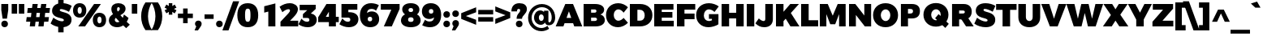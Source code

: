 SplineFontDB: 3.0
FontName: Jones*-Black
FullName: Jones* Black
FamilyName: Jones*-Black
Weight: Black
Copyright: Copyright (c) 2014 by Julieta Ulanovsky. All rights reserved.
Version: 002.000
ItalicAngle: 0
UnderlinePosition: -100
UnderlineWidth: 50
Ascent: 800
Descent: 200
InvalidEm: 0
sfntRevision: 0x00010000
LayerCount: 2
Layer: 0 0 "Back" 1
Layer: 1 0 "Fore" 0
XUID: [1021 266 -223186452 4861283]
StyleMap: 0x0000
FSType: 8
OS2Version: 3
OS2_WeightWidthSlopeOnly: 0
OS2_UseTypoMetrics: 0
CreationTime: 1401186244
ModificationTime: 1453075682
PfmFamily: 81
TTFWeight: 900
TTFWidth: 5
LineGap: 0
VLineGap: 0
Panose: 0 0 10 0 0 0 0 0 0 0
OS2TypoAscent: 968
OS2TypoAOffset: 0
OS2TypoDescent: -251
OS2TypoDOffset: 0
OS2TypoLinegap: 0
OS2WinAscent: 1006
OS2WinAOffset: 0
OS2WinDescent: 194
OS2WinDOffset: 0
HheadAscent: 1006
HheadAOffset: 0
HheadDescent: -194
HheadDOffset: 0
OS2SubXSize: 650
OS2SubYSize: 600
OS2SubXOff: 0
OS2SubYOff: 75
OS2SupXSize: 650
OS2SupYSize: 600
OS2SupXOff: 0
OS2SupYOff: 350
OS2StrikeYSize: 50
OS2StrikeYPos: 328
OS2CapHeight: 701
OS2XHeight: 547
OS2Vendor: 'UKWN'
OS2CodePages: 20000093.00000000
OS2UnicodeRanges: 00000007.00000000.00000000.00000000
Lookup: 1 0 0 "'aalt' Access All Alternates lookup 0" { "'aalt' Access All Alternates lookup 0 subtable"  } ['aalt' ('DFLT' <'dflt' > 'grek' <'dflt' > 'latn' <'CAT ' 'MOL ' 'ROM ' 'dflt' > ) ]
Lookup: 3 0 0 "'aalt' Access All Alternates lookup 1" { "'aalt' Access All Alternates lookup 1 subtable"  } ['aalt' ('DFLT' <'dflt' > 'grek' <'dflt' > 'latn' <'CAT ' 'MOL ' 'ROM ' 'dflt' > ) ]
Lookup: 1 0 0 "'locl' Localized Forms in Latin lookup 2" { "'locl' Localized Forms in Latin lookup 2 subtable"  } ['locl' ('latn' <'ROM ' > ) ]
Lookup: 1 0 0 "'locl' Localized Forms in Latin lookup 3" { "'locl' Localized Forms in Latin lookup 3 subtable"  } ['locl' ('latn' <'MOL ' > ) ]
Lookup: 6 0 0 "'locl' Localized Forms in Latin lookup 4" { "'locl' Localized Forms in Latin lookup 4 contextual 0"  "'locl' Localized Forms in Latin lookup 4 contextual 1"  } ['locl' ('latn' <'CAT ' > ) ]
Lookup: 1 0 0 "'sups' Superscript lookup 5" { "'sups' Superscript lookup 5 subtable" ("superior") } ['sups' ('DFLT' <'dflt' > 'grek' <'dflt' > 'latn' <'CAT ' 'MOL ' 'ROM ' 'dflt' > ) ]
Lookup: 1 0 0 "'numr' Numerators lookup 6" { "'numr' Numerators lookup 6 subtable"  } ['numr' ('DFLT' <'dflt' > 'grek' <'dflt' > 'latn' <'CAT ' 'MOL ' 'ROM ' 'dflt' > ) ]
Lookup: 1 0 0 "'dnom' Denominators lookup 7" { "'dnom' Denominators lookup 7 subtable"  } ['dnom' ('DFLT' <'dflt' > 'grek' <'dflt' > 'latn' <'CAT ' 'MOL ' 'ROM ' 'dflt' > ) ]
Lookup: 1 0 0 "'frac' Diagonal Fractions lookup 8" { "'frac' Diagonal Fractions lookup 8 subtable"  } ['frac' ('DFLT' <'dflt' > 'grek' <'dflt' > 'latn' <'CAT ' 'MOL ' 'ROM ' 'dflt' > ) ]
Lookup: 1 0 0 "'frac' Diagonal Fractions lookup 9" { "'frac' Diagonal Fractions lookup 9 subtable"  } ['frac' ('DFLT' <'dflt' > 'grek' <'dflt' > 'latn' <'CAT ' 'MOL ' 'ROM ' 'dflt' > ) ]
Lookup: 6 0 0 "'frac' Diagonal Fractions lookup 10" { "'frac' Diagonal Fractions lookup 10 contextual 0"  "'frac' Diagonal Fractions lookup 10 contextual 1"  } ['frac' ('DFLT' <'dflt' > 'grek' <'dflt' > 'latn' <'CAT ' 'MOL ' 'ROM ' 'dflt' > ) ]
Lookup: 6 0 0 "'ordn' Ordinals lookup 11" { "'ordn' Ordinals lookup 11 contextual 0"  "'ordn' Ordinals lookup 11 contextual 1"  } ['ordn' ('DFLT' <'dflt' > 'grek' <'dflt' > 'latn' <'CAT ' 'MOL ' 'ROM ' 'dflt' > ) ]
Lookup: 4 0 1 "'liga' Standard Ligatures lookup 12" { "'liga' Standard Ligatures lookup 12 subtable"  } ['liga' ('DFLT' <'dflt' > 'grek' <'dflt' > 'latn' <'CAT ' 'MOL ' 'ROM ' 'dflt' > ) ]
Lookup: 4 0 0 "Ligature Substitution lookup 13" { "Ligature Substitution lookup 13 subtable"  } []
Lookup: 1 0 0 "Single Substitution lookup 14" { "Single Substitution lookup 14 subtable"  } []
Lookup: 3 0 0 "Jones*-Regular-'aalt' Access All Alternates lookup 1" { "Jones*-Regular-'aalt' Access All Alternates lookup 1 subtable"  } ['aalt' ('DFLT' <'dflt' > 'grek' <'dflt' > 'latn' <'CAT ' 'MOL ' 'ROM ' 'dflt' > ) ]
Lookup: 6 0 0 "Jones*-Regular-'locl' Localized Forms in Latin lookup 4" { "Jones*-Regular-'locl' Localized Forms in Latin lookup 4 contextual 0"  "Jones*-Regular-'locl' Localized Forms in Latin lookup 4 contextual 1"  } ['locl' ('latn' <'CAT ' > ) ]
Lookup: 1 0 0 "Jones*-Regular-'sups' Superscript lookup 5" { "Jones*-Regular-'sups' Superscript lookup 5 subtable"  } ['sups' ('DFLT' <'dflt' > 'grek' <'dflt' > 'latn' <'CAT ' 'MOL ' 'ROM ' 'dflt' > ) ]
Lookup: 1 0 0 "Jones*-Regular-'numr' Numerators lookup 6" { "Jones*-Regular-'numr' Numerators lookup 6 subtable"  } ['numr' ('DFLT' <'dflt' > 'grek' <'dflt' > 'latn' <'CAT ' 'MOL ' 'ROM ' 'dflt' > ) ]
Lookup: 1 0 0 "Jones*-Regular-'dnom' Denominators lookup 7" { "Jones*-Regular-'dnom' Denominators lookup 7 subtable"  } ['dnom' ('DFLT' <'dflt' > 'grek' <'dflt' > 'latn' <'CAT ' 'MOL ' 'ROM ' 'dflt' > ) ]
Lookup: 1 0 0 "Jones*-Regular-'frac' Diagonal Fractions lookup 9" { "Jones*-Regular-'frac' Diagonal Fractions lookup 9 subtable"  } ['frac' ('DFLT' <'dflt' > 'grek' <'dflt' > 'latn' <'CAT ' 'MOL ' 'ROM ' 'dflt' > ) ]
Lookup: 6 0 0 "Jones*-Regular-'frac' Diagonal Fractions lookup 10" { "Jones*-Regular-'frac' Diagonal Fractions lookup 10 contextual 0"  "Jones*-Regular-'frac' Diagonal Fractions lookup 10 contextual 1"  } ['frac' ('DFLT' <'dflt' > 'grek' <'dflt' > 'latn' <'CAT ' 'MOL ' 'ROM ' 'dflt' > ) ]
Lookup: 6 0 0 "Jones*-Regular-'ordn' Ordinals lookup 11" { "Jones*-Regular-'ordn' Ordinals lookup 11 contextual 0"  "Jones*-Regular-'ordn' Ordinals lookup 11 contextual 1"  } ['ordn' ('DFLT' <'dflt' > 'grek' <'dflt' > 'latn' <'CAT ' 'MOL ' 'ROM ' 'dflt' > ) ]
Lookup: 4 0 0 "Jones*-Regular-Ligature Substitution lookup 13" { } []
Lookup: 1 0 0 "Jones*-Regular-Single Substitution lookup 14" { } []
Lookup: 257 0 0 "'cpsp' Capital Spacing lookup 0" { "'cpsp' Capital Spacing lookup 0 subtable"  } ['cpsp' ('DFLT' <'dflt' > 'grek' <'dflt' > 'latn' <'CAT ' 'MOL ' 'ROM ' 'dflt' > ) ]
Lookup: 258 0 0 "'kern' Horizontal Kerning lookup 1" { "'kern' Horizontal Kerning lookup 1 per glyph data 0"  "'kern' Horizontal Kerning lookup 1 kerning class 1"  "'kern' Horizontal Kerning lookup 1 kerning class 2"  } ['kern' ('DFLT' <'dflt' > 'grek' <'dflt' > 'latn' <'CAT ' 'MOL ' 'ROM ' 'dflt' > ) ]
Lookup: 260 0 0 "'mark' Mark Positioning lookup 2" { "'mark' Mark Positioning lookup 2 subtable"  } ['mark' ('DFLT' <'dflt' > 'grek' <'dflt' > 'latn' <'CAT ' 'MOL ' 'ROM ' 'dflt' > ) ]
Lookup: 257 0 0 "Jones*-Regular-'cpsp' Capital Spacing lookup 0" { "Jones*-Regular-'cpsp' Capital Spacing lookup 0 subtable"  } ['cpsp' ('DFLT' <'dflt' > 'grek' <'dflt' > 'latn' <'CAT ' 'MOL ' 'ROM ' 'dflt' > ) ]
Lookup: 258 0 0 "Jones*-Regular-'kern' Horizontal Kerning lookup 1" { "Jones*-Regular-'kern' Horizontal Kerning lookup 1 per glyph data 0"  "Jones*-Regular-'kern' Horizontal Kerning lookup 1 kerning class 1"  "Jones*-Regular-'kern' Horizontal Kerning lookup 1 kerning class 2"  } ['kern' ('DFLT' <'dflt' > 'grek' <'dflt' > 'latn' <'CAT ' 'MOL ' 'ROM ' 'dflt' > ) ]
MarkAttachClasses: 1
DEI: 91125
KernClass2: 27+ 21 "'kern' Horizontal Kerning lookup 1 kerning class 1"
 147 b e eacute ecaron ecircumflex edieresis edotaccent egrave emacron o oacute ocircumflex odieresis ograve ohungarumlaut omacron oslash otilde p thorn
 37 s sacute scaron scedilla scommaaccent
 24 C Cacute Ccaron Ccedilla
 52 d dcaron dcroat l lacute lcaron lcommaaccent ldot fl
 28 R Racute Rcaron Rcommaaccent
 77 V W Wacute Wcircumflex Wdieresis Wgrave Y Yacute Ycircumflex Ydieresis Ygrave
 30 t tcaron tcedilla tcommaaccent
 133 dotlessi iacute icircumflex idieresis igrave imacron iogonek itilde u uacute ucircumflex udieresis ugrave uhungarumlaut umacron uring
 99 D Eth Dcaron Dcroat O Oacute Ocircumflex Odieresis Ograve Ohungarumlaut Omacron Oslash Otilde Q eth
 3 k x
 1 f
 40 L Lacute Lcaron Lcommaaccent Ldot Lslash
 73 A Aacute Abreve Acircumflex Adieresis Agrave Amacron Aogonek Aring Atilde
 1 P
 45 gbreve gcommaaccent ij j dotlessj jcircumflex
 5 Thorn
 30 T Tcaron Tcedilla Tcommaaccent
 118 a aacute abreve acircumflex adieresis agrave amacron aogonek aring atilde h hbar m n nacute ncaron ncommaaccent ntilde
 24 c cacute ccaron ccedilla
 16 K Kcommaaccent X
 28 r racute rcaron rcommaaccent
 77 v w wacute wcircumflex wdieresis wgrave y yacute ycircumflex ydieresis ygrave
 21 kcedilla kgreenlandic
 12 B germandbls
 26 z zacute zcaron zdotaccent
 1 F
 90 IJ J Jcircumflex U Uacute Ucircumflex Udieresis Ugrave Uhungarumlaut Umacron Uogonek Uring
 18 f germandbls fi fl
 9 backslash
 30 T Tcaron Tcedilla Tcommaaccent
 77 v w wacute wcircumflex wdieresis wgrave y yacute ycircumflex ydieresis ygrave
 13 J Jcircumflex
 76 A Aacute Abreve Acircumflex Adieresis Agrave Amacron Aogonek Aring Atilde AE
 77 V W Wacute Wcircumflex Wdieresis Wgrave Y Yacute Ycircumflex Ydieresis Ygrave
 1 x
 125 C Cacute Ccaron Ccedilla G Gbreve Gcommaaccent O Oacute Ocircumflex Odieresis Ograve Ohungarumlaut Omacron Oslash Otilde OE Q
 217 c cacute ccaron ccedilla d eth dcaron dcroat e eacute ecaron ecircumflex edieresis edotaccent egrave emacron eogonek g gbreve gcommaaccent o oacute ocircumflex odieresis ograve ohungarumlaut omacron oslash otilde oe q
 76 a aacute abreve acircumflex adieresis agrave amacron aogonek aring atilde ae
 37 s sacute scaron scedilla scommaaccent
 6 period
 66 m n nacute ncaron ncommaaccent ntilde r racute rcaron rcommaaccent
 26 z zacute zcaron zdotaccent
 9 ampersand
 97 t tcedilla tcommaaccent u uacute ucircumflex udieresis ugrave uhungarumlaut umacron uogonek uring
 73 U Uacute Ucircumflex Udieresis Ugrave Uhungarumlaut Umacron Uogonek Uring
 303 B D Eth Dcaron Dcroat E Eacute Ecaron Ecircumflex Edieresis Edotaccent Egrave Emacron Eogonek F H I IJ Iacute Icircumflex Idieresis Idotaccent Igrave Imacron Iogonek Itilde K Kcommaaccent L Lacute Lcaron Lcommaaccent Ldot Lslash M N Nacute Ncaron Ncommaaccent Ntilde P Thorn R Racute Rcaron Rcommaaccent
 72 b h hbar k kcedilla kgreenlandic l lacute lcaron lcommaaccent ldot thorn
 0 {} -10 {} -12 {} -60 {} -15 {} -18 {} -20 {} -70 {} -30 {} 0 {} 0 {} 0 {} 0 {} 0 {} 0 {} 0 {} 0 {} 0 {} 0 {} 0 {} 0 {} 0 {} 0 {} 0 {} 0 {} -10 {} 0 {} 0 {} -30 {} -20 {} 0 {} 0 {} 0 {} 0 {} 0 {} 0 {} 0 {} 0 {} 0 {} 0 {} 0 {} 0 {} 0 {} 0 {} 0 {} 0 {} 0 {} 0 {} -10 {} 0 {} 0 {} -10 {} -10 {} 0 {} 0 {} 0 {} 0 {} 0 {} 0 {} 0 {} 0 {} 0 {} 0 {} 0 {} 0 {} 0 {} 0 {} 0 {} -9 {} 0 {} 0 {} 0 {} 0 {} 0 {} 0 {} 0 {} 0 {} 0 {} 0 {} 0 {} 0 {} 0 {} 0 {} 0 {} 0 {} 0 {} -4 {} 0 {} 0 {} -8 {} 0 {} -5 {} 0 {} 0 {} 0 {} 0 {} 0 {} 0 {} 0 {} 0 {} 0 {} 0 {} 0 {} 0 {} 0 {} 0 {} 0 {} 0 {} 0 {} -10 {} -16 {} -60 {} 0 {} -30 {} -10 {} -70 {} -30 {} -30 {} -55 {} -30 {} -30 {} -59 {} -30 {} 0 {} 0 {} 0 {} 0 {} 0 {} 0 {} 0 {} 0 {} 0 {} 0 {} -30 {} 0 {} 0 {} 0 {} 0 {} 0 {} 0 {} 0 {} 0 {} 0 {} 0 {} 0 {} 0 {} 0 {} 0 {} 0 {} 0 {} 0 {} 0 {} -9 {} 0 {} 0 {} 0 {} -2 {} 0 {} 0 {} 0 {} 0 {} 0 {} 0 {} 0 {} 0 {} 0 {} 0 {} 0 {} 0 {} 0 {} 0 {} -30 {} 0 {} -19 {} -20 {} -10 {} -10 {} 0 {} 0 {} 0 {} 0 {} -23 {} 0 {} 0 {} 0 {} 0 {} 0 {} 0 {} 0 {} 0 {} 0 {} 0 {} 0 {} 0 {} 0 {} 0 {} -30 {} 0 {} -10 {} -30 {} -20 {} -20 {} 0 {} 0 {} 0 {} 0 {} 0 {} -20 {} 0 {} 0 {} 0 {} 0 {} 0 {} 90 {} 30 {} 0 {} -20 {} 80 {} 0 {} 30 {} -10 {} -20 {} 0 {} 0 {} 0 {} 0 {} 0 {} 20 {} 0 {} 40 {} 30 {} 0 {} 0 {} -47 {} 0 {} 0 {} 0 {} 0 {} 0 {} 0 {} 0 {} 0 {} 0 {} 0 {} 0 {} 0 {} 0 {} 0 {} 0 {} 0 {} 0 {} 0 {} 0 {} 0 {} -29 {} -80 {} -40 {} 0 {} 0 {} -60 {} 0 {} -20 {} -20 {} 0 {} 0 {} 0 {} 0 {} 0 {} 0 {} -20 {} -20 {} 0 {} 0 {} 0 {} 0 {} 0 {} 0 {} 0 {} -29 {} -60 {} 0 {} 0 {} 0 {} 0 {} 0 {} 0 {} -56 {} 0 {} 0 {} 0 {} 0 {} 0 {} 0 {} 0 {} 0 {} 0 {} 0 {} 0 {} 0 {} 0 {} 0 {} -10 {} 0 {} 0 {} 0 {} 0 {} 0 {} 0 {} 0 {} 0 {} 0 {} 0 {} 0 {} 0 {} 0 {} 0 {} 0 {} 0 {} 0 {} 0 {} -29 {} 0 {} -7 {} 0 {} 0 {} 0 {} 0 {} 0 {} -23 {} 0 {} 0 {} 0 {} 0 {} 0 {} 0 {} 0 {} 0 {} 0 {} 0 {} 0 {} 0 {} -15 {} -80 {} 0 {} 0 {} -30 {} -60 {} 0 {} 0 {} -55 {} 0 {} 0 {} -69 {} 0 {} 0 {} 0 {} -34 {} 0 {} 0 {} -3 {} 0 {} 0 {} -3 {} 0 {} -50 {} 0 {} -6 {} 0 {} 0 {} 0 {} 0 {} 0 {} 0 {} 0 {} 0 {} 0 {} 0 {} 0 {} 0 {} 0 {} 0 {} 0 {} 0 {} 0 {} 0 {} -40 {} 0 {} -6 {} -10 {} 0 {} 0 {} 0 {} 0 {} 0 {} 0 {} 0 {} 0 {} 0 {} 0 {} 0 {} 0 {} 0 {} 0 {} 0 {} 0 {} 0 {} 0 {} 0 {} -3 {} 0 {} 0 {} 0 {} 0 {} 0 {} 0 {} 0 {} 0 {} 0 {} 0 {} 0 {} 0 {} 0 {} 0 {} 0 {} 20 {} 0 {} 0 {} -30 {} 0 {} 0 {} 0 {} -10 {} 0 {} 0 {} 0 {} 0 {} 0 {} 0 {} 0 {} 0 {} 0 {} 0 {} 0 {} 0 {} 0 {} 0 {} -19 {} -40 {} -10 {} 0 {} 0 {} -15 {} -20 {} -10 {} -38 {} 0 {} 0 {} 0 {} 0 {} 0 {} 0 {} 0 {} 0 {} 0 {} 0 {} 0 {} 0 {} 0 {} 0 {} 0 {} 0 {} -6 {} 0 {} 0 {} 0 {} 0 {} 0 {} 0 {} 0 {} 0 {} 0 {} 0 {} 0 {} 0 {} 0 {} -9 {} 0 {} 0 {} -10 {} 0 {} 0 {} 0 {} 0 {} 0 {} 0 {} 0 {} 0 {} 0 {} 0 {} 0 {} 0 {} 0 {} 0 {} 0 {} 0 {} 0 {} 0 {} 0 {} 0 {} 0 {} 0 {} -30 {} 0 {} 0 {} 0 {} 0 {} 0 {} 0 {} 0 {} 0 {} 0 {} 0 {} 0 {} 0 {} 0 {} 0 {} 0 {} 0 {} 0 {} 0 {} -19 {} -40 {} 0 {} 0 {} 0 {} 0 {} 0 {} 0 {} -50 {} 0 {} 0 {} 0 {} 0 {} 0 {} 0 {} 0 {} 0 {} 0 {} 0 {} 0 {} 0 {} -12 {} -20 {} 0 {} -20 {} 0 {} 0 {} 0 {} 0 {} -22 {} 0 {} 0 {} 0 {} 0 {} 0 {} 0 {} 0 {}
KernClass2: 9+ 4 "'kern' Horizontal Kerning lookup 1 kerning class 2"
 6 hyphen
 8 asterisk
 11 quotesingle
 10 quoteright
 5 slash
 11 bracketleft
 9 quoteleft
 9 parenleft
 14 guilsinglright
 13 J Jcircumflex
 125 C Cacute Ccaron Ccedilla G Gbreve Gcommaaccent O Oacute Ocircumflex Odieresis Ograve Ohungarumlaut Omacron Oslash Otilde OE Q
 76 a aacute abreve acircumflex adieresis agrave amacron aogonek aring atilde ae
 0 {} -24 {} 0 {} 0 {} 0 {} -22 {} 0 {} 0 {} 0 {} -16 {} 0 {} 0 {} 0 {} -14 {} 0 {} 0 {} 0 {} -9 {} -17 {} -11 {} 0 {} 0 {} -8 {} 0 {} 0 {} -12 {} 0 {} 0 {} 0 {} 0 {} -23 {} -10 {} 0 {} -10 {} 0 {} 0 {}
KernClass2: 30+ 25 "Jones*-Regular-'kern' Horizontal Kerning lookup 1 kerning class 1"
 147 b e eacute ecaron ecircumflex edieresis edotaccent egrave emacron o oacute ocircumflex odieresis ograve ohungarumlaut omacron oslash otilde p thorn
 37 s sacute scaron scedilla scommaaccent
 24 C Cacute Ccaron Ccedilla
 28 R Racute Rcaron Rcommaaccent
 52 d dcaron dcroat l lacute lcaron lcommaaccent ldot fl
 77 V W Wacute Wcircumflex Wdieresis Wgrave Y Yacute Ycircumflex Ydieresis Ygrave
 30 t tcaron tcedilla tcommaaccent
 133 dotlessi iacute icircumflex idieresis igrave imacron iogonek itilde u uacute ucircumflex udieresis ugrave uhungarumlaut umacron uring
 99 D Eth Dcaron Dcroat O Oacute Ocircumflex Odieresis Ograve Ohungarumlaut Omacron Oslash Otilde Q eth
 3 k x
 37 S Sacute Scaron Scedilla Scommaaccent
 1 q
 4 i fi
 1 f
 40 L Lacute Lcaron Lcommaaccent Ldot Lslash
 45 gbreve gcommaaccent ij j dotlessj jcircumflex
 1 P
 73 A Aacute Abreve Acircumflex Adieresis Agrave Amacron Aogonek Aring Atilde
 5 Thorn
 30 T Tcaron Tcedilla Tcommaaccent
 24 c cacute ccaron ccedilla
 118 a aacute abreve acircumflex adieresis agrave amacron aogonek aring atilde h hbar m n nacute ncaron ncommaaccent ntilde
 16 K Kcommaaccent X
 28 r racute rcaron rcommaaccent
 77 v w wacute wcircumflex wdieresis wgrave y yacute ycircumflex ydieresis ygrave
 21 kcedilla kgreenlandic
 12 B germandbls
 26 z zacute zcaron zdotaccent
 1 F
 90 IJ J Jcircumflex U Uacute Ucircumflex Udieresis Ugrave Uhungarumlaut Umacron Uogonek Uring
 18 f germandbls fi fl
 9 backslash
 30 T Tcaron Tcedilla Tcommaaccent
 77 v w wacute wcircumflex wdieresis wgrave y yacute ycircumflex ydieresis ygrave
 26 z zacute zcaron zdotaccent
 13 J Jcircumflex
 76 A Aacute Abreve Acircumflex Adieresis Agrave Amacron Aogonek Aring Atilde AE
 10 braceright
 77 V W Wacute Wcircumflex Wdieresis Wgrave Y Yacute Ycircumflex Ydieresis Ygrave
 1 x
 125 C Cacute Ccaron Ccedilla G Gbreve Gcommaaccent O Oacute Ocircumflex Odieresis Ograve Ohungarumlaut Omacron Oslash Otilde OE Q
 217 c cacute ccaron ccedilla d eth dcaron dcroat e eacute ecaron ecircumflex edieresis edotaccent egrave emacron eogonek g gbreve gcommaaccent o oacute ocircumflex odieresis ograve ohungarumlaut omacron oslash otilde oe q
 76 a aacute abreve acircumflex adieresis agrave amacron aogonek aring atilde ae
 37 s sacute scaron scedilla scommaaccent
 1 i
 6 period
 66 m n nacute ncaron ncommaaccent ntilde r racute rcaron rcommaaccent
 97 t tcedilla tcommaaccent u uacute ucircumflex udieresis ugrave uhungarumlaut umacron uogonek uring
 9 ampersand
 1 p
 73 U Uacute Ucircumflex Udieresis Ugrave Uhungarumlaut Umacron Uogonek Uring
 72 b h hbar k kcedilla kgreenlandic l lacute lcaron lcommaaccent ldot thorn
 303 B D Eth Dcaron Dcroat E Eacute Ecaron Ecircumflex Edieresis Edotaccent Egrave Emacron Eogonek F H I IJ Iacute Icircumflex Idieresis Idotaccent Igrave Imacron Iogonek Itilde K Kcommaaccent L Lacute Lcaron Lcommaaccent Ldot Lslash M N Nacute Ncaron Ncommaaccent Ntilde P Thorn R Racute Rcaron Rcommaaccent
 37 S Sacute Scaron Scedilla Scommaaccent
 -50 {} -30 {} -9 {} -70 {} -40 {} -6 {} -16 {} -26 {} -10 {} -54 {} -30 {} 0 {} -15 {} 0 {} -20 {} 0 {} 0 {} 0 {} 0 {} 0 {} 0 {} 0 {} 0 {} 0 {} 0 {} 0 {} 0 {} 0 {} -22 {} -5 {} 0 {} 0 {} 0 {} 0 {} -20 {} -9 {} 0 {} 0 {} 0 {} 0 {} 0 {} 0 {} 0 {} 0 {} 0 {} 0 {} 0 {} 0 {} 0 {} 0 {} 0 {} 0 {} 0 {} 0 {} 0 {} 0 {} 0 {} -5 {} 0 {} 0 {} 0 {} -15 {} -15 {} 0 {} 0 {} 0 {} 0 {} 0 {} 0 {} 0 {} 0 {} 0 {} 0 {} 0 {} 0 {} 0 {} 0 {} -15 {} 0 {} 0 {} 0 {} -10 {} 0 {} 0 {} -40 {} 0 {} 0 {} -15 {} -15 {} 0 {} 0 {} 0 {} 0 {} 0 {} 0 {} 0 {} 0 {} 0 {} 0 {} 0 {} 0 {} 0 {} 0 {} 0 {} 0 {} 0 {} -8 {} 0 {} 0 {} 0 {} 0 {} 0 {} 0 {} 0 {} 0 {} 0 {} 0 {} 0 {} 0 {} 0 {} 0 {} 0 {} 0 {} 0 {} 0 {} 0 {} 0 {} 0 {} 0 {} -5 {} -20 {} -10 {} -130 {} 0 {} 0 {} -20 {} -13 {} -80 {} -47 {} -20 {} -6 {} -8 {} -25 {} -25 {} 0 {} -16 {} 0 {} 0 {} 0 {} 0 {} 0 {} 0 {} 0 {} 0 {} 0 {} 0 {} 0 {} 6 {} 0 {} -25 {} 0 {} 0 {} -6 {} 0 {} 0 {} 0 {} 0 {} 0 {} -50 {} 0 {} 0 {} 0 {} 0 {} 0 {} 0 {} 0 {} 0 {} 0 {} -38 {} 0 {} 0 {} -7 {} 0 {} 0 {} 0 {} 0 {} -20 {} 0 {} 0 {} 0 {} 0 {} 0 {} 0 {} 0 {} 0 {} 0 {} 0 {} 0 {} 0 {} 0 {} -15 {} 0 {} 0 {} -14 {} -15 {} 0 {} -30 {} -18 {} 0 {} -50 {} -10 {} -10 {} 0 {} 0 {} 0 {} 0 {} -24 {} 0 {} 0 {} 0 {} 0 {} 0 {} 0 {} 0 {} 0 {} 0 {} 0 {} 0 {} 0 {} -6 {} 0 {} 0 {} 0 {} 0 {} -20 {} 0 {} -10 {} -40 {} -26 {} -9 {} 0 {} 0 {} 0 {} 0 {} 0 {} 0 {} -20 {} 0 {} 0 {} 0 {} 0 {} 0 {} 0 {} 0 {} 0 {} 0 {} 0 {} -6 {} 0 {} 0 {} 0 {} 0 {} 0 {} 0 {} 0 {} 0 {} 0 {} 0 {} 0 {} 0 {} 0 {} 0 {} 0 {} 0 {} 0 {} 0 {} 0 {} 0 {} -38 {} 0 {} 0 {} 0 {} 0 {} 0 {} -16 {} 0 {} 0 {} 0 {} 0 {} 0 {} 0 {} 0 {} 0 {} 0 {} 0 {} 0 {} 0 {} 0 {} 0 {} 0 {} 0 {} 0 {} 0 {} 0 {} 0 {} 0 {} 0 {} 0 {} 0 {} -6 {} 0 {} 0 {} 0 {} 0 {} 0 {} 0 {} 0 {} 0 {} 0 {} 0 {} 0 {} 0 {} 0 {} 0 {} 0 {} 0 {} 0 {} 0 {} 95 {} 30 {} 0 {} -24 {} -9 {} 0 {} 37 {} 0 {} 25 {} -40 {} -31 {} 0 {} 0 {} 10 {} 0 {} 0 {} 0 {} 0 {} 10 {} 14 {} 28 {} 0 {} 0 {} 0 {} -54 {} 0 {} 0 {} 0 {} 0 {} 6 {} 0 {} 0 {} 0 {} -10 {} 0 {} 0 {} 0 {} 0 {} 0 {} 0 {} 0 {} 0 {} 0 {} 0 {} 0 {} 0 {} 0 {} 0 {} 0 {} 0 {} -32 {} 0 {} 0 {} 0 {} 0 {} 0 {} -5 {} 0 {} 0 {} 0 {} 0 {} 0 {} 0 {} 0 {} 0 {} 0 {} 0 {} 0 {} 0 {} 0 {} 0 {} 0 {} 0 {} 0 {} 0 {} 0 {} 0 {} 0 {} -30 {} -44 {} 0 {} -30 {} 0 {} 0 {} 0 {} -25 {} 0 {} 0 {} -28 {} 0 {} 0 {} 0 {} 0 {} 0 {} 0 {} 0 {} 0 {} 0 {} 0 {} -38 {} -69 {} -24 {} 0 {} 0 {} 0 {} 0 {} -130 {} 0 {} -18 {} -26 {} 0 {} 0 {} 0 {} 0 {} 0 {} -26 {} 0 {} 0 {} -20 {} 0 {} 0 {} -6 {} 0 {} 0 {} 0 {} 0 {} 0 {} 0 {} -13 {} 0 {} 0 {} -3 {} 0 {} 0 {} 0 {} 0 {} 0 {} 0 {} -35 {} 0 {} 0 {} 0 {} 0 {} 0 {} 0 {} 0 {} 0 {} 0 {} 0 {} 0 {} 0 {} -38 {} -32 {} -14 {} -69 {} 0 {} 0 {} 0 {} -42 {} -70 {} 0 {} -16 {} 0 {} -56 {} -38 {} -38 {} -40 {} 0 {} 0 {} 0 {} 0 {} 0 {} 0 {} 0 {} 0 {} 0 {} 0 {} 0 {} 0 {} 0 {} 0 {} -18 {} 0 {} -16 {} -21 {} -22 {} 0 {} 0 {} 0 {} 0 {} 0 {} 0 {} 0 {} 0 {} 0 {} 0 {} 0 {} 0 {} 0 {} -34 {} -38 {} -16 {} -10 {} -30 {} 0 {} -6 {} -39 {} 0 {} -6 {} 0 {} 0 {} 0 {} 0 {} 0 {} 0 {} 0 {} 0 {} 0 {} 0 {} 0 {} 0 {} 0 {} 0 {} 0 {} 0 {} 0 {} 0 {} 0 {} 0 {} 0 {} 0 {} 0 {} 0 {} -18 {} -50 {} -15 {} 0 {} 0 {} 0 {} 0 {} 0 {} 0 {} 0 {} 0 {} 0 {} 0 {} 0 {} 0 {} 0 {} 0 {} 0 {} -26 {} 0 {} 0 {} -10 {} 0 {} -14 {} 0 {} 0 {} -30 {} -21 {} -20 {} 0 {} 0 {} 0 {} 0 {} 0 {} 0 {} 0 {} 0 {} 0 {} 0 {} 0 {} 0 {} 0 {} -38 {} 0 {} 0 {} -26 {} -24 {} 0 {} -5 {} -6 {} -6 {} -40 {} -15 {} -20 {} 0 {} -21 {} 6 {} 0 {} 0 {} 0 {} 0 {} 0 {} 0 {} 0 {} 0 {} 0 {} 0 {} 0 {} 0 {} 0 {} 0 {} 0 {} 0 {} 0 {} 0 {} -8 {} 0 {} 0 {} 0 {} 0 {} 0 {} 0 {} 0 {} 0 {} 0 {} 0 {} 0 {} 0 {} 0 {} 0 {} 0 {} -9 {} 0 {} 0 {} 0 {} -5 {} -25 {} 0 {} 0 {} 0 {} 0 {} 0 {} 0 {} 0 {} 0 {} 0 {} 0 {} 0 {} 0 {} 0 {} 0 {} 0 {} 0 {} 0 {} 0 {} 0 {} 0 {} 0 {} 0 {} 0 {} 0 {} 0 {} 0 {} -20 {} 0 {} 0 {} -6 {} -10 {} 0 {} 0 {} 0 {} -10 {} 0 {} 0 {} 0 {} 0 {} 0 {} 0 {} 0 {} 0 {} 0 {} 0 {} 0 {} 0 {} 0 {} -17 {} -28 {} 0 {} 0 {} 0 {} 0 {} 0 {} 0 {} 0 {} 0 {} -27 {} 0 {} 0 {} 0 {} 0 {} 0 {} 0 {} 0 {} 0 {} 0 {} 0 {} 0 {} 0 {} 0 {} 0 {} -17 {} -20 {} 0 {} 0 {} -20 {} 0 {} 0 {} 0 {} 0 {} 0 {} -14 {} 0 {} 0 {} 0 {} 0 {} 0 {} 0 {} 0 {} 0 {}
KernClass2: 10+ 4 "Jones*-Regular-'kern' Horizontal Kerning lookup 1 kerning class 2"
 6 hyphen
 8 asterisk
 11 quotesingle
 10 quoteright
 9 trademark
 5 slash
 11 bracketleft
 9 quoteleft
 9 parenleft
 14 guilsinglright
 13 J Jcircumflex
 125 C Cacute Ccaron Ccedilla G Gbreve Gcommaaccent O Oacute Ocircumflex Odieresis Ograve Ohungarumlaut Omacron Oslash Otilde OE Q
 76 a aacute abreve acircumflex adieresis agrave amacron aogonek aring atilde ae
 0 {} -26 {} 0 {} 0 {} 0 {} -2 {} 0 {} 0 {} 0 {} -17 {} 0 {} 0 {} 0 {} -7 {} 0 {} 0 {} 0 {} -10 {} 0 {} 0 {} 0 {} -26 {} -19 {} -11 {} 0 {} 0 {} -16 {} 0 {} 0 {} -16 {} 0 {} 0 {} 0 {} 0 {} 39 {} -10 {} 0 {} -13 {} 0 {} 0 {}
ChainSub2: coverage "'ordn' Ordinals lookup 11 contextual 1" 0 0 0 1
 1 1 0
  Coverage: 3 O o
  BCoverage: 49 zero one two three four five six seven eight nine
 1
  SeqLookup: 0 "Single Substitution lookup 14"
EndFPST
ChainSub2: coverage "'ordn' Ordinals lookup 11 contextual 0" 0 0 0 1
 1 1 0
  Coverage: 3 A a
  BCoverage: 49 zero one two three four five six seven eight nine
 1
  SeqLookup: 0 "Single Substitution lookup 14"
EndFPST
ChainSub2: coverage "'frac' Diagonal Fractions lookup 10 contextual 1" 0 0 0 1
 1 1 0
  Coverage: 99 zero.numr one.numr two.numr three.numr four.numr five.numr six.numr seven.numr eight.numr nine.numr
  BCoverage: 99 zero.dnom one.dnom two.dnom three.dnom four.dnom five.dnom six.dnom seven.dnom eight.dnom nine.dnom
 1
  SeqLookup: 0 "Single Substitution lookup 14"
EndFPST
ChainSub2: coverage "'frac' Diagonal Fractions lookup 10 contextual 0" 0 0 0 1
 1 1 0
  Coverage: 99 zero.numr one.numr two.numr three.numr four.numr five.numr six.numr seven.numr eight.numr nine.numr
  BCoverage: 8 fraction
 1
  SeqLookup: 0 "Single Substitution lookup 14"
EndFPST
ChainSub2: coverage "'locl' Localized Forms in Latin lookup 4 contextual 1" 0 0 0 1
 2 0 1
  Coverage: 1 L
  Coverage: 14 periodcentered
  FCoverage: 1 L
 1
  SeqLookup: 0 "Ligature Substitution lookup 13"
EndFPST
ChainSub2: coverage "'locl' Localized Forms in Latin lookup 4 contextual 0" 0 0 0 1
 2 0 1
  Coverage: 1 l
  Coverage: 14 periodcentered
  FCoverage: 1 l
 1
  SeqLookup: 0 "Ligature Substitution lookup 13"
EndFPST
ChainSub2: coverage "Jones*-Regular-'ordn' Ordinals lookup 11 contextual 1" 0 0 0 1
 1 1 0
  Coverage: 3 O o
  BCoverage: 49 zero one two three four five six seven eight nine
 1
  SeqLookup: 0 "Jones*-Regular-Single Substitution lookup 14"
EndFPST
ChainSub2: coverage "Jones*-Regular-'ordn' Ordinals lookup 11 contextual 0" 0 0 0 1
 1 1 0
  Coverage: 3 A a
  BCoverage: 49 zero one two three four five six seven eight nine
 1
  SeqLookup: 0 "Jones*-Regular-Single Substitution lookup 14"
EndFPST
ChainSub2: coverage "Jones*-Regular-'frac' Diagonal Fractions lookup 10 contextual 1" 0 0 0 1
 1 1 0
  Coverage: 99 zero.numr one.numr two.numr three.numr four.numr five.numr six.numr seven.numr eight.numr nine.numr
  BCoverage: 99 zero.dnom one.dnom two.dnom three.dnom four.dnom five.dnom six.dnom seven.dnom eight.dnom nine.dnom
 1
  SeqLookup: 0 "Jones*-Regular-Single Substitution lookup 14"
EndFPST
ChainSub2: coverage "Jones*-Regular-'frac' Diagonal Fractions lookup 10 contextual 0" 0 0 0 1
 1 1 0
  Coverage: 99 zero.numr one.numr two.numr three.numr four.numr five.numr six.numr seven.numr eight.numr nine.numr
  BCoverage: 8 fraction
 1
  SeqLookup: 0 "Jones*-Regular-Single Substitution lookup 14"
EndFPST
ChainSub2: coverage "Jones*-Regular-'locl' Localized Forms in Latin lookup 4 contextual 1" 0 0 0 1
 2 0 1
  Coverage: 1 L
  Coverage: 14 periodcentered
  FCoverage: 1 L
 1
  SeqLookup: 0 "Jones*-Regular-Ligature Substitution lookup 13"
EndFPST
ChainSub2: coverage "Jones*-Regular-'locl' Localized Forms in Latin lookup 4 contextual 0" 0 0 0 1
 2 0 1
  Coverage: 1 l
  Coverage: 14 periodcentered
  FCoverage: 1 l
 1
  SeqLookup: 0 "Jones*-Regular-Ligature Substitution lookup 13"
EndFPST
LangName: 1033 "Copyright +AKkA 2014 by Julieta Ulanovsky. All rights reserved." "" "Regular" "" "" "Version 1.000;PS 002.000;hotconv 1.0.70;makeotf.lib2.5.58329 DEVELOPMENT" "" "" "Julieta Ulanovsky" "Julieta Ulanovsky" "" "http://www.zkysky.com.ar/" "http://www.zkysky.com.ar/" "This Font Software is licensed under the SIL Open Font License, Version 1.1. This license is available with a FAQ at: http://scripts.sil.org/OFL" "http://scripts.sil.org/OFL" "" "Jones*" "Black"
Encoding: UnicodeBmp
UnicodeInterp: none
NameList: AGL For New Fonts
DisplaySize: -48
AntiAlias: 1
FitToEm: 0
WinInfo: 112 16 5
BeginPrivate: 8
BlueValues 39 [-10 0 547 557 601 611 701 711 742 752]
OtherBlues 21 [-204 -194 -110 -100]
BlueScale 5 0.037
BlueFuzz 1 0
StdHW 5 [168]
StdVW 5 [225]
StemSnapH 17 [168 176 193 142]
StemSnapV 9 [225 210]
EndPrivate
AnchorClass2: "Anchor-0" "'mark' Mark Positioning lookup 2 subtable" 
BeginChars: 65557 378

StartChar: .notdef
Encoding: 65536 -1 0
Width: 500
Flags: MW
HStem: 0 50<80 420 80 500> 650 50<80 420 80 80>
VStem: 0 50<95 605 95 700> 450 50<95 605 605 605>
LayerCount: 2
Fore
SplineSet
0 0 m 1
 0 700 l 1
 500 700 l 1
 500 0 l 1
 0 0 l 1
250 395 m 1
 420 650 l 1
 80 650 l 1
 250 395 l 1
280 350 m 1
 450 95 l 1
 450 605 l 1
 280 350 l 1
80 50 m 1
 420 50 l 1
 250 305 l 1
 80 50 l 1
50 605 m 1
 50 95 l 1
 220 350 l 1
 50 605 l 1
EndSplineSet
Validated: 1
EndChar

StartChar: A
Encoding: 65 65 1
Width: 799
GlyphClass: 2
Flags: MW
HStem: 0 21G<-10 228 -10 -10 562 562 562 809> 99 166<324 470 324 527 264 470> 681 20G<286 524 524 524>
VStem: -10 819<0 0>
LayerCount: 2
Fore
SplineSet
527 99 m 1
 264 99 l 1
 228 0 l 1
 -10 0 l 1
 286 701 l 1
 524 701 l 1
 809 0 l 1
 562 0 l 1
 527 99 l 1
470 265 m 1
 398 470 l 1
 324 265 l 1
 470 265 l 1
EndSplineSet
Validated: 1
Substitution2: "Single Substitution lookup 14 subtable" ordfeminine
Substitution2: "'aalt' Access All Alternates lookup 0 subtable" ordfeminine
Position2: "'cpsp' Capital Spacing lookup 0 subtable" dx=5 dy=0 dh=10 dv=0
EndChar

StartChar: Aacute
Encoding: 193 193 2
Width: 799
GlyphClass: 2
Flags: MW
HStem: 0 21G<-10 228 -10 -10 562 562 562 809> 99 166<324 470 324 527 264 470> 681 20G<286 524 524 524>
VStem: -10 819<0 0>
LayerCount: 2
Fore
SplineSet
455 745 m 1
 295 745 l 1
 402 934 l 1
 592 874 l 1
 455 745 l 1
527 99 m 1
 264 99 l 1
 228 0 l 1
 -10 0 l 1
 286 701 l 1
 524 701 l 1
 809 0 l 1
 562 0 l 1
 527 99 l 1
470 265 m 1
 398 470 l 1
 324 265 l 1
 470 265 l 1
EndSplineSet
Validated: 1
Position2: "'cpsp' Capital Spacing lookup 0 subtable" dx=5 dy=0 dh=10 dv=0
EndChar

StartChar: Abreve
Encoding: 258 258 3
Width: 799
GlyphClass: 2
Flags: MW
HStem: 0 21G<-10 228 -10 -10 562 562 562 809> 99 166<324 470 324 527 264 470> 681 20G<286 524 524 524> 749 174<346.5 351 449 453.5>
VStem: 216 135<923 923> 449 135<923 923>
LayerCount: 2
Fore
SplineSet
400 749 m 0
 293 749 221 817 216 923 c 1
 351 923 l 1
 354 893 373 873 400 873 c 0
 427 873 446 893 449 923 c 1
 584 923 l 1
 579 817 507 749 400 749 c 0
527 99 m 1
 264 99 l 1
 228 0 l 1
 -10 0 l 1
 286 701 l 1
 524 701 l 1
 809 0 l 1
 562 0 l 1
 527 99 l 1
470 265 m 1
 398 470 l 1
 324 265 l 1
 470 265 l 1
EndSplineSet
Validated: 1
Position2: "'cpsp' Capital Spacing lookup 0 subtable" dx=5 dy=0 dh=10 dv=0
EndChar

StartChar: Acircumflex
Encoding: 194 194 4
Width: 799
GlyphClass: 2
Flags: MW
HStem: 0 21G<-10 228 -10 -10 562 562 562 809> 99 166<324 470 324 527 264 470> 681 20G<286 524 524 524> 761 162<316 345 195 484 455 455 455 484 316 605>
VStem: -10 819<0 0>
LayerCount: 2
Fore
SplineSet
345 761 m 1
 195 761 l 1
 316 923 l 1
 484 923 l 1
 605 761 l 1
 455 761 l 1
 400 843 l 1
 345 761 l 1
527 99 m 1
 264 99 l 1
 228 0 l 1
 -10 0 l 1
 286 701 l 1
 524 701 l 1
 809 0 l 1
 562 0 l 1
 527 99 l 1
470 265 m 1
 398 470 l 1
 324 265 l 1
 470 265 l 1
EndSplineSet
Validated: 1
Position2: "'cpsp' Capital Spacing lookup 0 subtable" dx=5 dy=0 dh=10 dv=0
EndChar

StartChar: Adieresis
Encoding: 196 196 5
Width: 799
GlyphClass: 2
Flags: MW
HStem: 0 21G<-10 228 -10 -10 562 562 562 809> 99 166<324 470 324 527 264 470> 681 20G<286 524 524 524> 761 183<269 323 477 531>
VStem: 205 182<825.5 879> 413 182<825.5 879>
LayerCount: 2
Fore
SplineSet
296 761 m 0
 242 761 205 799 205 852 c 0
 205 906 242 944 296 944 c 0
 350 944 387 906 387 852 c 0
 387 799 350 761 296 761 c 0
504 761 m 0xfc
 450 761 413 799 413 852 c 0
 413 906 450 944 504 944 c 0
 558 944 595 906 595 852 c 0
 595 799 558 761 504 761 c 0xfc
527 99 m 1
 264 99 l 1
 228 0 l 1
 -10 0 l 1
 286 701 l 1
 524 701 l 1
 809 0 l 1
 562 0 l 1
 527 99 l 1
470 265 m 1
 398 470 l 1
 324 265 l 1
 470 265 l 1
EndSplineSet
Validated: 1
Position2: "'cpsp' Capital Spacing lookup 0 subtable" dx=5 dy=0 dh=10 dv=0
EndChar

StartChar: Agrave
Encoding: 192 192 6
Width: 799
GlyphClass: 2
Flags: MW
HStem: 0 21G<-10 228 -10 -10 562 562 562 809> 99 166<324 470 324 527 264 470> 681 20G<286 524 524 524>
VStem: -10 819<0 0>
LayerCount: 2
Fore
SplineSet
352 745 m 1
 215 874 l 1
 405 934 l 1
 512 745 l 1
 352 745 l 1
527 99 m 1
 264 99 l 1
 228 0 l 1
 -10 0 l 1
 286 701 l 1
 524 701 l 1
 809 0 l 1
 562 0 l 1
 527 99 l 1
470 265 m 1
 398 470 l 1
 324 265 l 1
 470 265 l 1
EndSplineSet
Validated: 1
Position2: "'cpsp' Capital Spacing lookup 0 subtable" dx=5 dy=0 dh=10 dv=0
EndChar

StartChar: Amacron
Encoding: 256 256 7
Width: 799
GlyphClass: 2
Flags: MW
HStem: 0 21G<-10 228 -10 -10 562 562 562 809> 99 166<324 470 324 527 264 470> 681 20G<286 524 524 524> 778 148<250 550 250 550>
VStem: 250 300<778 926 778 926>
LayerCount: 2
Fore
SplineSet
550 778 m 1
 250 778 l 1
 250 926 l 1
 550 926 l 1
 550 778 l 1
527 99 m 1
 264 99 l 1
 228 0 l 1
 -10 0 l 1
 286 701 l 1
 524 701 l 1
 809 0 l 1
 562 0 l 1
 527 99 l 1
470 265 m 1
 398 470 l 1
 324 265 l 1
 470 265 l 1
EndSplineSet
Validated: 1
Position2: "'cpsp' Capital Spacing lookup 0 subtable" dx=5 dy=0 dh=10 dv=0
EndChar

StartChar: Aogonek
Encoding: 260 260 8
Width: 799
GlyphClass: 2
Flags: MW
HStem: -204 21G<668 713.5> 0 21G<-10 228 -10 -10 562 636 562 562 741 809 741 741> 99 166<324 470 324 527 264 470> 681 20G<286 524 524 524>
VStem: -10 819<-128 0> 593 110<-150.5 -71>
LayerCount: 2
Fore
SplineSet
809 0 m 1xf8
 741 0 l 1
 719 -33 703 -63 703 -79 c 0
 703 -89 709 -94 717 -94 c 0
 730 -94 743 -83 754 -64 c 1
 809 -128 l 1
 781 -179 738 -204 689 -204 c 0
 647 -204 593 -185 593 -116 c 0
 593 -75 612 -36 636 0 c 1
 562 0 l 1
 527 99 l 1xf4
 264 99 l 1
 228 0 l 1
 -10 0 l 1
 286 701 l 1
 524 701 l 1
 809 0 l 1xf8
324 265 m 1
 470 265 l 1
 398 470 l 1
 324 265 l 1
EndSplineSet
Validated: 1
Position2: "'cpsp' Capital Spacing lookup 0 subtable" dx=5 dy=0 dh=10 dv=0
EndChar

StartChar: Aring
Encoding: 197 197 9
Width: 799
GlyphClass: 2
Flags: MW
HStem: 0 21G<-10 228 -10 -10 562 562 562 809> 99 166<324 470 324 527 264 470> 803 92<392 416>
VStem: 270 92<749.5 773 749 798.5> 446 92<750 773>
LayerCount: 2
Fore
SplineSet
527 99 m 1
 264 99 l 1
 228 0 l 1
 -10 0 l 1
 285 699 l 1
 275 717 270 738 270 761 c 0
 270 836 329 895 404 895 c 0
 479 895 538 836 538 761 c 0
 538 739 533 719 524 701 c 1
 809 0 l 1
 562 0 l 1
 527 99 l 1
404 803 m 0
 380 803 362 785 362 761 c 0
 362 737 380 719 404 719 c 0
 428 719 446 737 446 761 c 0
 446 785 428 803 404 803 c 0
470 265 m 1
 398 470 l 1
 324 265 l 1
 470 265 l 1
EndSplineSet
Validated: 1
Position2: "'cpsp' Capital Spacing lookup 0 subtable" dx=5 dy=0 dh=10 dv=0
EndChar

StartChar: Atilde
Encoding: 195 195 10
Width: 799
GlyphClass: 2
Flags: MW
HStem: 0 21G<-10 228 -10 -10 562 562 562 809> 99 166<324 470 324 527 264 470> 681 20G<286 524 524 524> 766 182<459 517.5> 768 183<283.5 342 206 354>
VStem: 206 136<768 781 768 830.5> 459 135<935.5 948>
LayerCount: 2
Fore
SplineSet
365 806 m 0xf6
 349 806 342 794 342 768 c 1
 206 768 l 1
 206 893 244 951 323 951 c 0xec
 385 951 412 911 435 911 c 0
 452 911 459 923 459 948 c 1
 594 948 l 1
 594 824 557 766 478 766 c 0
 415 766 389 806 365 806 c 0xf6
527 99 m 1xf2
 264 99 l 1
 228 0 l 1
 -10 0 l 1
 286 701 l 1
 524 701 l 1
 809 0 l 1
 562 0 l 1
 527 99 l 1xf2
470 265 m 1
 398 470 l 1
 324 265 l 1
 470 265 l 1
EndSplineSet
Validated: 1
Position2: "'cpsp' Capital Spacing lookup 0 subtable" dx=5 dy=0 dh=10 dv=0
EndChar

StartChar: AE
Encoding: 198 198 11
Width: 1147
GlyphClass: 2
Flags: MW
HStem: 0 176<739 1109 739 1109> 122 166<373 507 373 507 290 507> 263 176<739 1067 739 1067> 525 176<490 507 490 490 739 1100 739 739>
VStem: 507 232<0 263 122 263 439 525>
AnchorPoint: "Anchor-0" 808 0 basechar 0
LayerCount: 2
Fore
SplineSet
1109 176 m 1xb8
 1109 0 l 1
 507 0 l 1xb8
 507 122 l 1
 290 122 l 1x58
 230 0 l 1
 -10 0 l 1
 380 701 l 1
 1100 701 l 1
 1100 525 l 1
 739 525 l 1
 739 439 l 1
 1067 439 l 1
 1067 263 l 1
 739 263 l 1
 739 176 l 1
 1109 176 l 1xb8
507 288 m 1x58
 507 525 l 1
 490 525 l 1
 373 288 l 1
 507 288 l 1x58
EndSplineSet
Validated: 1
Position2: "'cpsp' Capital Spacing lookup 0 subtable" dx=5 dy=0 dh=10 dv=0
EndChar

StartChar: B
Encoding: 66 66 12
Width: 724
GlyphClass: 2
Flags: MW
HStem: 0 170<281 392 392 413.5 281 422> 277 154<281 392 281 392> 531 170<281 281 281 392>
VStem: 50 231<170 277 431 531> 445 238<489.5 497> 463 241<209 241 137 241.5>
LayerCount: 2
Fore
SplineSet
50 701 m 1xf4
 405 701 l 2
 574 701 683 631 683 524 c 0xf8
 683 455 637 396 565 374 c 1
 649 355 704 285 704 197 c 0
 704 77 593 0 422 0 c 2
 50 0 l 1
 50 701 l 1xf4
281 531 m 1
 281 431 l 1
 392 431 l 2
 424 431 445 451 445 482 c 0
 445 512 424 531 392 531 c 2
 281 531 l 1
281 277 m 1
 281 170 l 1
 392 170 l 2
 435 170 463 192 463 226 c 0
 463 257 435 277 392 277 c 2xf4
 281 277 l 1
EndSplineSet
Validated: 1
Position2: "'cpsp' Capital Spacing lookup 0 subtable" dx=5 dy=0 dh=10 dv=0
EndChar

StartChar: C
Encoding: 67 67 13
Width: 688
GlyphClass: 2
Flags: MW
HStem: -10 203<356 423 356 440> 515 193<356 425>
VStem: 15 238<308 401.5 308 455>
AnchorPoint: "Anchor-0" 368 0 basechar 0
LayerCount: 2
Fore
SplineSet
395 708 m 0
 502 708 619 658 691 580 c 1
 557 421 l 1
 515 478 452 515 398 515 c 0
 314 515 253 448 253 355 c 0
 253 261 314 193 398 193 c 0
 448 193 511 224 557 273 c 1
 691 130 l 1
 613 45 494 -10 386 -10 c 0
 171 -10 15 143 15 352 c 0
 15 558 175 708 395 708 c 0
EndSplineSet
Validated: 1
Position2: "'cpsp' Capital Spacing lookup 0 subtable" dx=5 dy=0 dh=10 dv=0
EndChar

StartChar: Cacute
Encoding: 262 262 14
Width: 688
GlyphClass: 2
Flags: MW
HStem: -10 203<356 423 356 440> 515 193<356 425>
VStem: 15 238<308 401.5 308 455>
AnchorPoint: "Anchor-0" 368 0 basechar 0
LayerCount: 2
Fore
SplineSet
586 874 m 1
 449 745 l 1
 289 745 l 1
 396 934 l 1
 586 874 l 1
395 708 m 0
 502 708 619 658 691 580 c 1
 557 421 l 1
 515 478 452 515 398 515 c 0
 314 515 253 448 253 355 c 0
 253 261 314 193 398 193 c 0
 448 193 511 224 557 273 c 1
 691 130 l 1
 613 45 494 -10 386 -10 c 0
 171 -10 15 143 15 352 c 0
 15 558 175 708 395 708 c 0
EndSplineSet
Validated: 1
Position2: "'cpsp' Capital Spacing lookup 0 subtable" dx=5 dy=0 dh=10 dv=0
EndChar

StartChar: Ccaron
Encoding: 268 268 15
Width: 688
GlyphClass: 2
Flags: MW
HStem: -10 203<356 423 356 440> 515 193<356 425> 745 178<296 328 448 480 296 296>
VStem: 15 238<308 401.5 308 455>
AnchorPoint: "Anchor-0" 368 0 basechar 0
LayerCount: 2
Fore
SplineSet
163 923 m 1
 328 923 l 1
 388 833 l 1
 448 923 l 1
 613 923 l 1
 480 745 l 1
 296 745 l 1
 163 923 l 1
395 708 m 0
 502 708 619 658 691 580 c 1
 557 421 l 1
 515 478 452 515 398 515 c 0
 314 515 253 448 253 355 c 0
 253 261 314 193 398 193 c 0
 448 193 511 224 557 273 c 1
 691 130 l 1
 613 45 494 -10 386 -10 c 0
 171 -10 15 143 15 352 c 0
 15 558 175 708 395 708 c 0
EndSplineSet
Validated: 1
Position2: "'cpsp' Capital Spacing lookup 0 subtable" dx=5 dy=0 dh=10 dv=0
EndChar

StartChar: Ccedilla
Encoding: 199 199 16
Width: 688
GlyphClass: 2
Flags: MW
HStem: -247 104<333 339.5 320.5 391> -6 21G<325 325> 515 193<356 425>
VStem: 15 238<308 401.5 308 455> 366 123<-120 -116 -168.5 -99.5>
AnchorPoint: "Anchor-0" 368 0 basechar 0
LayerCount: 2
Fore
SplineSet
398 193 m 0
 448 193 511 224 557 273 c 1
 691 130 l 1
 628 61 538 12 448 -4 c 1
 423 -51 l 1
 463 -65 489 -98 489 -134 c 0
 489 -203 434 -247 348 -247 c 0
 318 -247 278 -234 247 -213 c 1
 287 -123 l 1
 297 -135 313 -143 328 -143 c 0
 351 -143 366 -130 366 -110 c 0
 366 -89 349 -76 323 -76 c 0
 314 -76 299 -78 286 -81 c 1
 325 -6 l 1
 142 20 15 163 15 352 c 0
 15 558 175 708 395 708 c 0
 502 708 619 658 691 580 c 1
 557 421 l 1
 515 478 452 515 398 515 c 0
 314 515 253 448 253 355 c 0
 253 261 314 193 398 193 c 0
EndSplineSet
Validated: 1
Position2: "'cpsp' Capital Spacing lookup 0 subtable" dx=5 dy=0 dh=10 dv=0
EndChar

StartChar: D
Encoding: 68 68 17
Width: 759
GlyphClass: 2
Flags: MW
HStem: 0 180<282 354> 521 180<282 282 282 358>
VStem: 50 232<180 521 180 701 180 701> 507 237<297.5 401>
LayerCount: 2
Fore
SplineSet
50 701 m 1
 363 701 l 2
 594 701 744 564 744 351 c 0
 744 138 591 0 354 0 c 2
 50 0 l 1
 50 701 l 1
282 521 m 1
 282 180 l 1
 369 180 l 2
 453 180 507 246 507 349 c 0
 507 453 448 521 358 521 c 2
 282 521 l 1
EndSplineSet
Validated: 1
Position2: "'cpsp' Capital Spacing lookup 0 subtable" dx=5 dy=0 dh=10 dv=0
EndChar

StartChar: Eth
Encoding: 208 208 18
Width: 802
GlyphClass: 2
Flags: MW
HStem: 0 180<325 397> 291 119<0 93 0 93 325 448> 521 180<325 401 325 325>
VStem: 93 232<180 180 180 291 180 291 410 521> 550 237<297.5 401>
LayerCount: 2
Fore
SplineSet
93 701 m 1
 406 701 l 2
 637 701 787 564 787 351 c 0
 787 138 634 0 397 0 c 2
 93 0 l 1
 93 291 l 1
 0 291 l 1
 0 410 l 1
 93 410 l 1
 93 701 l 1
325 180 m 1
 412 180 l 2
 496 180 550 246 550 349 c 0
 550 453 491 521 401 521 c 2
 325 521 l 1
 325 410 l 1
 448 410 l 1
 448 291 l 1
 325 291 l 1
 325 180 l 1
EndSplineSet
Validated: 1
Position2: "'cpsp' Capital Spacing lookup 0 subtable" dx=5 dy=0 dh=10 dv=0
EndChar

StartChar: Dcaron
Encoding: 270 270 19
Width: 759
GlyphClass: 2
Flags: MW
HStem: 0 180<282 354> 521 180<282 282 282 358> 745 178<254 286 406 438 254 254>
VStem: 50 232<180 521 180 701 180 701> 507 237<297.5 401>
LayerCount: 2
Fore
SplineSet
121 923 m 1
 286 923 l 1
 346 833 l 1
 406 923 l 1
 571 923 l 1
 438 745 l 1
 254 745 l 1
 121 923 l 1
50 701 m 1
 363 701 l 2
 594 701 744 564 744 351 c 0
 744 138 591 0 354 0 c 2
 50 0 l 1
 50 701 l 1
282 521 m 1
 282 180 l 1
 369 180 l 2
 453 180 507 246 507 349 c 0
 507 453 448 521 358 521 c 2
 282 521 l 1
EndSplineSet
Validated: 1
Position2: "'cpsp' Capital Spacing lookup 0 subtable" dx=5 dy=0 dh=10 dv=0
EndChar

StartChar: Dcroat
Encoding: 272 272 20
Width: 759
GlyphClass: 2
Flags: MW
HStem: 0 180<282 354> 521 180<282 282 282 358> 778 148<202 502 202 502>
VStem: 50 232<180 521 180 701 180 701> 202 300<778 926 778 926> 507 237<297.5 401>
LayerCount: 2
Fore
SplineSet
502 778 m 1xe8
 202 778 l 1
 202 926 l 1
 502 926 l 1
 502 778 l 1xe8
50 701 m 1xf4
 363 701 l 2
 594 701 744 564 744 351 c 0
 744 138 591 0 354 0 c 2
 50 0 l 1
 50 701 l 1xf4
282 521 m 1
 282 180 l 1
 369 180 l 2
 453 180 507 246 507 349 c 0
 507 453 448 521 358 521 c 2
 282 521 l 1
EndSplineSet
Validated: 1
Position2: "'cpsp' Capital Spacing lookup 0 subtable" dx=5 dy=0 dh=10 dv=0
EndChar

StartChar: E
Encoding: 69 69 21
Width: 690
GlyphClass: 2
Flags: MW
HStem: 0 176<282 652 282 652> 263 176<282 610 282 610> 525 176<282 643 282 282>
VStem: 50 232<176 263 439 525>
AnchorPoint: "Anchor-0" 351 0 basechar 0
LayerCount: 2
Fore
SplineSet
643 525 m 1
 282 525 l 1
 282 439 l 1
 610 439 l 1
 610 263 l 1
 282 263 l 1
 282 176 l 1
 652 176 l 1
 652 0 l 1
 50 0 l 1
 50 701 l 1
 643 701 l 1
 643 525 l 1
EndSplineSet
Validated: 1
Position2: "'cpsp' Capital Spacing lookup 0 subtable" dx=5 dy=0 dh=10 dv=0
EndChar

StartChar: Eacute
Encoding: 201 201 22
Width: 690
GlyphClass: 2
Flags: MW
HStem: 0 176<282 652 282 652> 263 176<282 610 282 610> 525 176<282 643 282 282>
VStem: 50 232<176 263 439 525>
AnchorPoint: "Anchor-0" 351 0 basechar 0
LayerCount: 2
Fore
SplineSet
540 874 m 1
 403 745 l 1
 243 745 l 1
 350 934 l 1
 540 874 l 1
643 525 m 1
 282 525 l 1
 282 439 l 1
 610 439 l 1
 610 263 l 1
 282 263 l 1
 282 176 l 1
 652 176 l 1
 652 0 l 1
 50 0 l 1
 50 701 l 1
 643 701 l 1
 643 525 l 1
EndSplineSet
Validated: 1
Position2: "'cpsp' Capital Spacing lookup 0 subtable" dx=5 dy=0 dh=10 dv=0
EndChar

StartChar: Ecaron
Encoding: 282 282 23
Width: 690
GlyphClass: 2
Flags: MW
HStem: 0 176<282 652 282 652> 263 176<282 610 282 610> 525 176<282 643 282 282> 745 178<250 282 402 434 250 250>
VStem: 50 232<176 263 439 525>
AnchorPoint: "Anchor-0" 351 0 basechar 0
LayerCount: 2
Fore
SplineSet
117 923 m 1
 282 923 l 1
 342 833 l 1
 402 923 l 1
 567 923 l 1
 434 745 l 1
 250 745 l 1
 117 923 l 1
643 525 m 1
 282 525 l 1
 282 439 l 1
 610 439 l 1
 610 263 l 1
 282 263 l 1
 282 176 l 1
 652 176 l 1
 652 0 l 1
 50 0 l 1
 50 701 l 1
 643 701 l 1
 643 525 l 1
EndSplineSet
Validated: 1
Position2: "'cpsp' Capital Spacing lookup 0 subtable" dx=5 dy=0 dh=10 dv=0
EndChar

StartChar: Ecircumflex
Encoding: 202 202 24
Width: 690
GlyphClass: 2
Flags: MW
HStem: 0 176<282 652 282 652> 263 176<282 610 282 610> 525 176<282 643 282 282> 761 162<264 293 143 432 403 432 264 553 403 403>
VStem: 50 232<176 263 439 525>
AnchorPoint: "Anchor-0" 351 0 basechar 0
LayerCount: 2
Fore
SplineSet
553 761 m 1
 403 761 l 1
 348 843 l 1
 293 761 l 1
 143 761 l 1
 264 923 l 1
 432 923 l 1
 553 761 l 1
643 525 m 1
 282 525 l 1
 282 439 l 1
 610 439 l 1
 610 263 l 1
 282 263 l 1
 282 176 l 1
 652 176 l 1
 652 0 l 1
 50 0 l 1
 50 701 l 1
 643 701 l 1
 643 525 l 1
EndSplineSet
Validated: 1
Position2: "'cpsp' Capital Spacing lookup 0 subtable" dx=5 dy=0 dh=10 dv=0
EndChar

StartChar: Edieresis
Encoding: 203 203 25
Width: 690
GlyphClass: 2
Flags: MW
HStem: 0 176<282 652 282 652> 263 176<282 610 282 610> 525 176<282 643 282 282> 761 183<217 271 425 479>
VStem: 50 232<176 263 439 525> 153 182<825.5 879> 361 182<825.5 879>
AnchorPoint: "Anchor-0" 351 0 basechar 0
LayerCount: 2
Fore
SplineSet
244 944 m 0xf4
 298 944 335 906 335 852 c 0
 335 799 298 761 244 761 c 0
 190 761 153 799 153 852 c 0
 153 906 190 944 244 944 c 0xf4
452 944 m 0xfa
 506 944 543 906 543 852 c 0
 543 799 506 761 452 761 c 0
 398 761 361 799 361 852 c 0
 361 906 398 944 452 944 c 0xfa
643 525 m 1
 282 525 l 1
 282 439 l 1
 610 439 l 1
 610 263 l 1
 282 263 l 1
 282 176 l 1
 652 176 l 1
 652 0 l 1
 50 0 l 1
 50 701 l 1
 643 701 l 1
 643 525 l 1
EndSplineSet
Validated: 1
Position2: "'cpsp' Capital Spacing lookup 0 subtable" dx=5 dy=0 dh=10 dv=0
EndChar

StartChar: Edotaccent
Encoding: 278 278 26
Width: 690
GlyphClass: 2
Flags: MW
HStem: 0 176<282 652 282 652> 263 176<282 610 282 610> 525 176<282 643 282 282> 743 228<314.5 381.5>
VStem: 50 232<176 263 439 525> 234 228<823.5 890.5>
AnchorPoint: "Anchor-0" 351 0 basechar 0
LayerCount: 2
Fore
SplineSet
348 971 m 0xf4
 415 971 462 924 462 857 c 0
 462 790 415 743 348 743 c 0
 281 743 234 790 234 857 c 0
 234 924 281 971 348 971 c 0xf4
643 525 m 1
 282 525 l 1
 282 439 l 1
 610 439 l 1
 610 263 l 1
 282 263 l 1
 282 176 l 1
 652 176 l 1
 652 0 l 1
 50 0 l 1
 50 701 l 1xe8
 643 701 l 1
 643 525 l 1
EndSplineSet
Validated: 1
Position2: "'cpsp' Capital Spacing lookup 0 subtable" dx=5 dy=0 dh=10 dv=0
EndChar

StartChar: Egrave
Encoding: 200 200 27
Width: 690
GlyphClass: 2
Flags: MW
HStem: 0 176<282 652 282 652> 263 176<282 610 282 610> 525 176<282 643 282 282>
VStem: 50 232<176 263 439 525>
AnchorPoint: "Anchor-0" 351 0 basechar 0
LayerCount: 2
Fore
SplineSet
460 745 m 1
 300 745 l 1
 163 874 l 1
 353 934 l 1
 460 745 l 1
643 525 m 1
 282 525 l 1
 282 439 l 1
 610 439 l 1
 610 263 l 1
 282 263 l 1
 282 176 l 1
 652 176 l 1
 652 0 l 1
 50 0 l 1
 50 701 l 1
 643 701 l 1
 643 525 l 1
EndSplineSet
Validated: 1
Position2: "'cpsp' Capital Spacing lookup 0 subtable" dx=5 dy=0 dh=10 dv=0
EndChar

StartChar: Emacron
Encoding: 274 274 28
Width: 690
GlyphClass: 2
Flags: MW
HStem: 0 176<282 652 282 652> 263 176<282 610 282 610> 525 176<282 643 282 282> 778 148<198 498 198 498>
VStem: 50 232<176 263 439 525> 198 300<778 926 778 926>
AnchorPoint: "Anchor-0" 351 0 basechar 0
LayerCount: 2
Fore
SplineSet
498 778 m 1xf4
 198 778 l 1
 198 926 l 1
 498 926 l 1
 498 778 l 1xf4
643 525 m 1
 282 525 l 1
 282 439 l 1
 610 439 l 1
 610 263 l 1
 282 263 l 1
 282 176 l 1
 652 176 l 1
 652 0 l 1
 50 0 l 1
 50 701 l 1xf8
 643 701 l 1
 643 525 l 1
EndSplineSet
Validated: 1
Position2: "'cpsp' Capital Spacing lookup 0 subtable" dx=5 dy=0 dh=10 dv=0
EndChar

StartChar: Eogonek
Encoding: 280 280 29
Width: 690
GlyphClass: 2
Flags: MW
HStem: -204 21G<503 548.5> 0 176<282 471 576 652 576 576> 263 176<282 610 282 610> 525 176<282 643 282 282>
VStem: 50 232<176 263 439 525> 428 224<-150.5 176>
LayerCount: 2
Fore
SplineSet
643 525 m 1
 282 525 l 1
 282 439 l 1
 610 439 l 1
 610 263 l 1
 282 263 l 1
 282 176 l 1
 652 176 l 1
 652 0 l 1
 576 0 l 1
 554 -33 538 -63 538 -79 c 0
 538 -89 544 -94 552 -94 c 0
 565 -94 578 -83 589 -64 c 1
 644 -128 l 1
 616 -179 573 -204 524 -204 c 0
 482 -204 428 -185 428 -116 c 0
 428 -75 447 -36 471 0 c 1
 50 0 l 1
 50 701 l 1
 643 701 l 1
 643 525 l 1
EndSplineSet
Validated: 1
Position2: "'cpsp' Capital Spacing lookup 0 subtable" dx=5 dy=0 dh=10 dv=0
EndChar

StartChar: F
Encoding: 70 70 30
Width: 631
GlyphClass: 2
Flags: MW
HStem: 0 21G<50 282 50 50> 228 176<282 593 282 593> 525 176<282 614 282 282>
VStem: 50 232<0 228 404 525>
LayerCount: 2
Fore
SplineSet
614 525 m 1
 282 525 l 1
 282 404 l 1
 593 404 l 1
 593 228 l 1
 282 228 l 1
 282 0 l 1
 50 0 l 1
 50 701 l 1
 614 701 l 1
 614 525 l 1
EndSplineSet
Validated: 1
Position2: "'cpsp' Capital Spacing lookup 0 subtable" dx=5 dy=0 dh=10 dv=0
EndChar

StartChar: G
Encoding: 71 71 31
Width: 738
GlyphClass: 2
Flags: HMW
HStem: -10 193<365.5 423 365.5 445> 515 193<364 438> 580 20G<713 713>
VStem: 15 238<301.5 397.5 301.5 453.5> 503 199<206 369 80 369>
AnchorPoint: "Anchor-0" 396 0 basechar 0
LayerCount: 2
Fore
SplineSet
702 399 m 1
 702 252 l 1
 410 252 l 5
 410 399 l 5
 702 399 l 1
503 369 m 1xd8
 702 369 l 1
 702 80 l 1
 624 28 495 -10 395 -10 c 0
 175 -10 15 142 15 350 c 0
 15 557 181 708 410 708 c 0xd8
 519 708 638 666 713 600 c 1xb8
 582 441 l 1
 535 486 467 515 409 515 c 0
 319 515 253 445 253 350 c 0
 253 253 320 183 411 183 c 0
 435 183 469 192 503 206 c 1
 503 369 l 1xd8
EndSplineSet
Validated: 5
Position2: "'cpsp' Capital Spacing lookup 0 subtable" dx=5 dy=0 dh=10 dv=0
EndChar

StartChar: Gbreve
Encoding: 286 286 32
Width: 738
GlyphClass: 2
Flags: MW
HStem: -10 193<365.5 423 365.5 445> 515 193<364 438> 580 20G<713 713> 749 174<342.5 347 445 449.5>
VStem: 15 238<301.5 397.5 301.5 453.5> 212 135<923 923> 445 135<923 923> 503 199<206 369 80 369>
AnchorPoint: "Anchor-0" 396 0 basechar 0
LayerCount: 2
Fore
SplineSet
396 749 m 0xd6
 289 749 217 817 212 923 c 1
 347 923 l 1
 350 893 369 873 396 873 c 0
 423 873 442 893 445 923 c 1
 580 923 l 1
 575 817 503 749 396 749 c 0xd6
503 369 m 1xd9
 702 369 l 1
 702 80 l 1
 624 28 495 -10 395 -10 c 0
 175 -10 15 142 15 350 c 0
 15 557 181 708 410 708 c 0xd9
 519 708 638 666 713 600 c 1xb9
 582 441 l 1
 535 486 467 515 409 515 c 0
 319 515 253 445 253 350 c 0
 253 253 320 183 411 183 c 0
 435 183 469 192 503 206 c 1
 503 369 l 1xd9
EndSplineSet
Validated: 1
Position2: "'cpsp' Capital Spacing lookup 0 subtable" dx=5 dy=0 dh=10 dv=0
EndChar

StartChar: Gcommaaccent
Encoding: 290 290 33
Width: 738
GlyphClass: 2
Flags: MW
HStem: -10 193<365.5 423 365.5 445> 515 193<364 438> 580 20G<713 713>
VStem: 15 238<301.5 397.5 301.5 453.5> 300 205<-149.5 -105> 503 199<206 369 80 369>
AnchorPoint: "Anchor-0" 396 0 basechar 0
LayerCount: 2
Fore
SplineSet
503 369 m 1xd4
 702 369 l 1
 702 80 l 1
 624 28 495 -10 395 -10 c 0
 175 -10 15 142 15 350 c 0
 15 557 181 708 410 708 c 0xd4
 519 708 638 666 713 600 c 1xb4
 582 441 l 1
 535 486 467 515 409 515 c 0
 319 515 253 445 253 350 c 0
 253 253 320 183 411 183 c 0
 435 183 469 192 503 206 c 1
 503 369 l 1xd4
403 -33 m 0xd8
 457 -33 505 -68 505 -134 c 0
 505 -165 494 -191 478 -214 c 2
 391 -340 l 1
 287 -340 l 1
 339 -213 l 1
 312 -195 300 -166 300 -135 c 0
 300 -75 343 -33 403 -33 c 0xd8
EndSplineSet
Validated: 1
Position2: "'cpsp' Capital Spacing lookup 0 subtable" dx=5 dy=0 dh=10 dv=0
EndChar

StartChar: H
Encoding: 72 72 34
Width: 781
GlyphClass: 2
Flags: MW
HStem: 0 21G<50 282 50 50 499 731 499 499> 253 176<282 499 282 499> 681 20G<50 282 282 282 499 731 731 731>
VStem: 50 232<0 253 0 429 429 701> 499 232<0 253 253 253 429 701>
LayerCount: 2
Fore
SplineSet
731 0 m 1
 499 0 l 1
 499 253 l 1
 282 253 l 1
 282 0 l 1
 50 0 l 1
 50 701 l 1
 282 701 l 1
 282 429 l 1
 499 429 l 1
 499 701 l 1
 731 701 l 1
 731 0 l 1
EndSplineSet
Validated: 1
Position2: "'cpsp' Capital Spacing lookup 0 subtable" dx=5 dy=0 dh=10 dv=0
EndChar

StartChar: I
Encoding: 73 73 35
Width: 332
GlyphClass: 2
Flags: MW
HStem: 0 21G<50 282 50 50> 681 20G<50 282 282 282>
VStem: 50 232<0 701>
LayerCount: 2
Fore
SplineSet
282 0 m 1
 50 0 l 1
 50 701 l 1
 282 701 l 1
 282 0 l 1
EndSplineSet
Validated: 1
Position2: "'cpsp' Capital Spacing lookup 0 subtable" dx=5 dy=0 dh=10 dv=0
EndChar

StartChar: IJ
Encoding: 306 306 36
Width: 901
GlyphClass: 2
Flags: MW
HStem: -10 193<557.5 591 557.5 677.5> 0 21G<50 282 50 50> 518 183<390 628 50 390>
VStem: 50 232<0 701> 628 233<242 518 518 518>
LayerCount: 2
Fore
SplineSet
282 0 m 1x78
 50 0 l 1
 50 701 l 1
 282 701 l 1
 282 0 l 1x78
861 701 m 1
 861 237 l 2
 861 80 758 -10 597 -10 c 0
 484 -10 395 34 324 112 c 1
 429 262 l 1
 484 207 540 183 575 183 c 0
 607 183 628 202 628 242 c 2xb8
 628 518 l 1
 390 518 l 1
 390 701 l 1
 861 701 l 1
EndSplineSet
Validated: 1
Kerns2: 45 -8 "'kern' Horizontal Kerning lookup 1 per glyph data 0"
Position2: "'cpsp' Capital Spacing lookup 0 subtable" dx=5 dy=0 dh=10 dv=0
EndChar

StartChar: Iacute
Encoding: 205 205 37
Width: 332
GlyphClass: 2
Flags: MW
HStem: 0 21G<50 282 50 50> 681 20G<50 282 282 282>
VStem: 50 232<0 701>
LayerCount: 2
Fore
SplineSet
358 874 m 1
 221 745 l 1
 61 745 l 1
 168 934 l 1
 358 874 l 1
282 0 m 1
 50 0 l 1
 50 701 l 1
 282 701 l 1
 282 0 l 1
EndSplineSet
Validated: 1
Position2: "'cpsp' Capital Spacing lookup 0 subtable" dx=5 dy=0 dh=10 dv=0
EndChar

StartChar: Icircumflex
Encoding: 206 206 38
Width: 332
GlyphClass: 2
Flags: MW
HStem: 0 21G<50 282 50 50> 681 20G<50 282 282 282> 761 162<82 111 -39 250 221 250 82 371 221 221>
VStem: 50 232<0 701>
LayerCount: 2
Fore
SplineSet
371 761 m 1
 221 761 l 1
 166 843 l 1
 111 761 l 1
 -39 761 l 1
 82 923 l 1
 250 923 l 1
 371 761 l 1
282 0 m 1
 50 0 l 1
 50 701 l 1
 282 701 l 1
 282 0 l 1
EndSplineSet
Validated: 1
Position2: "'cpsp' Capital Spacing lookup 0 subtable" dx=5 dy=0 dh=10 dv=0
EndChar

StartChar: Idieresis
Encoding: 207 207 39
Width: 332
GlyphClass: 2
Flags: MW
HStem: 0 21G<50 282 50 50> 681 20G<50 282 282 282> 761 183<35 89 243 297>
VStem: -29 182<825.5 879> 50 232<0 701> 179 182<825.5 879>
LayerCount: 2
Fore
SplineSet
62 944 m 0xe8
 116 944 153 906 153 852 c 0xe8
 153 799 116 761 62 761 c 0
 8 761 -29 799 -29 852 c 0xf0
 -29 906 8 944 62 944 c 0xe8
270 944 m 0
 324 944 361 906 361 852 c 0xe4
 361 799 324 761 270 761 c 0
 216 761 179 799 179 852 c 0
 179 906 216 944 270 944 c 0
282 0 m 1
 50 0 l 1
 50 701 l 1
 282 701 l 1
 282 0 l 1
EndSplineSet
Validated: 1
Position2: "'cpsp' Capital Spacing lookup 0 subtable" dx=5 dy=0 dh=10 dv=0
EndChar

StartChar: Idotaccent
Encoding: 304 304 40
Width: 332
GlyphClass: 2
Flags: MW
HStem: 0 21G<50 282 50 50> 681 20G<50 282 282 282> 743 228<132.5 199.5>
VStem: 50 232<0 701>
LayerCount: 2
Fore
SplineSet
166 971 m 0
 233 971 280 924 280 857 c 0
 280 790 233 743 166 743 c 0
 99 743 52 790 52 857 c 0
 52 924 99 971 166 971 c 0
282 0 m 1
 50 0 l 1
 50 701 l 1
 282 701 l 1
 282 0 l 1
EndSplineSet
Validated: 1
Position2: "'cpsp' Capital Spacing lookup 0 subtable" dx=5 dy=0 dh=10 dv=0
EndChar

StartChar: Igrave
Encoding: 204 204 41
Width: 332
GlyphClass: 2
Flags: MW
HStem: 0 21G<50 282 50 50> 681 20G<50 282 282 282>
VStem: 50 232<0 701>
LayerCount: 2
Fore
SplineSet
278 745 m 1
 118 745 l 1
 -19 874 l 1
 171 934 l 1
 278 745 l 1
282 0 m 1
 50 0 l 1
 50 701 l 1
 282 701 l 1
 282 0 l 1
EndSplineSet
Validated: 1
Position2: "'cpsp' Capital Spacing lookup 0 subtable" dx=5 dy=0 dh=10 dv=0
EndChar

StartChar: Imacron
Encoding: 298 298 42
Width: 332
GlyphClass: 2
Flags: MW
HStem: 0 21G<50 282 50 50> 681 20G<50 282 282 282> 778 148<16 316 16 316>
VStem: 50 232<0 701>
LayerCount: 2
Fore
SplineSet
316 778 m 1
 16 778 l 1
 16 926 l 1
 316 926 l 1
 316 778 l 1
282 0 m 1
 50 0 l 1
 50 701 l 1
 282 701 l 1
 282 0 l 1
EndSplineSet
Validated: 1
Position2: "'cpsp' Capital Spacing lookup 0 subtable" dx=5 dy=0 dh=10 dv=0
EndChar

StartChar: Iogonek
Encoding: 302 302 43
Width: 332
GlyphClass: 2
Flags: MW
HStem: -204 21G<158 203.5> 0 21G<50 126 50 50 231 231 231 282> 681 20G<50 282 282 282>
VStem: 50 232<0 701 0 701>
LayerCount: 2
Fore
SplineSet
244 -64 m 1
 299 -128 l 1
 271 -179 228 -204 179 -204 c 0
 137 -204 83 -185 83 -116 c 0
 83 -75 102 -36 126 0 c 1
 50 0 l 1
 50 701 l 1
 282 701 l 1
 282 0 l 1
 231 0 l 1
 209 -33 193 -63 193 -79 c 0
 193 -89 199 -94 207 -94 c 0
 220 -94 233 -83 244 -64 c 1
EndSplineSet
Validated: 1
Position2: "'cpsp' Capital Spacing lookup 0 subtable" dx=5 dy=0 dh=10 dv=0
EndChar

StartChar: Itilde
Encoding: 296 296 44
Width: 332
GlyphClass: 2
Flags: MW
HStem: 0 21G<50 282 50 50> 681 20G<50 282 282 282> 766 182<225 283.5> 768 183<49.5 108 -28 120>
VStem: 50 232<0 701> 225 135<935.5 948>
LayerCount: 2
Fore
SplineSet
89 951 m 0xd8
 151 951 178 911 201 911 c 0
 218 911 225 923 225 948 c 1
 360 948 l 1xe4
 360 824 323 766 244 766 c 0
 181 766 155 806 131 806 c 0xe8
 115 806 108 794 108 768 c 1
 -28 768 l 1
 -28 893 10 951 89 951 c 0xd8
282 0 m 1xe8
 50 0 l 1
 50 701 l 1
 282 701 l 1
 282 0 l 1xe8
EndSplineSet
Validated: 1
Position2: "'cpsp' Capital Spacing lookup 0 subtable" dx=5 dy=0 dh=10 dv=0
EndChar

StartChar: J
Encoding: 74 74 45
Width: 569
GlyphClass: 2
Flags: HMW
HStem: -10 193<225.5 259 225.5 345.5> 518 183<58 296 58 529>
VStem: 296 233<242 518 518 518>
LayerCount: 2
Fore
SplineSet
529 701 m 1
 529 237 l 2
 529 80 426 -10 265 -10 c 0
 152 -10 63 34 -8 112 c 1
 97 262 l 1
 152 207 208 183 243 183 c 0
 275 183 296 202 296 242 c 2
 296 518 l 1
 296 518 l 5
 296 701 l 5
 529 701 l 1
EndSplineSet
Validated: 1
Kerns2: 285 -11 "'kern' Horizontal Kerning lookup 1 per glyph data 0" 45 -8 "'kern' Horizontal Kerning lookup 1 per glyph data 0"
Position2: "'cpsp' Capital Spacing lookup 0 subtable" dx=5 dy=0 dh=10 dv=0
EndChar

StartChar: Jcircumflex
Encoding: 308 308 46
Width: 569
GlyphClass: 2
Flags: MW
HStem: -10 193<225.5 259 225.5 345.5> 518 183<58 296 58 529> 761 162<207 236 86 375 346 375 207 496 346 346>
VStem: 296 233<242 518 518 518>
LayerCount: 2
Fore
SplineSet
496 761 m 1
 346 761 l 1
 291 843 l 1
 236 761 l 1
 86 761 l 1
 207 923 l 1
 375 923 l 1
 496 761 l 1
529 701 m 1
 529 237 l 2
 529 80 426 -10 265 -10 c 0
 152 -10 63 34 -8 112 c 1
 97 262 l 1
 152 207 208 183 243 183 c 0
 275 183 296 202 296 242 c 2
 296 518 l 1
 58 518 l 1
 58 701 l 1
 529 701 l 1
EndSplineSet
Validated: 1
Kerns2: 45 -8 "'kern' Horizontal Kerning lookup 1 per glyph data 0"
Position2: "'cpsp' Capital Spacing lookup 0 subtable" dx=5 dy=0 dh=10 dv=0
EndChar

StartChar: K
Encoding: 75 75 47
Width: 773
GlyphClass: 2
Flags: MW
HStem: 0 21G<50 282 50 50 496 773 496 496> 681 20G<50 282 282 282 491 758 758 758>
VStem: 50 232<0 165 458 701>
AnchorPoint: "Anchor-0" 373 0 basechar 0
LayerCount: 2
Fore
SplineSet
496 0 m 1
 350 241 l 1
 282 165 l 1
 282 0 l 1
 50 0 l 1
 50 701 l 1
 282 701 l 1
 282 458 l 1
 491 701 l 1
 758 701 l 1
 508 419 l 1
 773 0 l 1
 496 0 l 1
EndSplineSet
Validated: 1
Kerns2: 73 -23 "Jones*-Regular-'kern' Horizontal Kerning lookup 1 per glyph data 0" 73 -18 "'kern' Horizontal Kerning lookup 1 per glyph data 0" 70 -18 "'kern' Horizontal Kerning lookup 1 per glyph data 0" 69 -18 "'kern' Horizontal Kerning lookup 1 per glyph data 0" 68 -18 "'kern' Horizontal Kerning lookup 1 per glyph data 0" 67 -18 "'kern' Horizontal Kerning lookup 1 per glyph data 0" 66 -18 "'kern' Horizontal Kerning lookup 1 per glyph data 0" 65 -18 "'kern' Horizontal Kerning lookup 1 per glyph data 0" 64 -18 "'kern' Horizontal Kerning lookup 1 per glyph data 0" 63 -18 "'kern' Horizontal Kerning lookup 1 per glyph data 0" 62 -18 "'kern' Horizontal Kerning lookup 1 per glyph data 0" 61 -18 "'kern' Horizontal Kerning lookup 1 per glyph data 0" 33 -18 "'kern' Horizontal Kerning lookup 1 per glyph data 0" 32 -18 "'kern' Horizontal Kerning lookup 1 per glyph data 0" 31 -18 "'kern' Horizontal Kerning lookup 1 per glyph data 0" 16 -18 "'kern' Horizontal Kerning lookup 1 per glyph data 0" 15 -18 "'kern' Horizontal Kerning lookup 1 per glyph data 0" 14 -18 "'kern' Horizontal Kerning lookup 1 per glyph data 0" 13 -18 "'kern' Horizontal Kerning lookup 1 per glyph data 0"
Position2: "'cpsp' Capital Spacing lookup 0 subtable" dx=5 dy=0 dh=10 dv=0
EndChar

StartChar: Kcommaaccent
Encoding: 310 310 48
Width: 773
GlyphClass: 2
Flags: MW
HStem: 0 21G<50 282 50 50 496 773 496 496> 681 20G<50 282 282 282 491 758 758 758>
VStem: 50 232<0 165 458 701> 277 205<-149.5 -105>
AnchorPoint: "Anchor-0" 373 0 basechar 0
LayerCount: 2
Fore
SplineSet
773 0 m 1xe0
 496 0 l 1
 350 241 l 1
 282 165 l 1
 282 0 l 1
 50 0 l 1
 50 701 l 1
 282 701 l 1
 282 458 l 1
 491 701 l 1
 758 701 l 1
 508 419 l 1
 773 0 l 1xe0
380 -33 m 0xd0
 434 -33 482 -68 482 -134 c 0
 482 -165 471 -191 455 -214 c 2
 368 -340 l 1
 264 -340 l 1
 316 -213 l 1
 289 -195 277 -166 277 -135 c 0
 277 -75 320 -33 380 -33 c 0xd0
EndSplineSet
Validated: 1
Position2: "'cpsp' Capital Spacing lookup 0 subtable" dx=5 dy=0 dh=10 dv=0
EndChar

StartChar: L
Encoding: 76 76 49
Width: 584
GlyphClass: 2
Flags: MW
HStem: 0 193<282 574 282 574> 681 20G<50 282 282 282>
VStem: 50 232<193 193 193 701>
AnchorPoint: "Anchor-0" 292 0 basechar 0
LayerCount: 2
Fore
SplineSet
282 193 m 1
 574 193 l 1
 574 0 l 1
 50 0 l 1
 50 701 l 1
 282 701 l 1
 282 193 l 1
EndSplineSet
Validated: 1
Position2: "'cpsp' Capital Spacing lookup 0 subtable" dx=5 dy=0 dh=10 dv=0
EndChar

StartChar: Lacute
Encoding: 313 313 50
Width: 584
GlyphClass: 2
Flags: MW
HStem: 0 193<282 574 282 574> 681 20G<50 282 282 282>
VStem: 50 232<193 193 193 701>
AnchorPoint: "Anchor-0" 292 0 basechar 0
LayerCount: 2
Fore
SplineSet
351 874 m 1
 214 745 l 1
 54 745 l 1
 161 934 l 1
 351 874 l 1
282 193 m 1
 574 193 l 1
 574 0 l 1
 50 0 l 1
 50 701 l 1
 282 701 l 1
 282 193 l 1
EndSplineSet
Validated: 1
Position2: "'cpsp' Capital Spacing lookup 0 subtable" dx=5 dy=0 dh=10 dv=0
EndChar

StartChar: Lcaron
Encoding: 317 317 51
Width: 584
GlyphClass: 2
Flags: MW
HStem: 0 193<282 574 282 574> 681 20G<50 282 282 282>
VStem: 50 232<193 701 193 701 193 701> 360 205<552.5 597>
AnchorPoint: "Anchor-0" 292 0 basechar 0
LayerCount: 2
Fore
SplineSet
574 193 m 1
 574 0 l 1
 50 0 l 1
 50 701 l 1
 282 701 l 1
 282 193 l 1
 574 193 l 1
347 362 m 1
 399 489 l 1
 372 507 360 536 360 567 c 0
 360 627 403 669 463 669 c 0
 517 669 565 634 565 568 c 0
 565 537 554 511 538 488 c 2
 451 362 l 1
 347 362 l 1
EndSplineSet
Validated: 1
Position2: "'cpsp' Capital Spacing lookup 0 subtable" dx=5 dy=0 dh=10 dv=0
EndChar

StartChar: Lcommaaccent
Encoding: 315 315 52
Width: 584
GlyphClass: 2
Flags: MW
HStem: 0 193<282 574 282 574> 681 20G<50 282 282 282>
VStem: 50 232<193 701 193 701 193 701> 196 205<-149.5 -105>
AnchorPoint: "Anchor-0" 292 0 basechar 0
LayerCount: 2
Fore
SplineSet
574 193 m 1xe0
 574 0 l 1
 50 0 l 1
 50 701 l 1
 282 701 l 1
 282 193 l 1
 574 193 l 1xe0
299 -33 m 0xd0
 353 -33 401 -68 401 -134 c 0
 401 -165 390 -191 374 -214 c 2
 287 -340 l 1
 183 -340 l 1
 235 -213 l 1
 208 -195 196 -166 196 -135 c 0
 196 -75 239 -33 299 -33 c 0xd0
EndSplineSet
Validated: 1
Position2: "'cpsp' Capital Spacing lookup 0 subtable" dx=5 dy=0 dh=10 dv=0
EndChar

StartChar: Ldot
Encoding: 319 319 53
Width: 584
GlyphClass: 2
Flags: MW
HStem: 0 193<282 574 282 574> 394 205<399 459.5> 681 20G<50 282 282 282>
VStem: 50 232<193 193 193 701> 327 205<466.5 527>
AnchorPoint: "Anchor-0" 292 0 basechar 0
LayerCount: 2
Fore
SplineSet
282 193 m 1
 574 193 l 1
 574 0 l 1
 50 0 l 1
 50 701 l 1
 282 701 l 1
 282 193 l 1
429 599 m 0
 490 599 532 557 532 497 c 0
 532 436 490 394 429 394 c 0
 369 394 327 436 327 497 c 0
 327 557 369 599 429 599 c 0
EndSplineSet
Validated: 1
Ligature2: "Ligature Substitution lookup 13 subtable" L periodcentered
Position2: "'cpsp' Capital Spacing lookup 0 subtable" dx=5 dy=0 dh=10 dv=0
EndChar

StartChar: Lslash
Encoding: 321 321 54
Width: 606
GlyphClass: 2
Flags: MW
HStem: 0 193<304 596 304 596> 527 20G<434 434> 681 20G<72 304 304 304>
VStem: 72 232<193 296 296 296 509 701>
AnchorPoint: "Anchor-0" 314 0 basechar 0
LayerCount: 2
Fore
SplineSet
596 193 m 1
 596 0 l 1
 72 0 l 1
 72 296 l 1
 8 278 l 1
 -30 412 l 1
 72 442 l 1
 72 701 l 1
 304 701 l 1
 304 509 l 1
 434 547 l 1
 472 412 l 1
 304 363 l 1
 304 193 l 1
 596 193 l 1
EndSplineSet
Validated: 1
Position2: "'cpsp' Capital Spacing lookup 0 subtable" dx=5 dy=0 dh=10 dv=0
EndChar

StartChar: M
Encoding: 77 77 55
Width: 896
GlyphClass: 2
Flags: MW
HStem: 0 21G<50 252 50 50 644 846 644 644> 681 20G<50 295 295 295 601 846 846 846>
VStem: 50 202<0 384 0 701> 644 202<0 384 384 384>
LayerCount: 2
Fore
SplineSet
846 0 m 1
 644 0 l 1
 644 384 l 1
 524 68 l 1
 372 68 l 1
 252 384 l 1
 252 0 l 1
 50 0 l 1
 50 701 l 1
 295 701 l 1
 448 335 l 1
 601 701 l 1
 846 701 l 1
 846 0 l 1
EndSplineSet
Validated: 1
Position2: "'cpsp' Capital Spacing lookup 0 subtable" dx=5 dy=0 dh=10 dv=0
EndChar

StartChar: N
Encoding: 78 78 56
Width: 781
GlyphClass: 2
Flags: MW
HStem: 0 21G<50 261 50 50 537 731 537 537> 681 20G<50 244 244 244 521 731 731 731>
VStem: 50 211<0 358 0 701> 521 210<341 701>
AnchorPoint: "Anchor-0" 391 0 basechar 0
LayerCount: 2
Fore
SplineSet
731 0 m 1
 537 0 l 1
 261 358 l 1
 261 0 l 1
 50 0 l 1
 50 701 l 1
 244 701 l 1
 521 341 l 1
 521 701 l 1
 731 701 l 1
 731 0 l 1
EndSplineSet
Validated: 1
Position2: "'cpsp' Capital Spacing lookup 0 subtable" dx=5 dy=0 dh=10 dv=0
EndChar

StartChar: Nacute
Encoding: 323 323 57
Width: 781
GlyphClass: 2
Flags: MW
HStem: 0 21G<50 261 50 50 537 731 537 537> 681 20G<50 244 244 244 521 731 731 731>
VStem: 50 211<0 358 0 701> 521 210<341 701>
AnchorPoint: "Anchor-0" 391 0 basechar 0
LayerCount: 2
Fore
SplineSet
583 874 m 1
 446 745 l 1
 286 745 l 1
 393 934 l 1
 583 874 l 1
731 0 m 1
 537 0 l 1
 261 358 l 1
 261 0 l 1
 50 0 l 1
 50 701 l 1
 244 701 l 1
 521 341 l 1
 521 701 l 1
 731 701 l 1
 731 0 l 1
EndSplineSet
Validated: 1
Position2: "'cpsp' Capital Spacing lookup 0 subtable" dx=5 dy=0 dh=10 dv=0
EndChar

StartChar: Ncaron
Encoding: 327 327 58
Width: 781
GlyphClass: 2
Flags: MW
HStem: 0 21G<50 261 50 50 537 731 537 537> 681 20G<50 244 244 244 521 731 731 731> 745 178<293 325 445 477 293 293>
VStem: 50 211<0 358 0 701> 521 210<341 701>
AnchorPoint: "Anchor-0" 391 0 basechar 0
LayerCount: 2
Fore
SplineSet
160 923 m 1
 325 923 l 1
 385 833 l 1
 445 923 l 1
 610 923 l 1
 477 745 l 1
 293 745 l 1
 160 923 l 1
731 0 m 1
 537 0 l 1
 261 358 l 1
 261 0 l 1
 50 0 l 1
 50 701 l 1
 244 701 l 1
 521 341 l 1
 521 701 l 1
 731 701 l 1
 731 0 l 1
EndSplineSet
Validated: 1
Position2: "'cpsp' Capital Spacing lookup 0 subtable" dx=5 dy=0 dh=10 dv=0
EndChar

StartChar: Ncommaaccent
Encoding: 325 325 59
Width: 781
GlyphClass: 2
Flags: MW
HStem: 0 21G<50 261 50 50 537 731 537 537> 681 20G<50 244 244 244 521 731 731 731>
VStem: 50 211<0 358 0 701> 295 205<-149.5 -105> 521 210<341 701 0 701>
AnchorPoint: "Anchor-0" 391 0 basechar 0
LayerCount: 2
Fore
SplineSet
731 701 m 1
 731 0 l 1
 537 0 l 1
 261 358 l 1
 261 0 l 1
 50 0 l 1
 50 701 l 1
 244 701 l 1
 521 341 l 1
 521 701 l 1
 731 701 l 1
398 -33 m 0xf8
 452 -33 500 -68 500 -134 c 0
 500 -165 489 -191 473 -214 c 2
 386 -340 l 1
 282 -340 l 1
 334 -213 l 1
 307 -195 295 -166 295 -135 c 0
 295 -75 338 -33 398 -33 c 0xf8
EndSplineSet
Validated: 1
Position2: "'cpsp' Capital Spacing lookup 0 subtable" dx=5 dy=0 dh=10 dv=0
EndChar

StartChar: Ntilde
Encoding: 209 209 60
Width: 781
GlyphClass: 2
Flags: MW
HStem: 0 21G<50 261 50 50 537 731 537 537> 681 20G<50 244 244 244 521 731 731 731> 766 182<450 508.5> 768 183<274.5 333 197 345>
VStem: 50 211<0 358 0 701> 197 136<768 781 768 830.5> 450 135<935.5 948> 521 210<341 701>
AnchorPoint: "Anchor-0" 391 0 basechar 0
LayerCount: 2
Fore
SplineSet
314 951 m 0xd5
 376 951 403 911 426 911 c 0
 443 911 450 923 450 948 c 1
 585 948 l 1
 585 824 548 766 469 766 c 0
 406 766 380 806 356 806 c 0xe6
 340 806 333 794 333 768 c 1
 197 768 l 1
 197 893 235 951 314 951 c 0xd5
731 0 m 1xe9
 537 0 l 1
 261 358 l 1
 261 0 l 1
 50 0 l 1
 50 701 l 1
 244 701 l 1
 521 341 l 1
 521 701 l 1
 731 701 l 1
 731 0 l 1xe9
EndSplineSet
Validated: 1
Position2: "'cpsp' Capital Spacing lookup 0 subtable" dx=5 dy=0 dh=10 dv=0
EndChar

StartChar: O
Encoding: 79 79 61
Width: 800
GlyphClass: 2
Flags: MW
HStem: -10 193<363 443 363 511.5> 515 193<362.5 443>
VStem: 15 238<302 398 302 455> 547 238<302 398>
LayerCount: 2
Fore
SplineSet
400 708 m 4
 623 708 785 558 785 351 c 4
 785 143 623 -10 400 -10 c 4
 177 -10 15 142 15 351 c 4
 15 559 177 708 400 708 c 4
403 515 m 4
 322 515 253 446 253 350 c 4
 253 254 323 183 403 183 c 4
 483 183 547 254 547 350 c 4
 547 446 483 515 403 515 c 4
EndSplineSet
Validated: 1
Substitution2: "Single Substitution lookup 14 subtable" ordmasculine
Substitution2: "'aalt' Access All Alternates lookup 0 subtable" ordmasculine
Position2: "'cpsp' Capital Spacing lookup 0 subtable" dx=5 dy=0 dh=10 dv=0
EndChar

StartChar: Oacute
Encoding: 211 211 62
Width: 800
GlyphClass: 2
Flags: MW
HStem: -10 193<363 443 363 511.5> 515 193<362.5 443>
VStem: 15 238<302 398 302 455> 547 238<302 398>
LayerCount: 2
Fore
SplineSet
582 874 m 1
 445 745 l 1
 285 745 l 1
 392 934 l 1
 582 874 l 1
400 708 m 0
 623 708 785 558 785 351 c 0
 785 143 623 -10 400 -10 c 0
 177 -10 15 142 15 351 c 0
 15 559 177 708 400 708 c 0
403 515 m 0
 322 515 253 446 253 350 c 0
 253 254 323 183 403 183 c 0
 483 183 547 254 547 350 c 0
 547 446 483 515 403 515 c 0
EndSplineSet
Validated: 1
Position2: "'cpsp' Capital Spacing lookup 0 subtable" dx=5 dy=0 dh=10 dv=0
EndChar

StartChar: Ocircumflex
Encoding: 212 212 63
Width: 800
GlyphClass: 2
Flags: MW
HStem: -10 193<363 443 363 511.5> 515 193<362.5 443> 761 162<306 335 185 474 445 474 306 595 445 445>
VStem: 15 238<302 398 302 455> 547 238<302 398>
LayerCount: 2
Fore
SplineSet
595 761 m 1
 445 761 l 1
 390 843 l 1
 335 761 l 1
 185 761 l 1
 306 923 l 1
 474 923 l 1
 595 761 l 1
400 708 m 0
 623 708 785 558 785 351 c 0
 785 143 623 -10 400 -10 c 0
 177 -10 15 142 15 351 c 0
 15 559 177 708 400 708 c 0
403 515 m 0
 322 515 253 446 253 350 c 0
 253 254 323 183 403 183 c 0
 483 183 547 254 547 350 c 0
 547 446 483 515 403 515 c 0
EndSplineSet
Validated: 1
Position2: "'cpsp' Capital Spacing lookup 0 subtable" dx=5 dy=0 dh=10 dv=0
EndChar

StartChar: Odieresis
Encoding: 214 214 64
Width: 800
GlyphClass: 2
Flags: MW
HStem: -10 193<363 443 363 511.5> 515 193<362.5 443> 761 183<259 313 467 521>
VStem: 15 238<302 398 302 455> 195 182<825.5 879> 403 182<825.5 879> 547 238<302 398>
LayerCount: 2
Fore
SplineSet
286 944 m 0xea
 340 944 377 906 377 852 c 0
 377 799 340 761 286 761 c 0
 232 761 195 799 195 852 c 0
 195 906 232 944 286 944 c 0xea
494 944 m 0xf4
 548 944 585 906 585 852 c 0
 585 799 548 761 494 761 c 0
 440 761 403 799 403 852 c 0
 403 906 440 944 494 944 c 0xf4
400 708 m 0xf2
 623 708 785 558 785 351 c 0
 785 143 623 -10 400 -10 c 0
 177 -10 15 142 15 351 c 0
 15 559 177 708 400 708 c 0xf2
403 515 m 0
 322 515 253 446 253 350 c 0
 253 254 323 183 403 183 c 0
 483 183 547 254 547 350 c 0
 547 446 483 515 403 515 c 0
EndSplineSet
Validated: 1
Position2: "'cpsp' Capital Spacing lookup 0 subtable" dx=5 dy=0 dh=10 dv=0
EndChar

StartChar: Ograve
Encoding: 210 210 65
Width: 800
GlyphClass: 2
Flags: MW
HStem: -10 193<363 443 363 511.5> 515 193<362.5 443>
VStem: 15 238<302 398 302 455> 547 238<302 398>
LayerCount: 2
Fore
SplineSet
502 745 m 1
 342 745 l 1
 205 874 l 1
 395 934 l 1
 502 745 l 1
400 708 m 0
 623 708 785 558 785 351 c 0
 785 143 623 -10 400 -10 c 0
 177 -10 15 142 15 351 c 0
 15 559 177 708 400 708 c 0
403 515 m 0
 322 515 253 446 253 350 c 0
 253 254 323 183 403 183 c 0
 483 183 547 254 547 350 c 0
 547 446 483 515 403 515 c 0
EndSplineSet
Validated: 1
Position2: "'cpsp' Capital Spacing lookup 0 subtable" dx=5 dy=0 dh=10 dv=0
EndChar

StartChar: Ohungarumlaut
Encoding: 336 336 66
Width: 800
GlyphClass: 2
Flags: MW
HStem: -10 193<363 443 363 511.5> 515 193<362.5 443>
VStem: 15 238<302 398 302 455> 547 238<302 398>
LayerCount: 2
Fore
SplineSet
439 881 m 1
 350 745 l 1
 190 745 l 1
 277 934 l 1
 439 881 l 1
660 881 m 1
 571 745 l 1
 411 745 l 1
 498 934 l 1
 660 881 l 1
400 708 m 0
 623 708 785 558 785 351 c 0
 785 143 623 -10 400 -10 c 0
 177 -10 15 142 15 351 c 0
 15 559 177 708 400 708 c 0
403 515 m 0
 322 515 253 446 253 350 c 0
 253 254 323 183 403 183 c 0
 483 183 547 254 547 350 c 0
 547 446 483 515 403 515 c 0
EndSplineSet
Validated: 1
Position2: "'cpsp' Capital Spacing lookup 0 subtable" dx=5 dy=0 dh=10 dv=0
EndChar

StartChar: Omacron
Encoding: 332 332 67
Width: 800
GlyphClass: 2
Flags: MW
HStem: -10 193<363 443 363 511.5> 515 193<362.5 443> 778 148<240 540 240 540>
VStem: 15 238<302 398 302 455> 240 300<778 926 778 926> 547 238<302 398>
LayerCount: 2
Fore
SplineSet
540 778 m 1xe8
 240 778 l 1
 240 926 l 1
 540 926 l 1
 540 778 l 1xe8
400 708 m 0xf4
 623 708 785 558 785 351 c 0
 785 143 623 -10 400 -10 c 0
 177 -10 15 142 15 351 c 0
 15 559 177 708 400 708 c 0xf4
403 515 m 0
 322 515 253 446 253 350 c 0
 253 254 323 183 403 183 c 0
 483 183 547 254 547 350 c 0
 547 446 483 515 403 515 c 0
EndSplineSet
Validated: 1
Position2: "'cpsp' Capital Spacing lookup 0 subtable" dx=5 dy=0 dh=10 dv=0
EndChar

StartChar: Oslash
Encoding: 216 216 68
Width: 800
GlyphClass: 2
Flags: MW
HStem: -104 21G<153 280 153 153> -10 193<399.5 443 399.5 511.5> -3 21G<317 317> 688 20G<288.5 408>
VStem: 15 238<331 392.5 331 455> 547 238<302 378>
LayerCount: 2
Fore
SplineSet
609 806 m 1xbc
 563 678 l 1
 698 624 785 503 785 351 c 0
 785 143 623 -10 400 -10 c 0xdc
 371 -10 343 -7 317 -3 c 1
 280 -104 l 1
 153 -104 l 1
 204 36 l 1
 88 96 15 211 15 351 c 0
 15 559 177 708 400 708 c 0
 416 708 431 707 446 706 c 1
 482 806 l 1
 609 806 l 1xbc
253 350 m 0
 253 312 264 279 282 252 c 1
 376 512 l 1
 307 499 253 435 253 350 c 0
403 183 m 0
 483 183 547 254 547 350 c 0
 547 406 525 452 491 482 c 1
 384 184 l 1
 390 183 396 183 403 183 c 0
EndSplineSet
Validated: 1
Position2: "'cpsp' Capital Spacing lookup 0 subtable" dx=5 dy=0 dh=10 dv=0
EndChar

StartChar: Otilde
Encoding: 213 213 69
Width: 800
GlyphClass: 2
Flags: MW
HStem: -10 193<363 443 363 511.5> 515 193<362.5 443> 766 182<449 507.5> 768 183<273.5 332 196 344>
VStem: 15 238<302 398 302 455> 196 136<768 781 768 830.5> 449 135<935.5 948> 547 238<302 398>
LayerCount: 2
Fore
SplineSet
313 951 m 0xd5
 375 951 402 911 425 911 c 0
 442 911 449 923 449 948 c 1
 584 948 l 1
 584 824 547 766 468 766 c 0
 405 766 379 806 355 806 c 0xe6
 339 806 332 794 332 768 c 1
 196 768 l 1
 196 893 234 951 313 951 c 0xd5
400 708 m 0xe9
 623 708 785 558 785 351 c 0
 785 143 623 -10 400 -10 c 0
 177 -10 15 142 15 351 c 0
 15 559 177 708 400 708 c 0xe9
403 515 m 0
 322 515 253 446 253 350 c 0
 253 254 323 183 403 183 c 0
 483 183 547 254 547 350 c 0
 547 446 483 515 403 515 c 0
EndSplineSet
Validated: 1
Position2: "'cpsp' Capital Spacing lookup 0 subtable" dx=5 dy=0 dh=10 dv=0
EndChar

StartChar: OE
Encoding: 338 338 70
Width: 1127
GlyphClass: 2
Flags: MW
HStem: 0 176<719 1089 719 1089> 0 183<356.5 399 356.5 399 356.5 1089> 263 176<719 1047 719 1047> 514 187<356.5 1080 399 487> 525 176<719 1080 719 719>
VStem: 15 238<300.5 396 300.5 450> 487 232<184 263 439 514 514 514>
AnchorPoint: "Anchor-0" 788 0 basechar 0
LayerCount: 2
Fore
SplineSet
1089 176 m 1xae
 1089 0 l 1
 399 0 l 2
 178 0 15 146 15 349 c 0
 15 551 176 701 399 701 c 2
 1080 701 l 1
 1080 525 l 1
 719 525 l 1
 719 439 l 1
 1047 439 l 1
 1047 263 l 1
 719 263 l 1
 719 176 l 1
 1089 176 l 1xae
487 184 m 1x76
 487 514 l 1
 399 514 l 2
 314 514 253 444 253 348 c 0
 253 253 314 183 399 183 c 2
 487 184 l 1x76
EndSplineSet
Validated: 1
Position2: "'cpsp' Capital Spacing lookup 0 subtable" dx=5 dy=0 dh=10 dv=0
EndChar

StartChar: P
Encoding: 80 80 71
Width: 719
GlyphClass: 2
Flags: HMW
HStem: 0 21G<73 191 73 73> 211 106<191 347 347 352 191 347> 594 106<191 191 191 347>
VStem: 73 118<0 211 0 317 317 594> 516 113<410.5 504>
LayerCount: 2
Fore
SplineSet
73 700 m 1
 412 700 l 2
 568 700 659 628 659 476 c 4
 659 318 568 241 412 241 c 2
 291 241 l 1
 291 0 l 1
 73 0 l 1
 73 700 l 1
291 544 m 1
 291 397 l 1
 357 397 l 2
 415 397 446 418 446 473 c 0
 446 525 415 544 357 544 c 2
 291 544 l 1
EndSplineSet
Validated: 1
Position2: "Jones*-Regular-'cpsp' Capital Spacing lookup 0 subtable" dx=5 dy=0 dh=10 dv=0
EndChar

StartChar: Thorn
Encoding: 222 222 72
Width: 698
GlyphClass: 2
Flags: MW
HStem: 0 21G<50 282 50 50> 102 176<282 372 372 382 282 372> 439 176<282 372 282 382> 681 20G<50 282 282 282>
VStem: 50 232<0 102 278 439 615 701> 440 238<335 384>
LayerCount: 2
Fore
SplineSet
282 615 m 1
 382 615 l 2
 562 615 678 518 678 367 c 0
 678 206 562 102 382 102 c 2
 282 102 l 1
 282 0 l 1
 50 0 l 1
 50 701 l 1
 282 701 l 1
 282 615 l 1
282 278 m 1
 372 278 l 2
 413 278 440 310 440 360 c 0
 440 408 413 439 372 439 c 2
 282 439 l 1
 282 278 l 1
EndSplineSet
Validated: 1
Kerns2: 103 -4 "'kern' Horizontal Kerning lookup 1 per glyph data 0"
Position2: "'cpsp' Capital Spacing lookup 0 subtable" dx=5 dy=0 dh=10 dv=0
EndChar

StartChar: Q
Encoding: 81 81 73
Width: 859
GlyphClass: 2
Flags: HMW
HStem: -154 102<642 680.5 642 680.5> 597 106<358 495.5>
VStem: 55 120<280.5 419.5 280.5 450.5> 676 121<280.5 419.5>
LayerCount: 2
Fore
SplineSet
427 708 m 0
 650 708 812 558 812 351 c 0
 812 143 650 -10 427 -10 c 0
 204 -10 42 142 42 351 c 0
 42 559 204 708 427 708 c 0
430 515 m 0
 349 515 280 446 280 350 c 0
 280 254 350 183 430 183 c 0
 510 183 574 254 574 350 c 0
 574 446 510 515 430 515 c 0
401.666015625 246.075195312 m 1
 508.981445312 369.849609375 l 5
 822.65625 74.123046875 l 5
 715.342773438 -49.6533203125 l 1
 401.666015625 246.075195312 l 1
EndSplineSet
Validated: 5
Kerns2: 103 -3 "Jones*-Regular-'kern' Horizontal Kerning lookup 1 per glyph data 0"
Position2: "Jones*-Regular-'cpsp' Capital Spacing lookup 0 subtable" dx=5 dy=0 dh=10 dv=0
EndChar

StartChar: R
Encoding: 82 82 74
Width: 744
GlyphClass: 2
Flags: HMW
HStem: 0 21G<73 191 73 73 517 651 517 517> 211 106<191 357 191 357> 594 106<191 357 191 191>
VStem: 73 118<0 211 317 594> 527 112<410.5 504>
AnchorPoint: "Anchor-0" 391 0 basechar 0
LayerCount: 2
Fore
SplineSet
315 284 m 1
 550 284 l 1
 740 0 l 1
 696.666992188 0 548.333007812 0 505 0 c 1
 315 284 l 1
73 700 m 1
 432 700 l 2
 588 700 679 613 679 461 c 4
 679 303 588 211 432 211 c 2
 291 211 l 1
 291 0 l 1
 73 0 l 1
 73 700 l 1
291 494 m 1
 291 397 l 1
 397 397 l 2
 445 397 466 413 466 448 c 4
 466 480 445 494 397 494 c 2
 291 494 l 1
EndSplineSet
Validated: 5
Position2: "Jones*-Regular-'cpsp' Capital Spacing lookup 0 subtable" dx=5 dy=0 dh=10 dv=0
EndChar

StartChar: Racute
Encoding: 340 340 75
Width: 725
GlyphClass: 2
Flags: MW
HStem: 0 21G<50 282 50 50 453 715 453 453> 182 176<282 369 282 389> 525 176<282 389 282 282>
VStem: 50 232<0 182 358 525> 468 220<416 469>
AnchorPoint: "Anchor-0" 359 0 basechar 0
LayerCount: 2
Fore
SplineSet
427 745 m 1
 267 745 l 1
 374 934 l 1
 564 874 l 1
 427 745 l 1
453 0 m 1
 369 182 l 1
 282 182 l 1
 282 0 l 1
 50 0 l 1
 50 701 l 1
 389 701 l 2
 579 701 688 610 688 450 c 0
 688 348 649 272 577 228 c 1
 715 0 l 1
 453 0 l 1
282 358 m 1
 389 358 l 2
 439 358 468 389 468 443 c 0
 468 495 439 525 389 525 c 2
 282 525 l 1
 282 358 l 1
EndSplineSet
Validated: 1
Position2: "'cpsp' Capital Spacing lookup 0 subtable" dx=5 dy=0 dh=10 dv=0
EndChar

StartChar: Rcaron
Encoding: 344 344 76
Width: 725
GlyphClass: 2
Flags: MW
HStem: 0 21G<50 282 50 50 453 715 453 453> 182 176<282 369 282 389> 525 176<282 389 282 282> 745 178<274 274 274 306 426 458>
VStem: 50 232<0 182 358 525> 468 220<416 469>
AnchorPoint: "Anchor-0" 359 0 basechar 0
LayerCount: 2
Fore
SplineSet
274 745 m 1
 141 923 l 1
 306 923 l 1
 366 833 l 1
 426 923 l 1
 591 923 l 1
 458 745 l 1
 274 745 l 1
453 0 m 1
 369 182 l 1
 282 182 l 1
 282 0 l 1
 50 0 l 1
 50 701 l 1
 389 701 l 2
 579 701 688 610 688 450 c 0
 688 348 649 272 577 228 c 1
 715 0 l 1
 453 0 l 1
282 358 m 1
 389 358 l 2
 439 358 468 389 468 443 c 0
 468 495 439 525 389 525 c 2
 282 525 l 1
 282 358 l 1
EndSplineSet
Validated: 1
Position2: "'cpsp' Capital Spacing lookup 0 subtable" dx=5 dy=0 dh=10 dv=0
EndChar

StartChar: Rcommaaccent
Encoding: 342 342 77
Width: 725
GlyphClass: 2
Flags: MW
HStem: 0 21G<50 282 50 50 453 453 453 715> 182 176<282 369 282 389> 525 176<282 389 282 282>
VStem: 50 232<0 182 358 525> 263 205<-149.5 -105> 468 220<416 469>
AnchorPoint: "Anchor-0" 359 0 basechar 0
LayerCount: 2
Fore
SplineSet
282 0 m 1xf4
 50 0 l 1
 50 701 l 1
 389 701 l 2
 579 701 688 610 688 450 c 0
 688 348 649 272 577 228 c 1
 715 0 l 1
 453 0 l 1
 369 182 l 1
 282 182 l 1
 282 0 l 1xf4
282 358 m 1
 389 358 l 2
 439 358 468 389 468 443 c 0
 468 495 439 525 389 525 c 2
 282 525 l 1
 282 358 l 1
366 -33 m 0xe8
 420 -33 468 -68 468 -134 c 0
 468 -165 457 -191 441 -214 c 2
 354 -340 l 1
 250 -340 l 1
 302 -213 l 1
 275 -195 263 -166 263 -135 c 0
 263 -75 306 -33 366 -33 c 0xe8
EndSplineSet
Validated: 1
Position2: "'cpsp' Capital Spacing lookup 0 subtable" dx=5 dy=0 dh=10 dv=0
EndChar

StartChar: S
Encoding: 83 83 78
Width: 664
GlyphClass: 2
Flags: MW
HStem: -7 177<325.5 378 325.5 438> 534 177<321 364.5>
VStem: 54 237<461 515.5 461 553> 417 237<193.5 251.5>
AnchorPoint: "Anchor-0" 345 0 basechar 0
LayerCount: 2
Fore
SplineSet
354 711 m 0
 465 711 580 678 659 628 c 1
 575 452 l 1
 504 491 395 534 334 534 c 0
 308 534 291 526 291 505 c 0
 291 417 654 472 654 218 c 0
 654 62 517 -7 359 -7 c 0
 237 -7 101 34 8 105 c 1
 94 279 l 1
 166 219 290 170 361 170 c 0
 395 170 417 181 417 206 c 0
 417 297 54 237 54 483 c 0
 54 623 172 711 354 711 c 0
EndSplineSet
Validated: 1
Position2: "'cpsp' Capital Spacing lookup 0 subtable" dx=5 dy=0 dh=10 dv=0
EndChar

StartChar: Sacute
Encoding: 346 346 79
Width: 664
GlyphClass: 2
Flags: MW
HStem: -7 177<325.5 378 325.5 438> 534 177<321 364.5>
VStem: 54 237<461 515.5 461 553> 417 237<193.5 251.5>
AnchorPoint: "Anchor-0" 345 0 basechar 0
LayerCount: 2
Fore
SplineSet
551 874 m 1
 414 745 l 1
 254 745 l 1
 361 934 l 1
 551 874 l 1
354 711 m 0
 465 711 580 678 659 628 c 1
 575 452 l 1
 504 491 395 534 334 534 c 0
 308 534 291 526 291 505 c 0
 291 417 654 472 654 218 c 0
 654 62 517 -7 359 -7 c 0
 237 -7 101 34 8 105 c 1
 94 279 l 1
 166 219 290 170 361 170 c 0
 395 170 417 181 417 206 c 0
 417 297 54 237 54 483 c 0
 54 623 172 711 354 711 c 0
EndSplineSet
Validated: 1
Position2: "'cpsp' Capital Spacing lookup 0 subtable" dx=5 dy=0 dh=10 dv=0
EndChar

StartChar: Scaron
Encoding: 352 352 80
Width: 664
GlyphClass: 2
Flags: MW
HStem: -7 177<325.5 378 325.5 438> 534 177<321 364.5> 745 178<261 293 413 445 261 261>
VStem: 54 237<461 515.5 461 553> 417 237<193.5 251.5>
AnchorPoint: "Anchor-0" 345 0 basechar 0
LayerCount: 2
Fore
SplineSet
128 923 m 1
 293 923 l 1
 353 833 l 1
 413 923 l 1
 578 923 l 1
 445 745 l 1
 261 745 l 1
 128 923 l 1
354 711 m 0
 465 711 580 678 659 628 c 1
 575 452 l 1
 504 491 395 534 334 534 c 0
 308 534 291 526 291 505 c 0
 291 417 654 472 654 218 c 0
 654 62 517 -7 359 -7 c 0
 237 -7 101 34 8 105 c 1
 94 279 l 1
 166 219 290 170 361 170 c 0
 395 170 417 181 417 206 c 0
 417 297 54 237 54 483 c 0
 54 623 172 711 354 711 c 0
EndSplineSet
Validated: 1
Position2: "'cpsp' Capital Spacing lookup 0 subtable" dx=5 dy=0 dh=10 dv=0
EndChar

StartChar: Scedilla
Encoding: 350 350 81
Width: 664
GlyphClass: 2
Flags: MW
HStem: -247 104<310 316.5 297.5 368> -4 21G<303 303> 534 177<321 364.5>
VStem: 54 237<461 515.5 461 553> 343 123<-120 -116 -168.5 -99.5> 417 237<193.5 251.5>
AnchorPoint: "Anchor-0" 345 0 basechar 0
LayerCount: 2
Fore
SplineSet
291 505 m 0xf4
 291 417 654 472 654 218 c 0xf4
 654 85 554 15 426 -3 c 1
 400 -51 l 1
 440 -65 466 -98 466 -134 c 0
 466 -203 411 -247 325 -247 c 0
 295 -247 255 -234 224 -213 c 1
 264 -123 l 1
 274 -135 290 -143 305 -143 c 0
 328 -143 343 -130 343 -110 c 0
 343 -89 326 -76 300 -76 c 0
 291 -76 276 -78 263 -81 c 1
 303 -4 l 1xf8
 197 6 87 45 8 105 c 1
 94 279 l 1
 166 219 290 170 361 170 c 0
 395 170 417 181 417 206 c 0
 417 297 54 237 54 483 c 0
 54 623 172 711 354 711 c 0
 465 711 580 678 659 628 c 1
 575 452 l 1
 504 491 395 534 334 534 c 0
 308 534 291 526 291 505 c 0xf4
EndSplineSet
Validated: 1
Substitution2: "'locl' Localized Forms in Latin lookup 3 subtable" Scommaaccent
Substitution2: "'locl' Localized Forms in Latin lookup 2 subtable" Scommaaccent
Substitution2: "'aalt' Access All Alternates lookup 0 subtable" Scommaaccent
Position2: "'cpsp' Capital Spacing lookup 0 subtable" dx=5 dy=0 dh=10 dv=0
EndChar

StartChar: Scommaaccent
Encoding: 536 536 82
Width: 664
GlyphClass: 2
Flags: MW
HStem: -7 177<325.5 378 325.5 438> 534 177<321 364.5>
VStem: 54 237<461 515.5 461 553> 249 205<-149.5 -105> 417 237<193.5 251.5>
AnchorPoint: "Anchor-0" 345 0 basechar 0
LayerCount: 2
Fore
SplineSet
291 505 m 0xe8
 291 417 654 472 654 218 c 0
 654 62 517 -7 359 -7 c 0
 237 -7 101 34 8 105 c 1
 94 279 l 1
 166 219 290 170 361 170 c 0
 395 170 417 181 417 206 c 0
 417 297 54 237 54 483 c 0
 54 623 172 711 354 711 c 0
 465 711 580 678 659 628 c 1
 575 452 l 1
 504 491 395 534 334 534 c 0
 308 534 291 526 291 505 c 0xe8
352 -33 m 0xd0
 406 -33 454 -68 454 -134 c 0
 454 -165 443 -191 427 -214 c 2
 340 -340 l 1
 236 -340 l 1
 288 -213 l 1
 261 -195 249 -166 249 -135 c 0
 249 -75 292 -33 352 -33 c 0xd0
EndSplineSet
Validated: 1
Position2: "'cpsp' Capital Spacing lookup 0 subtable" dx=5 dy=0 dh=10 dv=0
EndChar

StartChar: T
Encoding: 84 84 83
Width: 641
GlyphClass: 2
Flags: MW
HStem: 0 21G<204 436 204 204> 518 183<5 204 5 636 436 636 436 436>
VStem: 204 232<0 518 0 518>
AnchorPoint: "Anchor-0" 309 0 basechar 0
LayerCount: 2
Fore
SplineSet
636 518 m 1
 436 518 l 1
 436 0 l 1
 204 0 l 1
 204 518 l 1
 5 518 l 1
 5 701 l 1
 636 701 l 1
 636 518 l 1
EndSplineSet
Validated: 1
Position2: "'cpsp' Capital Spacing lookup 0 subtable" dx=5 dy=0 dh=10 dv=0
EndChar

StartChar: Tcaron
Encoding: 356 356 84
Width: 641
GlyphClass: 2
Flags: MW
HStem: 0 21G<204 436 204 204> 518 183<5 204 5 636 436 636 436 436> 745 178<239 271 391 423 239 239>
VStem: 204 232<0 518 0 518>
AnchorPoint: "Anchor-0" 309 0 basechar 0
LayerCount: 2
Fore
SplineSet
106 923 m 1
 271 923 l 1
 331 833 l 1
 391 923 l 1
 556 923 l 1
 423 745 l 1
 239 745 l 1
 106 923 l 1
636 518 m 1
 436 518 l 1
 436 0 l 1
 204 0 l 1
 204 518 l 1
 5 518 l 1
 5 701 l 1
 636 701 l 1
 636 518 l 1
EndSplineSet
Validated: 1
Position2: "'cpsp' Capital Spacing lookup 0 subtable" dx=5 dy=0 dh=10 dv=0
EndChar

StartChar: Tcedilla
Encoding: 354 354 85
Width: 641
GlyphClass: 2
Flags: MW
HStem: -247 104<274 280.5 261.5 332> 0 21G<204 269 204 204 391 436 391 391> 518 183<5 204 5 636 436 636 436 436>
VStem: 204 232<0 518 0 518> 307 123<-120 -116 -168.5 -99.5>
AnchorPoint: "Anchor-0" 309 0 basechar 0
LayerCount: 2
Fore
SplineSet
636 701 m 1xf0
 636 518 l 1
 436 518 l 1
 436 0 l 1
 391 0 l 1xf0
 364 -51 l 1
 404 -65 430 -98 430 -134 c 0xe8
 430 -203 375 -247 289 -247 c 0
 259 -247 219 -234 188 -213 c 1
 228 -123 l 1
 238 -135 254 -143 269 -143 c 0
 292 -143 307 -130 307 -110 c 0
 307 -89 290 -76 264 -76 c 0
 255 -76 240 -78 227 -81 c 1
 269 0 l 1
 204 0 l 1
 204 518 l 1
 5 518 l 1
 5 701 l 1
 636 701 l 1xf0
EndSplineSet
Validated: 1
Substitution2: "'locl' Localized Forms in Latin lookup 3 subtable" Tcommaaccent
Substitution2: "'locl' Localized Forms in Latin lookup 2 subtable" Tcommaaccent
Substitution2: "'aalt' Access All Alternates lookup 0 subtable" Tcommaaccent
Position2: "'cpsp' Capital Spacing lookup 0 subtable" dx=5 dy=0 dh=10 dv=0
EndChar

StartChar: Tcommaaccent
Encoding: 538 538 86
Width: 641
GlyphClass: 2
Flags: MW
HStem: 0 21G<204 436 204 204> 518 183<5 204 5 636 436 636 436 436>
VStem: 204 232<0 518 0 518> 213 205<-149.5 -105>
AnchorPoint: "Anchor-0" 309 0 basechar 0
LayerCount: 2
Fore
SplineSet
636 701 m 1xe0
 636 518 l 1
 436 518 l 1
 436 0 l 1
 204 0 l 1
 204 518 l 1
 5 518 l 1
 5 701 l 1
 636 701 l 1xe0
316 -33 m 0
 370 -33 418 -68 418 -134 c 0
 418 -165 407 -191 391 -214 c 2xe0
 304 -340 l 1
 200 -340 l 1
 252 -213 l 1
 225 -195 213 -166 213 -135 c 0xd0
 213 -75 256 -33 316 -33 c 0
EndSplineSet
Validated: 1
Position2: "'cpsp' Capital Spacing lookup 0 subtable" dx=5 dy=0 dh=10 dv=0
EndChar

StartChar: U
Encoding: 85 85 87
Width: 753
GlyphClass: 2
Flags: MW
HStem: -10 193<351 408.5 351 480.5> 681 20G<40 272 272 272 481 713 713 713>
VStem: 40 232<297 701> 481 232<297 701>
LayerCount: 2
Fore
SplineSet
713 701 m 1
 713 297 l 2
 713 111 582 -10 379 -10 c 0
 175 -10 40 111 40 297 c 2
 40 701 l 1
 272 701 l 1
 272 297 l 2
 272 228 322 183 380 183 c 0
 437 183 481 227 481 297 c 2
 481 701 l 1
 713 701 l 1
EndSplineSet
Validated: 1
Kerns2: 45 -8 "'kern' Horizontal Kerning lookup 1 per glyph data 0"
Position2: "'cpsp' Capital Spacing lookup 0 subtable" dx=5 dy=0 dh=10 dv=0
EndChar

StartChar: Uacute
Encoding: 218 218 88
Width: 753
GlyphClass: 2
Flags: MW
HStem: -10 193<351 408.5 351 480.5> 681 20G<40 272 272 272 481 713 713 713>
VStem: 40 232<297 701> 481 232<297 701>
LayerCount: 2
Fore
SplineSet
569 874 m 1
 432 745 l 1
 272 745 l 1
 379 934 l 1
 569 874 l 1
713 701 m 1
 713 297 l 2
 713 111 582 -10 379 -10 c 0
 175 -10 40 111 40 297 c 2
 40 701 l 1
 272 701 l 1
 272 297 l 2
 272 228 322 183 380 183 c 0
 437 183 481 227 481 297 c 2
 481 701 l 1
 713 701 l 1
EndSplineSet
Validated: 1
Kerns2: 45 -8 "'kern' Horizontal Kerning lookup 1 per glyph data 0"
Position2: "'cpsp' Capital Spacing lookup 0 subtable" dx=5 dy=0 dh=10 dv=0
EndChar

StartChar: Ucircumflex
Encoding: 219 219 89
Width: 753
GlyphClass: 2
Flags: MW
HStem: -10 193<351 408.5 351 480.5> 681 20G<40 272 272 272 481 713 713 713> 761 162<293 322 172 461 432 461 293 582 432 432>
VStem: 40 232<297 701> 481 232<297 701>
LayerCount: 2
Fore
SplineSet
582 761 m 1
 432 761 l 1
 377 843 l 1
 322 761 l 1
 172 761 l 1
 293 923 l 1
 461 923 l 1
 582 761 l 1
713 701 m 1
 713 297 l 2
 713 111 582 -10 379 -10 c 0
 175 -10 40 111 40 297 c 2
 40 701 l 1
 272 701 l 1
 272 297 l 2
 272 228 322 183 380 183 c 0
 437 183 481 227 481 297 c 2
 481 701 l 1
 713 701 l 1
EndSplineSet
Validated: 1
Kerns2: 45 -8 "'kern' Horizontal Kerning lookup 1 per glyph data 0"
Position2: "'cpsp' Capital Spacing lookup 0 subtable" dx=5 dy=0 dh=10 dv=0
EndChar

StartChar: Udieresis
Encoding: 220 220 90
Width: 753
GlyphClass: 2
Flags: MW
HStem: -10 193<351 408.5 351 480.5> 681 20G<40 272 272 272 481 713 713 713> 761 183<246 300 454 508>
VStem: 40 232<297 701> 182 182<825.5 879> 390 182<825.5 879> 481 232<297 701>
LayerCount: 2
Fore
SplineSet
273 944 m 0xf2
 327 944 364 906 364 852 c 0xea
 364 799 327 761 273 761 c 0
 219 761 182 799 182 852 c 0
 182 906 219 944 273 944 c 0xf2
481 944 m 0
 535 944 572 906 572 852 c 0xf2
 572 799 535 761 481 761 c 0
 427 761 390 799 390 852 c 0xf4
 390 906 427 944 481 944 c 0
713 701 m 1
 713 297 l 2
 713 111 582 -10 379 -10 c 0
 175 -10 40 111 40 297 c 2
 40 701 l 1
 272 701 l 1
 272 297 l 2
 272 228 322 183 380 183 c 0
 437 183 481 227 481 297 c 2
 481 701 l 1
 713 701 l 1
EndSplineSet
Validated: 1
Kerns2: 45 -8 "'kern' Horizontal Kerning lookup 1 per glyph data 0"
Position2: "'cpsp' Capital Spacing lookup 0 subtable" dx=5 dy=0 dh=10 dv=0
EndChar

StartChar: Ugrave
Encoding: 217 217 91
Width: 753
GlyphClass: 2
Flags: MW
HStem: -10 193<351 408.5 351 480.5> 681 20G<40 272 272 272 481 713 713 713>
VStem: 40 232<297 701> 481 232<297 701>
LayerCount: 2
Fore
SplineSet
489 745 m 1
 329 745 l 1
 192 874 l 1
 382 934 l 1
 489 745 l 1
713 701 m 1
 713 297 l 2
 713 111 582 -10 379 -10 c 0
 175 -10 40 111 40 297 c 2
 40 701 l 1
 272 701 l 1
 272 297 l 2
 272 228 322 183 380 183 c 0
 437 183 481 227 481 297 c 2
 481 701 l 1
 713 701 l 1
EndSplineSet
Validated: 1
Kerns2: 45 -8 "'kern' Horizontal Kerning lookup 1 per glyph data 0"
Position2: "'cpsp' Capital Spacing lookup 0 subtable" dx=5 dy=0 dh=10 dv=0
EndChar

StartChar: Uhungarumlaut
Encoding: 368 368 92
Width: 753
GlyphClass: 2
Flags: MW
HStem: -10 193<351 408.5 351 480.5> 681 20G<40 272 272 272 481 713 713 713>
VStem: 40 232<297 701> 481 232<297 701>
LayerCount: 2
Fore
SplineSet
426 881 m 1
 337 745 l 1
 177 745 l 1
 264 934 l 1
 426 881 l 1
647 881 m 1
 558 745 l 1
 398 745 l 1
 485 934 l 1
 647 881 l 1
713 701 m 1
 713 297 l 2
 713 111 582 -10 379 -10 c 0
 175 -10 40 111 40 297 c 2
 40 701 l 1
 272 701 l 1
 272 297 l 2
 272 228 322 183 380 183 c 0
 437 183 481 227 481 297 c 2
 481 701 l 1
 713 701 l 1
EndSplineSet
Validated: 1
Kerns2: 45 -8 "'kern' Horizontal Kerning lookup 1 per glyph data 0"
Position2: "'cpsp' Capital Spacing lookup 0 subtable" dx=5 dy=0 dh=10 dv=0
EndChar

StartChar: Umacron
Encoding: 362 362 93
Width: 753
GlyphClass: 2
Flags: MW
HStem: -10 193<351 408.5 351 480.5> 681 20G<40 272 272 272 481 713 713 713> 778 148<227 527 227 527>
VStem: 40 232<297 701> 481 232<297 701>
LayerCount: 2
Fore
SplineSet
527 778 m 1
 227 778 l 1
 227 926 l 1
 527 926 l 1
 527 778 l 1
713 701 m 1
 713 297 l 2
 713 111 582 -10 379 -10 c 0
 175 -10 40 111 40 297 c 2
 40 701 l 1
 272 701 l 1
 272 297 l 2
 272 228 322 183 380 183 c 0
 437 183 481 227 481 297 c 2
 481 701 l 1
 713 701 l 1
EndSplineSet
Validated: 1
Kerns2: 45 -8 "'kern' Horizontal Kerning lookup 1 per glyph data 0"
Position2: "'cpsp' Capital Spacing lookup 0 subtable" dx=5 dy=0 dh=10 dv=0
EndChar

StartChar: Uogonek
Encoding: 370 370 94
Width: 753
GlyphClass: 2
Flags: MW
HStem: -204 21G<441 486.5> -10 193<351 379> 681 20G<40 272 272 272 481 713 713 713>
VStem: 40 232<297 701> 366 110<-150.5 -69.5> 481 232<297 701>
LayerCount: 2
Fore
SplineSet
713 701 m 1
 713 297 l 2xf4
 713 160 642 59 524 14 c 1
 497 -25 476 -60 476 -79 c 0
 476 -89 482 -94 490 -94 c 0
 503 -94 516 -83 527 -64 c 1
 582 -128 l 1
 554 -179 511 -204 462 -204 c 0
 420 -204 366 -185 366 -116 c 0
 366 -79 382 -43 403 -9 c 1xf8
 379 -10 l 1
 175 -10 40 111 40 297 c 2
 40 701 l 1
 272 701 l 1
 272 297 l 2
 272 228 322 183 380 183 c 0
 437 183 481 227 481 297 c 2
 481 701 l 1
 713 701 l 1
EndSplineSet
Validated: 1
Kerns2: 45 -8 "'kern' Horizontal Kerning lookup 1 per glyph data 0"
Position2: "'cpsp' Capital Spacing lookup 0 subtable" dx=5 dy=0 dh=10 dv=0
EndChar

StartChar: Uring
Encoding: 366 366 95
Width: 753
GlyphClass: 2
Flags: MW
HStem: -10 193<351 408.5 351 480.5> 681 20G<40 272 272 272 481 713 713 713> 733 85<366 388 366 411.5> 896 85<366 388>
VStem: 40 232<297 701> 253 85<846 868 846 891.5> 416 85<846 868> 481 232<297 701>
LayerCount: 2
Fore
SplineSet
377 981 m 0xf6
 446 981 501 926 501 857 c 0
 501 788 446 733 377 733 c 0
 308 733 253 788 253 857 c 0
 253 926 308 981 377 981 c 0xf6
377 896 m 0
 355 896 338 879 338 857 c 0
 338 835 355 818 377 818 c 0
 399 818 416 835 416 857 c 0
 416 879 399 896 377 896 c 0
713 701 m 1xf9
 713 297 l 2
 713 111 582 -10 379 -10 c 0
 175 -10 40 111 40 297 c 2
 40 701 l 1
 272 701 l 1
 272 297 l 2
 272 228 322 183 380 183 c 0
 437 183 481 227 481 297 c 2
 481 701 l 1
 713 701 l 1xf9
EndSplineSet
Validated: 1
Kerns2: 45 -8 "'kern' Horizontal Kerning lookup 1 per glyph data 0"
Position2: "'cpsp' Capital Spacing lookup 0 subtable" dx=5 dy=0 dh=10 dv=0
EndChar

StartChar: V
Encoding: 86 86 96
Width: 764
GlyphClass: 2
Flags: MW
HStem: 0 21G<261 501 261 261> 681 20G<-5 243 243 243 532 769 769 769>
VStem: -5 774<701 701>
LayerCount: 2
Fore
SplineSet
501 0 m 1
 261 0 l 1
 -5 701 l 1
 243 701 l 1
 388 241 l 1
 532 701 l 1
 769 701 l 1
 501 0 l 1
EndSplineSet
Validated: 1
Kerns2: 45 -5 "'kern' Horizontal Kerning lookup 1 per glyph data 0"
Position2: "'cpsp' Capital Spacing lookup 0 subtable" dx=5 dy=0 dh=10 dv=0
EndChar

StartChar: W
Encoding: 87 87 97
Width: 1121
GlyphClass: 2
Flags: MW
HStem: 0 21G<222 461 222 222 658 897 658 658> 0 241<349 349 349 461 222 349> 681 20G<-5 243 243 243 679 679 889 1126 1126 1126>
VStem: -5 1131<701 701>
LayerCount: 2
Fore
SplineSet
897 0 m 1xb0
 658 0 l 1
 561 419 l 1
 461 0 l 1
 222 0 l 1
 -5 701 l 1
 243 701 l 1
 349 241 l 1
 453 700 l 1
 679 701 l 1
 785 241 l 1x70
 889 701 l 1
 1126 701 l 1
 897 0 l 1xb0
EndSplineSet
Validated: 1
Kerns2: 45 -5 "'kern' Horizontal Kerning lookup 1 per glyph data 0"
Position2: "'cpsp' Capital Spacing lookup 0 subtable" dx=5 dy=0 dh=10 dv=0
EndChar

StartChar: Wacute
Encoding: 7810 7810 98
Width: 1121
GlyphClass: 2
Flags: MW
HStem: 0 21G<222 461 222 222 658 897 658 658> 0 241<349 349 349 461 222 349> 681 20G<-5 243 243 243 679 679 889 1126 1126 1126>
VStem: -5 1131<701 701>
LayerCount: 2
Fore
SplineSet
698 874 m 1xb0
 561 745 l 1
 401 745 l 1
 508 934 l 1
 698 874 l 1xb0
897 0 m 1
 658 0 l 1
 561 419 l 1
 461 0 l 1
 222 0 l 1
 -5 701 l 1
 243 701 l 1
 349 241 l 1
 453 700 l 1
 679 701 l 1
 785 241 l 1x70
 889 701 l 1
 1126 701 l 1
 897 0 l 1
EndSplineSet
Validated: 1
Kerns2: 45 -5 "'kern' Horizontal Kerning lookup 1 per glyph data 0"
Position2: "'cpsp' Capital Spacing lookup 0 subtable" dx=5 dy=0 dh=10 dv=0
EndChar

StartChar: Wcircumflex
Encoding: 372 372 99
Width: 1121
GlyphClass: 2
Flags: MW
HStem: 0 21G<222 461 222 222 658 897 658 658> 0 241<349 349 349 461 222 349> 681 20G<-5 243 243 243 679 679 889 1126 1126 1126> 761 162<422 451 301 590 561 590 422 711 561 561>
VStem: -5 1131<701 701>
LayerCount: 2
Fore
SplineSet
711 761 m 1xb8
 561 761 l 1
 506 843 l 1
 451 761 l 1
 301 761 l 1
 422 923 l 1
 590 923 l 1
 711 761 l 1xb8
897 0 m 1
 658 0 l 1
 561 419 l 1
 461 0 l 1
 222 0 l 1
 -5 701 l 1
 243 701 l 1
 349 241 l 1
 453 700 l 1
 679 701 l 1
 785 241 l 1x78
 889 701 l 1
 1126 701 l 1
 897 0 l 1
EndSplineSet
Validated: 1
Kerns2: 45 -5 "'kern' Horizontal Kerning lookup 1 per glyph data 0"
Position2: "'cpsp' Capital Spacing lookup 0 subtable" dx=5 dy=0 dh=10 dv=0
EndChar

StartChar: Wdieresis
Encoding: 7812 7812 100
Width: 1121
GlyphClass: 2
Flags: MW
HStem: 0 21G<222 461 222 222 658 897 658 658> 0 241<349 349 349 461 222 349> 681 20G<-5 243 243 243 679 679 889 1126 1126 1126> 761 183<375 429 583 637>
VStem: 311 182<825.5 879> 519 182<825.5 879>
LayerCount: 2
Fore
SplineSet
402 944 m 0xb8
 456 944 493 906 493 852 c 0
 493 799 456 761 402 761 c 0
 348 761 311 799 311 852 c 0
 311 906 348 944 402 944 c 0xb8
610 944 m 0xbc
 664 944 701 906 701 852 c 0
 701 799 664 761 610 761 c 0
 556 761 519 799 519 852 c 0
 519 906 556 944 610 944 c 0xbc
897 0 m 1
 658 0 l 1
 561 419 l 1
 461 0 l 1
 222 0 l 1
 -5 701 l 1
 243 701 l 1
 349 241 l 1
 453 700 l 1
 679 701 l 1
 785 241 l 1x78
 889 701 l 1
 1126 701 l 1
 897 0 l 1
EndSplineSet
Validated: 1
Kerns2: 45 -5 "'kern' Horizontal Kerning lookup 1 per glyph data 0"
Position2: "'cpsp' Capital Spacing lookup 0 subtable" dx=5 dy=0 dh=10 dv=0
EndChar

StartChar: Wgrave
Encoding: 7808 7808 101
Width: 1121
GlyphClass: 2
Flags: MW
HStem: 0 21G<222 461 222 222 658 897 658 658> 0 241<349 349 349 461 222 349> 681 20G<-5 243 243 243 679 679 889 1126 1126 1126>
VStem: -5 1131<701 701>
LayerCount: 2
Fore
SplineSet
618 745 m 1xb0
 458 745 l 1
 321 874 l 1
 511 934 l 1
 618 745 l 1xb0
897 0 m 1
 658 0 l 1
 561 419 l 1
 461 0 l 1
 222 0 l 1
 -5 701 l 1
 243 701 l 1
 349 241 l 1
 453 700 l 1
 679 701 l 1
 785 241 l 1x70
 889 701 l 1
 1126 701 l 1
 897 0 l 1
EndSplineSet
Validated: 1
Kerns2: 45 -5 "'kern' Horizontal Kerning lookup 1 per glyph data 0"
Position2: "'cpsp' Capital Spacing lookup 0 subtable" dx=5 dy=0 dh=10 dv=0
EndChar

StartChar: X
Encoding: 88 88 102
Width: 773
GlyphClass: 2
Flags: MW
HStem: 0 21G<-5 266 -5 -5 500 778 500 500> 681 20G<10 280 280 280 484 757 757 757>
VStem: -5 783<0 0>
LayerCount: 2
Fore
SplineSet
530 367 m 1
 778 0 l 1
 500 0 l 1
 382 181 l 1
 266 0 l 1
 -5 0 l 1
 241 356 l 1
 10 701 l 1
 280 701 l 1
 382 536 l 1
 484 701 l 1
 757 701 l 1
 530 367 l 1
EndSplineSet
Validated: 1
Position2: "'cpsp' Capital Spacing lookup 0 subtable" dx=5 dy=0 dh=10 dv=0
EndChar

StartChar: Y
Encoding: 89 89 103
Width: 719
GlyphClass: 2
Flags: MW
HStem: 0 21G<246 478 246 246> 681 20G<-10 221 221 221 498 729 729 729>
VStem: 246 232<0 213 213 213>
LayerCount: 2
Fore
SplineSet
478 218 m 1
 478 0 l 1
 246 0 l 1
 246 213 l 1
 -10 701 l 1
 221 701 l 1
 362 431 l 1
 498 701 l 1
 729 701 l 1
 478 218 l 1
EndSplineSet
Validated: 1
Kerns2: 73 -30 "Jones*-Regular-'kern' Horizontal Kerning lookup 1 per glyph data 0" 348 -51 "'kern' Horizontal Kerning lookup 1 per glyph data 0" 45 -5 "'kern' Horizontal Kerning lookup 1 per glyph data 0"
Position2: "'cpsp' Capital Spacing lookup 0 subtable" dx=5 dy=0 dh=10 dv=0
EndChar

StartChar: Yacute
Encoding: 221 221 104
Width: 719
GlyphClass: 2
Flags: MW
HStem: 0 21G<246 478 246 246> 681 20G<-10 221 221 221 498 729 729 729>
VStem: 246 232<0 213 213 213>
LayerCount: 2
Fore
SplineSet
415 745 m 1
 255 745 l 1
 362 934 l 1
 552 874 l 1
 415 745 l 1
478 218 m 1
 478 0 l 1
 246 0 l 1
 246 213 l 1
 -10 701 l 1
 221 701 l 1
 362 431 l 1
 498 701 l 1
 729 701 l 1
 478 218 l 1
EndSplineSet
Validated: 1
Kerns2: 45 -5 "'kern' Horizontal Kerning lookup 1 per glyph data 0"
Position2: "'cpsp' Capital Spacing lookup 0 subtable" dx=5 dy=0 dh=10 dv=0
EndChar

StartChar: Ycircumflex
Encoding: 374 374 105
Width: 719
GlyphClass: 2
Flags: MW
HStem: 0 21G<246 478 246 246> 681 20G<-10 221 221 221 498 729 729 729> 761 162<276 305 155 444 415 415 415 444 276 565>
VStem: 246 232<0 213 213 213>
LayerCount: 2
Fore
SplineSet
305 761 m 1
 155 761 l 1
 276 923 l 1
 444 923 l 1
 565 761 l 1
 415 761 l 1
 360 843 l 1
 305 761 l 1
478 218 m 1
 478 0 l 1
 246 0 l 1
 246 213 l 1
 -10 701 l 1
 221 701 l 1
 362 431 l 1
 498 701 l 1
 729 701 l 1
 478 218 l 1
EndSplineSet
Validated: 1
Kerns2: 45 -5 "'kern' Horizontal Kerning lookup 1 per glyph data 0"
Position2: "'cpsp' Capital Spacing lookup 0 subtable" dx=5 dy=0 dh=10 dv=0
EndChar

StartChar: Ydieresis
Encoding: 376 376 106
Width: 719
GlyphClass: 2
Flags: MW
HStem: 0 21G<246 478 246 246> 681 20G<-10 221 221 221 498 729 729 729> 761 183<229 283 437 491>
VStem: 165 182<825.5 879> 246 232<0 213 213 213> 373 182<825.5 879>
LayerCount: 2
Fore
SplineSet
256 761 m 0xf0
 202 761 165 799 165 852 c 0
 165 906 202 944 256 944 c 0
 310 944 347 906 347 852 c 0
 347 799 310 761 256 761 c 0xf0
464 761 m 0xe4
 410 761 373 799 373 852 c 0
 373 906 410 944 464 944 c 0
 518 944 555 906 555 852 c 0
 555 799 518 761 464 761 c 0xe4
478 218 m 1xe8
 478 0 l 1
 246 0 l 1
 246 213 l 1
 -10 701 l 1
 221 701 l 1
 362 431 l 1
 498 701 l 1
 729 701 l 1
 478 218 l 1xe8
EndSplineSet
Validated: 1
Kerns2: 45 -5 "'kern' Horizontal Kerning lookup 1 per glyph data 0"
Position2: "'cpsp' Capital Spacing lookup 0 subtable" dx=5 dy=0 dh=10 dv=0
EndChar

StartChar: Ygrave
Encoding: 7922 7922 107
Width: 719
GlyphClass: 2
Flags: MW
HStem: 0 21G<246 478 246 246> 681 20G<-10 221 221 221 498 729 729 729>
VStem: 246 232<0 213 213 213>
LayerCount: 2
Fore
SplineSet
312 745 m 1
 175 874 l 1
 365 934 l 1
 472 745 l 1
 312 745 l 1
478 218 m 1
 478 0 l 1
 246 0 l 1
 246 213 l 1
 -10 701 l 1
 221 701 l 1
 362 431 l 1
 498 701 l 1
 729 701 l 1
 478 218 l 1
EndSplineSet
Validated: 1
Kerns2: 45 -5 "'kern' Horizontal Kerning lookup 1 per glyph data 0"
Position2: "'cpsp' Capital Spacing lookup 0 subtable" dx=5 dy=0 dh=10 dv=0
EndChar

StartChar: Z
Encoding: 90 90 108
Width: 683
GlyphClass: 2
Flags: MW
HStem: 0 178<329 663 329 663> 523 178<32 347 32 656>
VStem: 20 643<0 145 145 145>
LayerCount: 2
Fore
SplineSet
656 556 m 1
 329 178 l 1
 663 178 l 1
 663 0 l 1
 20 0 l 1
 20 145 l 1
 347 523 l 1
 32 523 l 1
 32 701 l 1
 656 701 l 1
 656 556 l 1
EndSplineSet
Validated: 1
Position2: "'cpsp' Capital Spacing lookup 0 subtable" dx=5 dy=0 dh=10 dv=0
EndChar

StartChar: Zacute
Encoding: 377 377 109
Width: 683
GlyphClass: 2
Flags: MW
HStem: 0 178<329 663 329 663> 523 178<32 347 32 656>
VStem: 20 643<0 145 145 145>
LayerCount: 2
Fore
SplineSet
554 874 m 1
 417 745 l 1
 257 745 l 1
 364 934 l 1
 554 874 l 1
656 556 m 1
 329 178 l 1
 663 178 l 1
 663 0 l 1
 20 0 l 1
 20 145 l 1
 347 523 l 1
 32 523 l 1
 32 701 l 1
 656 701 l 1
 656 556 l 1
EndSplineSet
Validated: 1
Position2: "'cpsp' Capital Spacing lookup 0 subtable" dx=5 dy=0 dh=10 dv=0
EndChar

StartChar: Zcaron
Encoding: 381 381 110
Width: 683
GlyphClass: 2
Flags: MW
HStem: 0 178<329 663 329 663> 523 178<32 347 32 656> 745 178<264 296 416 448 264 264>
VStem: 20 643<0 145 145 145>
LayerCount: 2
Fore
SplineSet
131 923 m 1
 296 923 l 1
 356 833 l 1
 416 923 l 1
 581 923 l 1
 448 745 l 1
 264 745 l 1
 131 923 l 1
656 556 m 1
 329 178 l 1
 663 178 l 1
 663 0 l 1
 20 0 l 1
 20 145 l 1
 347 523 l 1
 32 523 l 1
 32 701 l 1
 656 701 l 1
 656 556 l 1
EndSplineSet
Validated: 1
Position2: "'cpsp' Capital Spacing lookup 0 subtable" dx=5 dy=0 dh=10 dv=0
EndChar

StartChar: Zdotaccent
Encoding: 379 379 111
Width: 683
GlyphClass: 2
Flags: MW
HStem: 0 178<329 663 329 663> 523 178<32 347 32 656> 743 228<328.5 395.5>
VStem: 248 228<823.5 890.5>
LayerCount: 2
Fore
SplineSet
362 971 m 0
 429 971 476 924 476 857 c 0
 476 790 429 743 362 743 c 0
 295 743 248 790 248 857 c 0
 248 924 295 971 362 971 c 0
656 556 m 1
 329 178 l 1
 663 178 l 1
 663 0 l 1
 20 0 l 1
 20 145 l 1
 347 523 l 1
 32 523 l 1
 32 701 l 1
 656 701 l 1
 656 556 l 1
EndSplineSet
Validated: 1
Position2: "'cpsp' Capital Spacing lookup 0 subtable" dx=5 dy=0 dh=10 dv=0
EndChar

StartChar: a
Encoding: 97 97 112
Width: 613
GlyphClass: 2
Flags: MW
HStem: -10 21G<140 233> 0 133<260 573 260 352> 225 104<258.5 274 274 352> 389 168<280.5 294.5>
VStem: 15 211<166 195.5 166 216> 352 221<0 59 59 59 175 225 225 225 329 329>
LayerCount: 2
Fore
SplineSet
321 557 m 0xbc
 479 557 573 483 573 354 c 2
 573 0 l 1
 352 0 l 1x7c
 352 59 l 1
 320 15 268 -10 198 -10 c 0
 82 -10 15 58 15 162 c 0
 15 270 88 327 227 329 c 2
 352 329 l 1
 351 367 322 389 267 389 c 0
 226 389 163 377 101 354 c 1
 51 504 l 1
 144 538 240 557 321 557 c 0xbc
276 133 m 0x7c
 305 133 334 148 352 175 c 1
 352 225 l 1
 274 225 l 2
 243 225 226 210 226 181 c 0
 226 151 244 133 276 133 c 0x7c
EndSplineSet
Validated: 1
Kerns2: 277 -7 "'kern' Horizontal Kerning lookup 1 per glyph data 0" 45 -8 "'kern' Horizontal Kerning lookup 1 per glyph data 0"
Substitution2: "Single Substitution lookup 14 subtable" ordfeminine
Substitution2: "'aalt' Access All Alternates lookup 0 subtable" ordfeminine
EndChar

StartChar: aacute
Encoding: 225 225 113
Width: 613
GlyphClass: 2
Flags: MW
HStem: -10 21G<140 233> 0 133<260 573 260 352> 225 104<258.5 274 274 352> 389 168<280.5 294.5>
VStem: 15 211<166 195.5 166 216> 352 221<0 59 59 59 175 225 225 225 329 329>
LayerCount: 2
Fore
SplineSet
363 591 m 1xbc
 203 591 l 1
 310 780 l 1
 500 720 l 1
 363 591 l 1xbc
321 557 m 0
 479 557 573 483 573 354 c 2
 573 0 l 1
 352 0 l 1x7c
 352 59 l 1
 320 15 268 -10 198 -10 c 0
 82 -10 15 58 15 162 c 0
 15 270 88 327 227 329 c 2
 352 329 l 1
 351 367 322 389 267 389 c 0
 226 389 163 377 101 354 c 1
 51 504 l 1
 144 538 240 557 321 557 c 0
276 133 m 0x7c
 305 133 334 148 352 175 c 1
 352 225 l 1
 274 225 l 2
 243 225 226 210 226 181 c 0
 226 151 244 133 276 133 c 0x7c
EndSplineSet
Validated: 1
Kerns2: 45 -8 "'kern' Horizontal Kerning lookup 1 per glyph data 0"
EndChar

StartChar: abreve
Encoding: 259 259 114
Width: 613
GlyphClass: 2
Flags: MW
HStem: -10 21G<140 233> 0 133<260 573 260 352> 225 104<258.5 274 274 352> 389 168<280.5 294.5> 595 174<254.5 259 357 361.5>
VStem: 15 211<166 195.5 166 216> 124 135<769 769> 352 221<0 59 59 59 175 225 225 225 329 329> 357 135<769 769>
LayerCount: 2
Fore
SplineSet
308 595 m 0xbb
 201 595 129 663 124 769 c 1
 259 769 l 1
 262 739 281 719 308 719 c 0
 335 719 354 739 357 769 c 1
 492 769 l 1xba80
 487 663 415 595 308 595 c 0xbb
321 557 m 0
 479 557 573 483 573 354 c 2
 573 0 l 1
 352 0 l 1x7b
 352 59 l 1
 320 15 268 -10 198 -10 c 0
 82 -10 15 58 15 162 c 0xbd
 15 270 88 327 227 329 c 2
 352 329 l 1
 351 367 322 389 267 389 c 0
 226 389 163 377 101 354 c 1
 51 504 l 1
 144 538 240 557 321 557 c 0
276 133 m 0x7d
 305 133 334 148 352 175 c 1
 352 225 l 1
 274 225 l 2
 243 225 226 210 226 181 c 0
 226 151 244 133 276 133 c 0x7d
EndSplineSet
Validated: 1
Kerns2: 45 -8 "'kern' Horizontal Kerning lookup 1 per glyph data 0"
EndChar

StartChar: acircumflex
Encoding: 226 226 115
Width: 613
GlyphClass: 2
Flags: MW
HStem: -10 21G<140 233> 0 133<260 573 260 352> 225 104<258.5 274 274 352> 389 168<280.5 294.5> 607 162<224 253 103 392 363 363 363 392 224 513>
VStem: 15 211<166 195.5 166 216> 352 221<0 59 59 59 175 225 225 225 329 329>
LayerCount: 2
Fore
SplineSet
253 607 m 1xbe
 103 607 l 1
 224 769 l 1
 392 769 l 1
 513 607 l 1
 363 607 l 1
 308 689 l 1
 253 607 l 1xbe
321 557 m 0
 479 557 573 483 573 354 c 2
 573 0 l 1
 352 0 l 1x7e
 352 59 l 1
 320 15 268 -10 198 -10 c 0
 82 -10 15 58 15 162 c 0
 15 270 88 327 227 329 c 2
 352 329 l 1
 351 367 322 389 267 389 c 0
 226 389 163 377 101 354 c 1
 51 504 l 1
 144 538 240 557 321 557 c 0
276 133 m 0x7e
 305 133 334 148 352 175 c 1
 352 225 l 1
 274 225 l 2
 243 225 226 210 226 181 c 0
 226 151 244 133 276 133 c 0x7e
EndSplineSet
Validated: 1
Kerns2: 45 -8 "'kern' Horizontal Kerning lookup 1 per glyph data 0"
EndChar

StartChar: adieresis
Encoding: 228 228 116
Width: 613
GlyphClass: 2
Flags: MW
HStem: -10 21G<140 233> 0 133<260 573 260 352> 225 104<258.5 274 274 352> 389 168<280.5 294.5> 607 183<177 231 385 439>
VStem: 15 211<166 195.5 166 216> 113 182<671.5 725> 321 182<671.5 725> 352 221<0 59 59 59 175 225 225 225 329 329>
LayerCount: 2
Fore
SplineSet
204 607 m 0xba80
 150 607 113 645 113 698 c 0
 113 752 150 790 204 790 c 0
 258 790 295 752 295 698 c 0
 295 645 258 607 204 607 c 0xba80
412 607 m 0xbb
 358 607 321 645 321 698 c 0
 321 752 358 790 412 790 c 0
 466 790 503 752 503 698 c 0
 503 645 466 607 412 607 c 0xbb
321 557 m 0xbc80
 479 557 573 483 573 354 c 2
 573 0 l 1
 352 0 l 1x7a80
 352 59 l 1
 320 15 268 -10 198 -10 c 0
 82 -10 15 58 15 162 c 0
 15 270 88 327 227 329 c 2
 352 329 l 1
 351 367 322 389 267 389 c 0
 226 389 163 377 101 354 c 1
 51 504 l 1
 144 538 240 557 321 557 c 0xbc80
276 133 m 0x7c80
 305 133 334 148 352 175 c 1
 352 225 l 1
 274 225 l 2
 243 225 226 210 226 181 c 0
 226 151 244 133 276 133 c 0x7c80
EndSplineSet
Validated: 1
Kerns2: 45 -8 "'kern' Horizontal Kerning lookup 1 per glyph data 0"
EndChar

StartChar: agrave
Encoding: 224 224 117
Width: 613
GlyphClass: 2
Flags: MW
HStem: -10 21G<140 233> 0 133<260 573 260 352> 225 104<258.5 274 274 352> 389 168<280.5 294.5>
VStem: 15 211<166 195.5 166 216> 352 221<0 59 59 59 175 225 225 225 329 329>
LayerCount: 2
Fore
SplineSet
260 591 m 1xbc
 123 720 l 1
 313 780 l 1
 420 591 l 1
 260 591 l 1xbc
321 557 m 0
 479 557 573 483 573 354 c 2
 573 0 l 1
 352 0 l 1x7c
 352 59 l 1
 320 15 268 -10 198 -10 c 0
 82 -10 15 58 15 162 c 0
 15 270 88 327 227 329 c 2
 352 329 l 1
 351 367 322 389 267 389 c 0
 226 389 163 377 101 354 c 1
 51 504 l 1
 144 538 240 557 321 557 c 0
276 133 m 0x7c
 305 133 334 148 352 175 c 1
 352 225 l 1
 274 225 l 2
 243 225 226 210 226 181 c 0
 226 151 244 133 276 133 c 0x7c
EndSplineSet
Validated: 1
Kerns2: 45 -8 "'kern' Horizontal Kerning lookup 1 per glyph data 0"
EndChar

StartChar: amacron
Encoding: 257 257 118
Width: 613
GlyphClass: 2
Flags: MW
HStem: -10 21G<140 233> 0 133<260 573 260 352> 225 104<258.5 274 274 352> 389 168<280.5 294.5> 624 148<158 458 158 458>
VStem: 15 211<166 195.5 166 216> 158 300<624 772 624 772> 352 221<0 59 59 59 175 225 225 225 329 329>
LayerCount: 2
Fore
SplineSet
458 624 m 1xba
 158 624 l 1
 158 772 l 1
 458 772 l 1
 458 624 l 1xba
321 557 m 0xbd
 479 557 573 483 573 354 c 2
 573 0 l 1
 352 0 l 1x79
 352 59 l 1
 320 15 268 -10 198 -10 c 0
 82 -10 15 58 15 162 c 0
 15 270 88 327 227 329 c 2
 352 329 l 1
 351 367 322 389 267 389 c 0
 226 389 163 377 101 354 c 1
 51 504 l 1
 144 538 240 557 321 557 c 0xbd
276 133 m 0x7d
 305 133 334 148 352 175 c 1
 352 225 l 1
 274 225 l 2
 243 225 226 210 226 181 c 0
 226 151 244 133 276 133 c 0x7d
EndSplineSet
Validated: 1
Kerns2: 45 -8 "'kern' Horizontal Kerning lookup 1 per glyph data 0"
EndChar

StartChar: aogonek
Encoding: 261 261 119
Width: 618
GlyphClass: 2
Flags: MW
HStem: -204 21G<458 503.5> -11 21G<141.5 235.5> -11 144<141.5 293> 0 21G<357 426 357 357 531 578 531 531> 225 104<260 276 276 357> 389 168<282.5 297.5>
VStem: 15 211<166 195.5 166 216> 357 221<0 60 60 60 175 225 225 225 329 330 330 330> 383 110<-150.5 -71>
LayerCount: 2
Fore
SplineSet
323 557 m 0x9f
 483 557 578 483 578 354 c 2
 578 0 l 1x9f
 531 0 l 1
 509 -33 493 -63 493 -79 c 0
 493 -89 499 -94 507 -94 c 0
 520 -94 533 -83 544 -64 c 1x9e80
 599 -128 l 1
 571 -179 528 -204 479 -204 c 0
 437 -204 383 -185 383 -116 c 0
 383 -75 402 -36 426 0 c 1
 357 0 l 1x9f
 357 60 l 1
 324 15 271 -11 200 -11 c 0xcf
 83 -11 15 58 15 162 c 0
 15 270 89 327 229 329 c 2
 357 329 l 1
 357 330 l 2
 355 367 325 389 270 389 c 0
 228 389 164 377 101 354 c 1
 51 504 l 1
 145 538 242 557 323 557 c 0x9f
357 225 m 1
 276 225 l 2
 244 225 226 210 226 181 c 0
 226 151 245 133 278 133 c 0
 308 133 338 148 357 175 c 1xaf
 357 225 l 1
EndSplineSet
Validated: 1
Kerns2: 45 -8 "'kern' Horizontal Kerning lookup 1 per glyph data 0"
EndChar

StartChar: aring
Encoding: 229 229 120
Width: 613
GlyphClass: 2
Flags: MW
HStem: -10 21G<140 233> 0 133<260 573 260 352> 225 104<258.5 274 274 352> 389 168<280.5 294.5> 579 85<297 319 297 342.5> 742 85<297 319>
VStem: 15 211<166 195.5 166 216> 184 85<692 714 692 737.5> 347 85<692 714> 352 221<0 59 59 59 175 225 225 225 329 329>
LayerCount: 2
Fore
SplineSet
308 579 m 0xbd80
 239 579 184 634 184 703 c 0
 184 772 239 827 308 827 c 0
 377 827 432 772 432 703 c 0
 432 634 377 579 308 579 c 0xbd80
308 742 m 0
 286 742 269 725 269 703 c 0
 269 681 286 664 308 664 c 0
 330 664 347 681 347 703 c 0
 347 725 330 742 308 742 c 0
321 557 m 0xb240
 479 557 573 483 573 354 c 2
 573 0 l 1
 352 0 l 1x7140
 352 59 l 1
 320 15 268 -10 198 -10 c 0
 82 -10 15 58 15 162 c 0
 15 270 88 327 227 329 c 2
 352 329 l 1
 351 367 322 389 267 389 c 0
 226 389 163 377 101 354 c 1
 51 504 l 1
 144 538 240 557 321 557 c 0xb240
276 133 m 0x7240
 305 133 334 148 352 175 c 1
 352 225 l 1
 274 225 l 2
 243 225 226 210 226 181 c 0
 226 151 244 133 276 133 c 0x7240
EndSplineSet
Validated: 1
Kerns2: 45 -8 "'kern' Horizontal Kerning lookup 1 per glyph data 0"
EndChar

StartChar: atilde
Encoding: 227 227 121
Width: 613
GlyphClass: 2
Flags: MW
HStem: -10 21G<140 233> 0 133<260 573 260 352> 225 104<258.5 274 274 352> 389 168<280.5 294.5> 612 182<367 425.5> 614 183<191.5 250 114 262>
VStem: 15 211<166 195.5 166 216> 114 136<614 627 614 676.5> 352 221<0 59 59 59 175 225 225 225 329 329> 367 135<781.5 794>
LayerCount: 2
Fore
SplineSet
273 652 m 0xb980
 257 652 250 640 250 614 c 1
 114 614 l 1
 114 739 152 797 231 797 c 0xb580
 293 797 320 757 343 757 c 0
 360 757 367 769 367 794 c 1
 502 794 l 1xb940
 502 670 465 612 386 612 c 0
 323 612 297 652 273 652 c 0xb980
321 557 m 0
 479 557 573 483 573 354 c 2
 573 0 l 1
 352 0 l 1x7980
 352 59 l 1
 320 15 268 -10 198 -10 c 0
 82 -10 15 58 15 162 c 0xba80
 15 270 88 327 227 329 c 2
 352 329 l 1
 351 367 322 389 267 389 c 0
 226 389 163 377 101 354 c 1
 51 504 l 1
 144 538 240 557 321 557 c 0
276 133 m 0x7a80
 305 133 334 148 352 175 c 1
 352 225 l 1
 274 225 l 2
 243 225 226 210 226 181 c 0
 226 151 244 133 276 133 c 0x7a80
EndSplineSet
Validated: 1
Kerns2: 45 -8 "'kern' Horizontal Kerning lookup 1 per glyph data 0"
EndChar

StartChar: ae
Encoding: 230 230 122
Width: 958
GlyphClass: 2
Flags: MW
HStem: -11 144<261 271> -8 166<654 695.5 654 709.5> 223 104<585 717 580 942 585 585> 389 168<281.5 296.5> 405 150<632.5 672>
VStem: 15 211<166 195.5 166 216> 717 225<223 327>
LayerCount: 2
Fore
SplineSet
650 555 m 0x6e
 842 555 954 425 942 223 c 1
 585 223 l 1
 600 180 632 158 676 158 c 0
 715 158 754 175 788 207 c 1
 905 92 l 1
 847 28 763 -8 656 -8 c 0x6e
 554 -8 480 29 436 93 c 1
 395 27 322 -11 220 -11 c 0
 91 -11 15 58 15 162 c 0
 15 270 89 327 228 329 c 2
 355 329 l 1
 354 367 324 389 269 389 c 0
 227 389 163 377 101 354 c 1xb6
 51 504 l 1
 145 538 241 557 322 557 c 0
 395 557 454 542 497 512 c 1
 538 540 589 555 650 555 c 0x6e
580 327 m 1
 717 327 l 1
 720 372 692 405 652 405 c 0
 613 405 589 373 580 327 c 1
277 133 m 0xae
 306 133 336 148 355 175 c 1
 355 225 l 1
 275 225 l 2
 244 225 226 210 226 181 c 0
 226 151 245 133 277 133 c 0xae
EndSplineSet
Validated: 33
EndChar

StartChar: b
Encoding: 98 98 123
Width: 690
GlyphClass: 2
Flags: MW
HStem: -8 178<341.5 504.5> 0 170<60 391> 382 173<341.5 500> 722 20G<60 285 285 285>
VStem: 60 225<0 56 244 308 492 742> 448 227<244 308>
LayerCount: 2
Fore
SplineSet
424 555 m 0x7c
 576 555 675 443 675 270 c 0
 675 101 579 -8 430 -8 c 0
 371 -8 321 15 285 56 c 1xbc
 285 0 l 1
 60 0 l 1
 60 742 l 1
 285 742 l 1
 285 492 l 1
 320 533 368 555 424 555 c 0x7c
366 170 m 0
 416 170 448 212 448 276 c 0
 448 340 416 382 366 382 c 0
 317 382 285 340 285 276 c 0
 285 212 317 170 366 170 c 0
EndSplineSet
Validated: 1
Kerns2: 45 -6 "'kern' Horizontal Kerning lookup 1 per glyph data 0"
EndChar

StartChar: c
Encoding: 99 99 124
Width: 561
GlyphClass: 2
Flags: MW
HStem: -8 178<292 330 292 364.5> 373 182<292 330>
VStem: 15 227<241 302.5 241 357>
AnchorPoint: "Anchor-0" 290 0 basechar 0
LayerCount: 2
Fore
SplineSet
304 555 m 0
 423 555 518 497 563 397 c 1
 384 321 l 1
 370 354 346 373 314 373 c 0
 270 373 242 333 242 272 c 0
 242 210 270 170 314 170 c 0
 346 170 369 188 381 229 c 1
 563 145 l 1
 523 48 427 -8 302 -8 c 0
 128 -8 15 102 15 271 c 0
 15 443 129 555 304 555 c 0
EndSplineSet
Validated: 1
EndChar

StartChar: cacute
Encoding: 263 263 125
Width: 561
GlyphClass: 2
Flags: MW
HStem: -8 178<292 330 292 364.5> 373 182<292 330>
VStem: 15 227<241 302.5 241 357>
AnchorPoint: "Anchor-0" 290 0 basechar 0
LayerCount: 2
Fore
SplineSet
490 720 m 1
 353 591 l 1
 193 591 l 1
 300 780 l 1
 490 720 l 1
304 555 m 0
 423 555 518 497 563 397 c 1
 384 321 l 1
 370 354 346 373 314 373 c 0
 270 373 242 333 242 272 c 0
 242 210 270 170 314 170 c 0
 346 170 369 188 381 229 c 1
 563 145 l 1
 523 48 427 -8 302 -8 c 0
 128 -8 15 102 15 271 c 0
 15 443 129 555 304 555 c 0
EndSplineSet
Validated: 1
EndChar

StartChar: ccaron
Encoding: 269 269 126
Width: 561
GlyphClass: 2
Flags: MW
HStem: -8 178<292 330 292 364.5> 373 182<292 330> 591 178<200 232 352 384 200 200>
VStem: 15 227<241 302.5 241 357>
AnchorPoint: "Anchor-0" 290 0 basechar 0
LayerCount: 2
Fore
SplineSet
67 769 m 1
 232 769 l 1
 292 679 l 1
 352 769 l 1
 517 769 l 1
 384 591 l 1
 200 591 l 1
 67 769 l 1
304 555 m 0
 423 555 518 497 563 397 c 1
 384 321 l 1
 370 354 346 373 314 373 c 0
 270 373 242 333 242 272 c 0
 242 210 270 170 314 170 c 0
 346 170 369 188 381 229 c 1
 563 145 l 1
 523 48 427 -8 302 -8 c 0
 128 -8 15 102 15 271 c 0
 15 443 129 555 304 555 c 0
EndSplineSet
Validated: 1
EndChar

StartChar: ccedilla
Encoding: 231 231 127
Width: 561
GlyphClass: 2
Flags: MW
HStem: -247 104<255 261.5 242.5 313> -4 21G<248 248> 373 182<292 330>
VStem: 15 227<241 302.5 241 357> 288 123<-120 -116 -168.5 -99.5>
AnchorPoint: "Anchor-0" 290 0 basechar 0
LayerCount: 2
Fore
SplineSet
314 170 m 0
 346 170 369 188 381 229 c 1
 563 145 l 1
 531 67 462 15 371 -2 c 1
 345 -51 l 1
 385 -65 411 -98 411 -134 c 0
 411 -203 356 -247 270 -247 c 0
 240 -247 200 -234 169 -213 c 1
 209 -123 l 1
 219 -135 235 -143 250 -143 c 0
 273 -143 288 -130 288 -110 c 0
 288 -89 271 -76 245 -76 c 0
 236 -76 221 -78 208 -81 c 1
 248 -4 l 1
 105 17 15 120 15 271 c 0
 15 443 129 555 304 555 c 0
 423 555 518 497 563 397 c 1
 384 321 l 1
 370 354 346 373 314 373 c 0
 270 373 242 333 242 272 c 0
 242 210 270 170 314 170 c 0
EndSplineSet
Validated: 1
EndChar

StartChar: d
Encoding: 100 100 128
Width: 690
GlyphClass: 2
Flags: MW
HStem: -8 173<190 348.5> 0 165<299 630 299 405> 377 178<185.5 348.5> 722 20G<405 630 630 630>
VStem: 15 227<239 303 239 361.5> 405 225<0 55 55 55 239 303 491 742 0 742>
LayerCount: 2
Fore
SplineSet
630 742 m 1x7c
 630 0 l 1
 405 0 l 1x7c
 405 55 l 1
 370 14 322 -8 266 -8 c 0xbc
 114 -8 15 104 15 277 c 0
 15 446 111 555 260 555 c 0
 319 555 369 532 405 491 c 1
 405 742 l 1
 630 742 l 1x7c
324 165 m 0
 373 165 405 207 405 271 c 0
 405 335 373 377 324 377 c 0
 274 377 242 335 242 271 c 0
 242 207 274 165 324 165 c 0
EndSplineSet
Validated: 1
EndChar

StartChar: eth
Encoding: 240 240 129
Width: 617
GlyphClass: 2
Flags: MW
HStem: -10 184<271.5 313 271.5 380.5> 300 148<167 312.5> 732 20G<235 235>
VStem: 9 215<218.5 257 218.5 294> 361 241<218 256>
LayerCount: 2
Fore
SplineSet
592 614 m 1
 496 581 l 1
 564 501 602 405 602 303 c 0
 602 113 477 -10 284 -10 c 0
 117 -10 9 83 9 227 c 0
 9 361 98 448 236 448 c 0
 292 448 349 433 381 409 c 1
 367 445 342 481 307 516 c 1
 132 456 l 1
 98 556 l 1
 211 595 l 1
 172 621 129 644 84 663 c 1
 235 752 l 1
 300 730 358 700 408 663 c 1
 558 715 l 1
 592 614 l 1
292 174 m 0
 334 174 361 199 361 237 c 0
 361 275 334 300 291 300 c 0
 250 300 224 276 224 238 c 0
 224 199 251 174 292 174 c 0
EndSplineSet
Validated: 1
EndChar

StartChar: dcaron
Encoding: 271 271 130
Width: 847
GlyphClass: 2
Flags: MW
HStem: -8 173<190 348.5> 0 165<299 630 299 405> 377 178<185.5 348.5> 722 20G<405 630 630 630>
VStem: 15 227<239 303 239 361.5> 405 225<0 55 55 55 239 303 491 742 0 742> 670 205<552.5 597>
LayerCount: 2
Fore
SplineSet
405 742 m 1x7c
 630 742 l 1
 630 0 l 1
 405 0 l 1x7e
 405 55 l 1
 370 14 322 -8 266 -8 c 0xbc
 114 -8 15 104 15 277 c 0
 15 446 111 555 260 555 c 0
 319 555 369 532 405 491 c 1
 405 742 l 1x7c
773 669 m 0
 827 669 875 634 875 568 c 0
 875 537 864 511 848 488 c 2
 761 362 l 1
 657 362 l 1
 709 489 l 1
 682 507 670 536 670 567 c 0
 670 627 713 669 773 669 c 0
324 165 m 0
 373 165 405 207 405 271 c 0
 405 335 373 377 324 377 c 0
 274 377 242 335 242 271 c 0
 242 207 274 165 324 165 c 0
EndSplineSet
Validated: 1
EndChar

StartChar: dcroat
Encoding: 273 273 131
Width: 692
GlyphClass: 2
Flags: MW
HStem: -8 173<190 348.5> 0 165<299 630 299 405> 377 178<185.5 348.5> 574 113<332 405 332 405 630 692> 574 168<332 630 332 630 405 692 405 630>
VStem: 15 227<239 303 239 361.5> 405 225<0 55 55 55 239 303 491 574 0 574 687 742 0 742>
LayerCount: 2
Fore
SplineSet
692 574 m 1x4a
 630 574 l 1
 630 0 l 1
 405 0 l 1x4e
 405 55 l 1
 370 14 322 -8 266 -8 c 0
 114 -8 15 104 15 277 c 0
 15 446 111 555 260 555 c 0
 319 555 369 532 405 491 c 1xae
 405 574 l 1
 332 574 l 1x4a
 332 687 l 1
 405 687 l 1x52
 405 742 l 1
 630 742 l 1x4a
 630 687 l 1
 692 687 l 1x52
 692 574 l 1x4a
324 165 m 0
 373 165 405 207 405 271 c 0
 405 335 373 377 324 377 c 0x6e
 274 377 242 335 242 271 c 0
 242 207 274 165 324 165 c 0
EndSplineSet
Validated: 1
EndChar

StartChar: e
Encoding: 101 101 132
Width: 614
GlyphClass: 2
Flags: MW
HStem: -8 166<311 352 311 366> 223 104<242 373 237 598 242 242> 405 150<289.5 328.5>
VStem: 373 225<223 327>
AnchorPoint: "Anchor-0" 307 0 basechar 0
LayerCount: 2
Fore
SplineSet
307 555 m 0
 498 555 610 425 598 223 c 1
 242 223 l 1
 257 180 289 158 333 158 c 0
 371 158 410 175 444 207 c 1
 561 92 l 1
 503 28 419 -8 313 -8 c 0
 126 -8 15 102 15 271 c 0
 15 444 131 555 307 555 c 0
237 327 m 1
 373 327 l 1
 376 372 348 405 309 405 c 0
 270 405 246 373 237 327 c 1
EndSplineSet
Validated: 33
Kerns2: 277 -7 "'kern' Horizontal Kerning lookup 1 per glyph data 0" 45 -6 "'kern' Horizontal Kerning lookup 1 per glyph data 0"
EndChar

StartChar: eacute
Encoding: 233 233 133
Width: 614
GlyphClass: 2
Flags: MW
HStem: -8 166<311 352 311 366> 223 104<242 373 237 598 242 242> 405 150<289.5 328.5>
VStem: 373 225<223 327>
AnchorPoint: "Anchor-0" 307 0 basechar 0
LayerCount: 2
Fore
SplineSet
358 591 m 1
 198 591 l 1
 305 780 l 1
 495 720 l 1
 358 591 l 1
307 555 m 0
 498 555 610 425 598 223 c 1
 242 223 l 1
 257 180 289 158 333 158 c 0
 371 158 410 175 444 207 c 1
 561 92 l 1
 503 28 419 -8 313 -8 c 0
 126 -8 15 102 15 271 c 0
 15 444 131 555 307 555 c 0
237 327 m 1
 373 327 l 1
 376 372 348 405 309 405 c 0
 270 405 246 373 237 327 c 1
EndSplineSet
Validated: 33
Kerns2: 45 -6 "'kern' Horizontal Kerning lookup 1 per glyph data 0"
EndChar

StartChar: ecaron
Encoding: 283 283 134
Width: 614
GlyphClass: 2
Flags: MW
HStem: -8 166<311 352 311 366> 223 104<242 373 237 598 242 242> 405 150<289.5 328.5> 591 178<205 205 205 237 357 389>
VStem: 373 225<223 327>
AnchorPoint: "Anchor-0" 307 0 basechar 0
LayerCount: 2
Fore
SplineSet
205 591 m 1
 72 769 l 1
 237 769 l 1
 297 679 l 1
 357 769 l 1
 522 769 l 1
 389 591 l 1
 205 591 l 1
307 555 m 0
 498 555 610 425 598 223 c 1
 242 223 l 1
 257 180 289 158 333 158 c 0
 371 158 410 175 444 207 c 1
 561 92 l 1
 503 28 419 -8 313 -8 c 0
 126 -8 15 102 15 271 c 0
 15 444 131 555 307 555 c 0
237 327 m 1
 373 327 l 1
 376 372 348 405 309 405 c 0
 270 405 246 373 237 327 c 1
EndSplineSet
Validated: 33
Kerns2: 45 -6 "'kern' Horizontal Kerning lookup 1 per glyph data 0"
EndChar

StartChar: ecircumflex
Encoding: 234 234 135
Width: 614
GlyphClass: 2
Flags: MW
HStem: -8 166<311 352 311 366> 223 104<242 373 237 598 242 242> 405 150<289.5 328.5> 607 162<219 248 98 387 358 358 358 387 219 508>
VStem: 373 225<223 327>
AnchorPoint: "Anchor-0" 307 0 basechar 0
LayerCount: 2
Fore
SplineSet
248 607 m 1
 98 607 l 1
 219 769 l 1
 387 769 l 1
 508 607 l 1
 358 607 l 1
 303 689 l 1
 248 607 l 1
307 555 m 0
 498 555 610 425 598 223 c 1
 242 223 l 1
 257 180 289 158 333 158 c 0
 371 158 410 175 444 207 c 1
 561 92 l 1
 503 28 419 -8 313 -8 c 0
 126 -8 15 102 15 271 c 0
 15 444 131 555 307 555 c 0
237 327 m 1
 373 327 l 1
 376 372 348 405 309 405 c 0
 270 405 246 373 237 327 c 1
EndSplineSet
Validated: 33
Kerns2: 45 -6 "'kern' Horizontal Kerning lookup 1 per glyph data 0"
EndChar

StartChar: edieresis
Encoding: 235 235 136
Width: 614
GlyphClass: 2
Flags: MW
HStem: -8 166<311 352 311 366> 223 104<242 373 237 598 242 242> 405 150<289.5 328.5> 607 183<172 226 380 434>
VStem: 108 182<671.5 725> 316 182<671.5 725> 373 225<223 327>
AnchorPoint: "Anchor-0" 307 0 basechar 0
LayerCount: 2
Fore
SplineSet
199 607 m 0xfa
 145 607 108 645 108 698 c 0
 108 752 145 790 199 790 c 0
 253 790 290 752 290 698 c 0
 290 645 253 607 199 607 c 0xfa
407 607 m 0xfc
 353 607 316 645 316 698 c 0
 316 752 353 790 407 790 c 0
 461 790 498 752 498 698 c 0
 498 645 461 607 407 607 c 0xfc
307 555 m 0xfa
 498 555 610 425 598 223 c 1
 242 223 l 1
 257 180 289 158 333 158 c 0
 371 158 410 175 444 207 c 1
 561 92 l 1
 503 28 419 -8 313 -8 c 0
 126 -8 15 102 15 271 c 0
 15 444 131 555 307 555 c 0xfa
237 327 m 1
 373 327 l 1
 376 372 348 405 309 405 c 0
 270 405 246 373 237 327 c 1
EndSplineSet
Validated: 33
Kerns2: 45 -6 "'kern' Horizontal Kerning lookup 1 per glyph data 0"
EndChar

StartChar: edotaccent
Encoding: 279 279 137
Width: 614
GlyphClass: 2
Flags: MW
HStem: -8 166<311 352 311 366> 223 104<242 373 237 598 242 242> 405 150<289.5 328.5> 589 228<269.5 336.5>
VStem: 189 228<669.5 736.5> 373 225<223 327>
AnchorPoint: "Anchor-0" 307 0 basechar 0
LayerCount: 2
Fore
SplineSet
303 589 m 0xf8
 236 589 189 636 189 703 c 0
 189 770 236 817 303 817 c 0
 370 817 417 770 417 703 c 0
 417 636 370 589 303 589 c 0xf8
307 555 m 0xf4
 498 555 610 425 598 223 c 1
 242 223 l 1
 257 180 289 158 333 158 c 0
 371 158 410 175 444 207 c 1
 561 92 l 1
 503 28 419 -8 313 -8 c 0
 126 -8 15 102 15 271 c 0
 15 444 131 555 307 555 c 0xf4
237 327 m 1
 373 327 l 1
 376 372 348 405 309 405 c 0
 270 405 246 373 237 327 c 1
EndSplineSet
Validated: 33
Kerns2: 45 -6 "'kern' Horizontal Kerning lookup 1 per glyph data 0"
EndChar

StartChar: egrave
Encoding: 232 232 138
Width: 614
GlyphClass: 2
Flags: MW
HStem: -8 166<311 352 311 366> 223 104<242 373 237 598 242 242> 405 150<289.5 328.5>
VStem: 373 225<223 327>
AnchorPoint: "Anchor-0" 307 0 basechar 0
LayerCount: 2
Fore
SplineSet
255 591 m 1
 118 720 l 1
 308 780 l 1
 415 591 l 1
 255 591 l 1
307 555 m 0
 498 555 610 425 598 223 c 1
 242 223 l 1
 257 180 289 158 333 158 c 0
 371 158 410 175 444 207 c 1
 561 92 l 1
 503 28 419 -8 313 -8 c 0
 126 -8 15 102 15 271 c 0
 15 444 131 555 307 555 c 0
237 327 m 1
 373 327 l 1
 376 372 348 405 309 405 c 0
 270 405 246 373 237 327 c 1
EndSplineSet
Validated: 33
Kerns2: 45 -6 "'kern' Horizontal Kerning lookup 1 per glyph data 0"
EndChar

StartChar: emacron
Encoding: 275 275 139
Width: 614
GlyphClass: 2
Flags: MW
HStem: -8 166<311 352 311 366> 223 104<242 373 237 598 242 242> 405 150<289.5 328.5> 624 148<153 453 153 453>
VStem: 153 300<624 772 624 772> 373 225<223 327>
AnchorPoint: "Anchor-0" 307 0 basechar 0
LayerCount: 2
Fore
SplineSet
453 624 m 1xf8
 153 624 l 1
 153 772 l 1
 453 772 l 1
 453 624 l 1xf8
307 555 m 0xf4
 498 555 610 425 598 223 c 1
 242 223 l 1
 257 180 289 158 333 158 c 0
 371 158 410 175 444 207 c 1
 561 92 l 1
 503 28 419 -8 313 -8 c 0
 126 -8 15 102 15 271 c 0
 15 444 131 555 307 555 c 0xf4
237 327 m 1
 373 327 l 1
 376 372 348 405 309 405 c 0
 270 405 246 373 237 327 c 1
EndSplineSet
Validated: 33
Kerns2: 45 -6 "'kern' Horizontal Kerning lookup 1 per glyph data 0"
EndChar

StartChar: eogonek
Encoding: 281 281 140
Width: 614
GlyphClass: 2
Flags: MW
HStem: -204 21G<412 457.5> -8 166<311.5 325> 223 104<242 373 237 598 242 242> 405 150<290 328.5>
VStem: 337 110<-150.5 -55.5> 373 225<223 327>
LayerCount: 2
Fore
SplineSet
307 555 m 0xf4
 498 555 610 425 598 223 c 1xf4
 242 223 l 1
 258 180 290 158 333 158 c 0
 371 158 410 175 444 207 c 1
 561 92 l 1
 527 55 447 -32 447 -79 c 0
 447 -89 453 -94 461 -94 c 0
 474 -94 486 -83 497 -64 c 1
 552 -128 l 1
 524 -179 482 -204 433 -204 c 0
 391 -204 337 -185 337 -116 c 0
 337 -74 358 -32 385 5 c 1
 362 -3 337 -8 313 -8 c 0xf8
 126 -8 15 102 15 271 c 0
 15 444 131 555 307 555 c 0xf4
309 405 m 0
 271 405 246 373 237 327 c 1
 373 327 l 1
 376 372 348 405 309 405 c 0
EndSplineSet
Validated: 33
EndChar

StartChar: f
Encoding: 102 102 141
Width: 426
GlyphClass: 2
Flags: MW
HStem: 0 21G<95 319 95 95> 375 142<20 95 20 95 319 425> 578 174<322 379>
VStem: 95 224<0 375 0 375 517 532 0 566 0 623>
LayerCount: 2
Fore
SplineSet
371 578 m 0
 339 579 319 561 319 532 c 2
 319 517 l 1
 425 517 l 1
 425 375 l 1
 319 375 l 1
 319 0 l 1
 95 0 l 1
 95 375 l 1
 20 375 l 1
 20 517 l 1
 95 517 l 1
 95 566 l 2
 95 680 184 753 322 752 c 0
 384 752 455 737 501 713 c 1
 426 559 l 1
 409 571 387 578 371 578 c 0
EndSplineSet
Validated: 33
EndChar

StartChar: g
Encoding: 103 103 142
Width: 654
GlyphClass: 2
Flags: MW
HStem: -204 174<248.5 308 248.5 385.5> 33 160<175.5 324> 390 157<278 601> 390 165<171.5 324>
VStem: 15 210<261.5 321 261.5 375.5> 377 224<39 45 45 91 91 91 261.5 321 496 547>
LayerCount: 2
Fore
SplineSet
601 547 m 1xec
 601 45 l 2
 601 -107 476 -204 295 -204 c 0
 190 -204 94 -171 37 -133 c 1
 108 18 l 1
 156 -12 222 -30 275 -30 c 0
 341 -30 377 -3 377 39 c 2
 377 91 l 1
 344 54 297 33 240 33 c 0
 111 33 15 136 15 297 c 0
 15 454 107 555 236 555 c 0
 295 555 343 534 377 496 c 1xdc
 377 547 l 1
 601 547 l 1xec
301 193 m 0
 347 193 377 232 377 291 c 0
 377 351 347 390 301 390 c 0xec
 255 390 225 351 225 291 c 0
 225 232 255 193 301 193 c 0
EndSplineSet
Validated: 1
EndChar

StartChar: gbreve
Encoding: 287 287 143
Width: 654
GlyphClass: 2
Flags: MW
HStem: -204 174<248.5 308 248.5 385.5> 33 160<175.5 324> 390 157<278 601> 390 165<171.5 324> 595 174<273.5 278 376 380.5>
VStem: 15 210<261.5 321 261.5 375.5> 143 135<769 769> 376 135<769 769> 377 224<39 45 45 91 91 91 261.5 321 496 547>
LayerCount: 2
Fore
SplineSet
327 595 m 0xeb
 220 595 148 663 143 769 c 1
 278 769 l 1
 281 739 300 719 327 719 c 0
 354 719 373 739 376 769 c 1
 511 769 l 1
 506 663 434 595 327 595 c 0xeb
601 547 m 1xec80
 601 45 l 2
 601 -107 476 -204 295 -204 c 0
 190 -204 94 -171 37 -133 c 1
 108 18 l 1
 156 -12 222 -30 275 -30 c 0
 341 -30 377 -3 377 39 c 2
 377 91 l 1
 344 54 297 33 240 33 c 0
 111 33 15 136 15 297 c 0
 15 454 107 555 236 555 c 0
 295 555 343 534 377 496 c 1xdc80
 377 547 l 1
 601 547 l 1xec80
301 193 m 0
 347 193 377 232 377 291 c 0
 377 351 347 390 301 390 c 0xec80
 255 390 225 351 225 291 c 0
 225 232 255 193 301 193 c 0
EndSplineSet
Validated: 1
EndChar

StartChar: gcommaaccent
Encoding: 291 291 144
Width: 654
GlyphClass: 2
Flags: MW
HStem: -204 174<248.5 308 248.5 385.5> 33 160<175.5 324> 390 157<278 601> 390 165<171.5 324>
VStem: 15 210<261.5 321 261.5 375.5> 218 205<652 696.5> 377 224<39 45 45 91 91 91 261.5 321 496 547>
LayerCount: 2
Fore
SplineSet
320 580 m 0xe4
 266 580 218 615 218 681 c 0
 218 712 229 738 245 761 c 2
 332 887 l 1
 436 887 l 1
 384 760 l 1
 411 742 423 713 423 682 c 0
 423 622 380 580 320 580 c 0xe4
601 547 m 1xea
 601 45 l 2
 601 -107 476 -204 295 -204 c 0
 190 -204 94 -171 37 -133 c 1
 108 18 l 1
 156 -12 222 -30 275 -30 c 0
 341 -30 377 -3 377 39 c 2
 377 91 l 1
 344 54 297 33 240 33 c 0
 111 33 15 136 15 297 c 0
 15 454 107 555 236 555 c 0
 295 555 343 534 377 496 c 1xda
 377 547 l 1
 601 547 l 1xea
301 193 m 0
 347 193 377 232 377 291 c 0
 377 351 347 390 301 390 c 0xea
 255 390 225 351 225 291 c 0
 225 232 255 193 301 193 c 0
EndSplineSet
Validated: 1
EndChar

StartChar: h
Encoding: 104 104 145
Width: 687
GlyphClass: 2
Flags: MW
HStem: 0 21G<60 285 60 60 422 647 422 422> 359 198<335 508.5> 537 20G<415 508.5> 722 20G<60 285 285 285>
VStem: 60 225<0 271 0 469 469 742> 422 225<0 284 284 307>
AnchorPoint: "Anchor-0" 680 0 basechar 0
LayerCount: 2
Fore
SplineSet
451 557 m 0xbc
 566 557 647 475 647 349 c 2
 647 0 l 1
 422 0 l 1
 422 284 l 2
 422 330 396 359 357 359 c 0
 313 359 285 324 285 271 c 2xdc
 285 0 l 1
 60 0 l 1
 60 742 l 1
 285 742 l 1
 285 469 l 1
 322 525 379 557 451 557 c 0xbc
EndSplineSet
Validated: 1
Kerns2: 45 -8 "'kern' Horizontal Kerning lookup 1 per glyph data 0"
EndChar

StartChar: hbar
Encoding: 295 295 146
Width: 677
GlyphClass: 2
Flags: MW
HStem: 0 21G<60 285 60 60 422 647 422 422> 359 198<335 508.5> 537 20G<415 508.5> 563 119<-16 60 -16 60 285 382> 563 179<-16 285 -16 285 60 285 60 382>
VStem: 60 225<0 271 0 469 469 563 682 742> 422 225<0 284 284 307>
AnchorPoint: "Anchor-0" 680 0 basechar 0
LayerCount: 2
Fore
SplineSet
451 557 m 0xa6
 566 557 647 475 647 349 c 2
 647 0 l 1
 422 0 l 1
 422 284 l 2
 422 330 396 359 357 359 c 0
 313 359 285 324 285 271 c 2xc6
 285 0 l 1
 60 0 l 1
 60 563 l 1
 -16 563 l 1x8e
 -16 682 l 1
 60 682 l 1x96
 60 742 l 1
 285 742 l 1x8e
 285 682 l 1
 382 682 l 1x96
 382 563 l 1
 285 563 l 1x8e
 285 469 l 1
 322 525 379 557 451 557 c 0xa6
EndSplineSet
Validated: 1
Kerns2: 45 -8 "'kern' Horizontal Kerning lookup 1 per glyph data 0"
EndChar

StartChar: i
Encoding: 105 105 147
Width: 335
GlyphClass: 2
Flags: MW
HStem: 0 21G<55 280 55 55> 527 20G<55 280 280 280> 589 228<134.5 201.5>
VStem: 55 225<0 547>
LayerCount: 2
Fore
SplineSet
168 817 m 0
 235 817 282 770 282 703 c 0
 282 636 235 589 168 589 c 0
 101 589 54 636 54 703 c 0
 54 770 101 817 168 817 c 0
280 0 m 1
 55 0 l 1
 55 547 l 1
 280 547 l 1
 280 0 l 1
EndSplineSet
Validated: 1
EndChar

StartChar: dotlessi
Encoding: 305 305 148
Width: 335
GlyphClass: 2
Flags: MW
HStem: 0 21G<55 280 55 55> 527 20G<55 280 280 280>
VStem: 55 225<0 547>
LayerCount: 2
Fore
SplineSet
280 0 m 1
 55 0 l 1
 55 547 l 1
 280 547 l 1
 280 0 l 1
EndSplineSet
Validated: 1
EndChar

StartChar: iacute
Encoding: 237 237 149
Width: 335
GlyphClass: 2
Flags: MW
HStem: 0 21G<55 280 55 55> 527 20G<55 280 280 280>
VStem: 55 225<0 547>
LayerCount: 2
Fore
SplineSet
360 720 m 1
 223 591 l 1
 63 591 l 1
 170 780 l 1
 360 720 l 1
280 0 m 1
 55 0 l 1
 55 547 l 1
 280 547 l 1
 280 0 l 1
EndSplineSet
Validated: 1
EndChar

StartChar: icircumflex
Encoding: 238 238 150
Width: 335
GlyphClass: 2
Flags: MW
HStem: 0 21G<55 280 55 55> 527 20G<55 280 280 280> 607 162<84 113 -37 252 223 252 84 373 223 223>
VStem: 55 225<0 547>
LayerCount: 2
Fore
SplineSet
373 607 m 1
 223 607 l 1
 168 689 l 1
 113 607 l 1
 -37 607 l 1
 84 769 l 1
 252 769 l 1
 373 607 l 1
280 0 m 1
 55 0 l 1
 55 547 l 1
 280 547 l 1
 280 0 l 1
EndSplineSet
Validated: 1
EndChar

StartChar: idieresis
Encoding: 239 239 151
Width: 335
GlyphClass: 2
Flags: MW
HStem: 0 21G<55 280 55 55> 527 20G<55 280 280 280> 607 183<37 91 245 299>
VStem: -27 182<671.5 725> 55 225<0 547> 181 182<671.5 725>
LayerCount: 2
Fore
SplineSet
64 790 m 0xe8
 118 790 155 752 155 698 c 0xe8
 155 645 118 607 64 607 c 0
 10 607 -27 645 -27 698 c 0xf0
 -27 752 10 790 64 790 c 0xe8
272 790 m 0
 326 790 363 752 363 698 c 0xe4
 363 645 326 607 272 607 c 0
 218 607 181 645 181 698 c 0
 181 752 218 790 272 790 c 0
280 0 m 1
 55 0 l 1
 55 547 l 1
 280 547 l 1
 280 0 l 1
EndSplineSet
Validated: 1
EndChar

StartChar: igrave
Encoding: 236 236 152
Width: 335
GlyphClass: 2
Flags: MW
HStem: 0 21G<55 280 55 55> 527 20G<55 280 280 280>
VStem: 55 225<0 547>
LayerCount: 2
Fore
SplineSet
280 591 m 1
 120 591 l 1
 -17 720 l 1
 173 780 l 1
 280 591 l 1
280 0 m 1
 55 0 l 1
 55 547 l 1
 280 547 l 1
 280 0 l 1
EndSplineSet
Validated: 1
EndChar

StartChar: ij
Encoding: 307 307 153
Width: 683
GlyphClass: 2
Flags: MW
HStem: -203 21G<373 403> -203 174<342 403> 0 21G<55 280 55 55> 527 20G<55 280 280 280 395 620 620 620> 589 228<134.5 201.5 471 543.5>
VStem: 55 225<0 547> 384 246<669.5 736.5> 395 225<17 547>
LayerCount: 2
Fore
SplineSet
168 817 m 0xbd
 235 817 282 770 282 703 c 0
 282 636 235 589 168 589 c 0
 101 589 54 636 54 703 c 0
 54 770 101 817 168 817 c 0xbd
507 817 m 0xbe
 580 817 630 770 630 703 c 0
 630 636 580 589 507 589 c 0
 435 589 384 636 384 703 c 0
 384 770 435 817 507 817 c 0xbe
280 0 m 1
 55 0 l 1
 55 547 l 1
 280 547 l 1
 280 0 l 1
620 547 m 1x7d
 620 -17 l 2
 620 -132 535 -204 403 -203 c 0
 343 -203 289 -191 246 -169 c 1
 296 -15 l 1
 315 -24 333 -29 351 -29 c 0
 379 -30 395 -14 395 17 c 2
 395 547 l 1
 620 547 l 1x7d
EndSplineSet
Validated: 33
EndChar

StartChar: imacron
Encoding: 299 299 154
Width: 335
GlyphClass: 2
Flags: MW
HStem: 0 21G<55 280 55 55> 527 20G<55 280 280 280> 624 148<18 318 18 318>
VStem: 55 225<0 547>
LayerCount: 2
Fore
SplineSet
318 624 m 1
 18 624 l 1
 18 772 l 1
 318 772 l 1
 318 624 l 1
280 0 m 1
 55 0 l 1
 55 547 l 1
 280 547 l 1
 280 0 l 1
EndSplineSet
Validated: 1
EndChar

StartChar: iogonek
Encoding: 303 303 155
Width: 311
GlyphClass: 2
Flags: MW
HStem: -204 21G<139 184.5> 0 21G<43 107 43 43 212 268 212 212> 527 20G<43 268 268 268> 589 228<122.5 189.5>
VStem: 43 225<0 547>
LayerCount: 2
Fore
SplineSet
156 817 m 0
 223 817 270 770 270 703 c 0
 270 636 223 589 156 589 c 0
 89 589 42 636 42 703 c 0
 42 770 89 817 156 817 c 0
268 0 m 1
 212 0 l 1
 190 -33 174 -63 174 -79 c 0
 174 -89 180 -94 188 -94 c 0
 201 -94 214 -83 225 -64 c 1
 280 -128 l 1
 252 -179 209 -204 160 -204 c 0
 118 -204 64 -185 64 -116 c 0
 64 -75 83 -36 107 0 c 1
 43 0 l 1
 43 547 l 1
 268 547 l 1
 268 0 l 1
EndSplineSet
Validated: 1
EndChar

StartChar: itilde
Encoding: 297 297 156
Width: 335
GlyphClass: 2
Flags: MW
HStem: 0 21G<55 280 55 55> 527 20G<55 280 280 280> 612 182<227 285.5> 614 183<51.5 110 -26 122>
VStem: -26 136<614 627 614 676.5> 55 225<0 547> 227 135<781.5 794>
LayerCount: 2
Fore
SplineSet
91 797 m 0xd8
 153 797 180 757 203 757 c 0
 220 757 227 769 227 794 c 1
 362 794 l 1xe2
 362 670 325 612 246 612 c 0
 183 612 157 652 133 652 c 0xe4
 117 652 110 640 110 614 c 1xd4
 -26 614 l 1
 -26 739 12 797 91 797 c 0xd8
280 0 m 1xe4
 55 0 l 1
 55 547 l 1
 280 547 l 1
 280 0 l 1xe4
EndSplineSet
Validated: 1
EndChar

StartChar: j
Encoding: 106 106 157
Width: 348
GlyphClass: 2
Flags: MW
HStem: -203 21G<38 68> -203 174<7 68> 527 20G<60 285 285 285> 589 228<136 208.5>
VStem: 49 246<669.5 736.5> 60 225<17 547>
LayerCount: 2
Fore
SplineSet
172 817 m 0xb8
 245 817 295 770 295 703 c 0
 295 636 245 589 172 589 c 0
 100 589 49 636 49 703 c 0
 49 770 100 817 172 817 c 0xb8
285 547 m 1x74
 285 -17 l 2
 285 -132 200 -204 68 -203 c 0
 8 -203 -46 -191 -89 -169 c 1
 -39 -15 l 1
 -20 -24 -2 -29 16 -29 c 0
 44 -30 60 -14 60 17 c 2
 60 547 l 1
 285 547 l 1x74
EndSplineSet
Validated: 33
EndChar

StartChar: dotlessj
Encoding: 567 567 158
Width: 338
GlyphClass: 2
Flags: MW
HStem: -203 21G<38 68> -203 174<7 68> 527 20G<60 285 285 285>
VStem: 60 225<17 547>
LayerCount: 2
Fore
SplineSet
285 547 m 1xb0
 285 -17 l 2
 285 -132 200 -204 68 -203 c 0
 8 -203 -46 -191 -89 -169 c 1
 -39 -15 l 1
 -20 -24 -2 -29 16 -29 c 0
 44 -30 60 -14 60 17 c 2x70
 60 547 l 1
 285 547 l 1xb0
EndSplineSet
Validated: 33
EndChar

StartChar: jcircumflex
Encoding: 309 309 159
Width: 338
GlyphClass: 2
Flags: MW
HStem: -203 21G<38 68> -203 174<7 68> 527 20G<60 285 285 285> 607 162<80 109 -41 248 219 248 80 369 219 219>
VStem: 60 225<17 547>
LayerCount: 2
Fore
SplineSet
369 607 m 1xb8
 219 607 l 1
 164 689 l 1
 109 607 l 1
 -41 607 l 1
 80 769 l 1
 248 769 l 1
 369 607 l 1xb8
285 547 m 1
 285 -17 l 2
 285 -132 200 -204 68 -203 c 0
 8 -203 -46 -191 -89 -169 c 1
 -39 -15 l 1
 -20 -24 -2 -29 16 -29 c 0
 44 -30 60 -14 60 17 c 2x78
 60 547 l 1
 285 547 l 1
EndSplineSet
Validated: 33
EndChar

StartChar: k
Encoding: 107 107 160
Width: 662
GlyphClass: 2
Flags: MW
HStem: 0 21G<60 285 60 60 396 663 396 396> 527 20G<412 666 666 666> 722 20G<60 285 285 285>
VStem: 60 225<0 144 405 742>
AnchorPoint: "Anchor-0" 143 0 basechar 0
LayerCount: 2
Fore
SplineSet
467 336 m 1
 663 0 l 1
 396 0 l 1
 312 172 l 1
 285 144 l 1
 285 0 l 1
 60 0 l 1
 60 742 l 1
 285 742 l 1
 285 405 l 1
 412 547 l 1
 666 547 l 1
 467 336 l 1
EndSplineSet
Validated: 1
EndChar

StartChar: kcedilla
Encoding: 311 311 161
Width: 662
GlyphClass: 2
Flags: MW
HStem: -247 104<108 114.5 95.5 166> 0 21G<60 103 60 60 225 285 225 225 396 663 396 396> 527 20G<412 666 666 666> 722 20G<60 285 285 285>
VStem: 60 225<0 144 405 742> 141 123<-120 -116 -168.5 -99.5>
AnchorPoint: "Anchor-0" 143 0 basechar 0
LayerCount: 2
Fore
SplineSet
467 336 m 1xf8
 663 0 l 1
 396 0 l 1
 312 172 l 1
 285 144 l 1
 285 0 l 1
 225 0 l 1
 198 -51 l 1
 238 -65 264 -98 264 -134 c 0xf8
 264 -203 209 -247 123 -247 c 0
 93 -247 53 -234 22 -213 c 1
 62 -123 l 1
 72 -135 88 -143 103 -143 c 0
 126 -143 141 -130 141 -110 c 0
 141 -89 124 -76 98 -76 c 0
 89 -76 74 -78 61 -81 c 1
 103 0 l 1xf4
 60 0 l 1
 60 742 l 1
 285 742 l 1
 285 405 l 1
 412 547 l 1
 666 547 l 1
 467 336 l 1xf8
EndSplineSet
Validated: 1
EndChar

StartChar: kgreenlandic
Encoding: 312 312 162
Width: 655
GlyphClass: 2
Flags: MW
HStem: 0 21G<55 280 55 55 389 656 389 389> 527 20G<55 280 280 280 405 659 659 659>
VStem: 55 225<0 146 407 547>
AnchorPoint: "Anchor-0" 324 0 basechar 0
LayerCount: 2
Fore
SplineSet
460 336 m 1
 656 0 l 1
 389 0 l 1
 305 172 l 1
 280 146 l 1
 280 0 l 1
 55 0 l 1
 55 547 l 1
 280 547 l 1
 280 407 l 1
 405 547 l 1
 659 547 l 1
 460 336 l 1
EndSplineSet
Validated: 1
EndChar

StartChar: l
Encoding: 108 108 163
Width: 345
GlyphClass: 2
Flags: MW
HStem: 0 21G<60 285 60 60> 722 20G<60 285 285 285>
VStem: 60 225<0 742>
AnchorPoint: "Anchor-0" 173 0 basechar 0
LayerCount: 2
Fore
SplineSet
285 0 m 1
 60 0 l 1
 60 742 l 1
 285 742 l 1
 285 0 l 1
EndSplineSet
Validated: 1
EndChar

StartChar: lacute
Encoding: 314 314 164
Width: 345
GlyphClass: 2
Flags: MW
HStem: 0 21G<60 285 60 60> 722 20G<60 285 285 285>
VStem: 60 225<0 742>
AnchorPoint: "Anchor-0" 173 0 basechar 0
LayerCount: 2
Fore
SplineSet
365 915 m 1
 228 786 l 1
 68 786 l 1
 175 975 l 1
 365 915 l 1
285 0 m 1
 60 0 l 1
 60 742 l 1
 285 742 l 1
 285 0 l 1
EndSplineSet
Validated: 1
EndChar

StartChar: lcaron
Encoding: 318 318 165
Width: 485
GlyphClass: 2
Flags: MW
HStem: 0 21G<60 285 60 60> 722 20G<60 285 285 285>
VStem: 60 225<0 742 0 742> 308 205<552.5 597>
AnchorPoint: "Anchor-0" 173 0 basechar 0
LayerCount: 2
Fore
SplineSet
60 742 m 1
 285 742 l 1
 285 0 l 1
 60 0 l 1
 60 742 l 1
411 669 m 0xf0
 465 669 513 634 513 568 c 0
 513 537 502 511 486 488 c 2
 399 362 l 1
 295 362 l 1
 347 489 l 1
 320 507 308 536 308 567 c 0
 308 627 351 669 411 669 c 0xf0
EndSplineSet
Validated: 1
EndChar

StartChar: lcommaaccent
Encoding: 316 316 166
Width: 345
GlyphClass: 2
Flags: MW
HStem: 0 21G<60 285 60 60> 722 20G<60 285 285 285>
VStem: 60 225<0 742 0 742> 77 205<-149.5 -105>
AnchorPoint: "Anchor-0" 173 0 basechar 0
LayerCount: 2
Fore
SplineSet
285 742 m 1xe0
 285 0 l 1
 60 0 l 1
 60 742 l 1
 285 742 l 1xe0
180 -33 m 0xd0
 234 -33 282 -68 282 -134 c 0
 282 -165 271 -191 255 -214 c 2xd0
 168 -340 l 1
 64 -340 l 1
 116 -213 l 1
 89 -195 77 -166 77 -135 c 0xe0
 77 -75 120 -33 180 -33 c 0xd0
EndSplineSet
Validated: 1
EndChar

StartChar: ldot
Encoding: 320 320 167
Width: 447
GlyphClass: 2
Flags: MW
HStem: 0 21G<60 285 60 60> 212 205<359.5 416> 722 20G<60 285 285 285>
VStem: 60 225<0 292 0 336 336 742>
AnchorPoint: "Anchor-0" 173 0 basechar 0
LayerCount: 2
Fore
SplineSet
386 417 m 0
 446 417 488 375 488 314 c 0
 488 254 446 212 386 212 c 0
 333 212 294 244 285 292 c 1
 285 0 l 1
 60 0 l 1
 60 742 l 1
 285 742 l 1
 285 336 l 1
 294 385 333 417 386 417 c 0
EndSplineSet
Validated: 1
Ligature2: "Ligature Substitution lookup 13 subtable" l periodcentered
EndChar

StartChar: lslash
Encoding: 322 322 168
Width: 373
GlyphClass: 2
Flags: MW
HStem: 0 21G<84 309 84 84> 527 20G<380 380> 722 20G<84 309 309 309>
VStem: 84 225<0 316 316 316 0 526 526 742>
AnchorPoint: "Anchor-0" 197 0 basechar 0
LayerCount: 2
Fore
SplineSet
309 381 m 1
 309 0 l 1
 84 0 l 1
 84 316 l 1
 -7 290 l 1
 -45 424 l 1
 84 461 l 1
 84 742 l 1
 309 742 l 1
 309 526 l 1
 380 547 l 1
 418 412 l 1
 309 381 l 1
EndSplineSet
Validated: 1
EndChar

StartChar: m
Encoding: 109 109 169
Width: 1032
GlyphClass: 2
Flags: MW
HStem: 0 21G<55 280 55 55 411 636 411 411 767 992 767 767> 359 188<55 367.5> 537 20G<407.5 484.5 758 855.5>
VStem: 55 225<0 271 0 470 470 547> 411 225<0 271 0 284 0 307> 767 225<0 284 284 307>
LayerCount: 2
Fore
SplineSet
799 557 m 0xbc
 912 557 992 475 992 349 c 2
 992 0 l 1
 767 0 l 1
 767 284 l 2
 767 330 742 359 705 359 c 0
 663 359 636 324 636 271 c 2
 636 0 l 1
 411 0 l 1
 411 284 l 2
 411 330 386 359 349 359 c 0
 307 359 280 324 280 271 c 2
 280 0 l 1
 55 0 l 1
 55 547 l 1
 280 547 l 1xdc
 280 470 l 1
 317 525 372 557 443 557 c 0
 526 557 591 513 620 440 c 1
 655 514 717 557 799 557 c 0xbc
EndSplineSet
Validated: 1
Kerns2: 45 -8 "'kern' Horizontal Kerning lookup 1 per glyph data 0"
EndChar

StartChar: n
Encoding: 110 110 170
Width: 682
GlyphClass: 2
Flags: MW
HStem: 0 21G<55 280 55 55 417 642 417 417> 359 188<55 371.5> 537 20G<410 503.5>
VStem: 55 225<0 271 0 469 469 547> 417 225<0 284 284 307>
AnchorPoint: "Anchor-0" 347 0 basechar 0
LayerCount: 2
Fore
SplineSet
446 557 m 0xb8
 561 557 642 475 642 349 c 2
 642 0 l 1
 417 0 l 1
 417 284 l 2
 417 330 391 359 352 359 c 0
 308 359 280 324 280 271 c 2
 280 0 l 1
 55 0 l 1
 55 547 l 1
 280 547 l 1xd8
 280 469 l 1
 317 525 374 557 446 557 c 0xb8
EndSplineSet
Validated: 1
Kerns2: 45 -8 "'kern' Horizontal Kerning lookup 1 per glyph data 0"
EndChar

StartChar: nacute
Encoding: 324 324 171
Width: 682
GlyphClass: 2
Flags: MW
HStem: 0 21G<55 280 55 55 417 642 417 417> 359 188<55 371.5> 537 20G<410 503.5>
VStem: 55 225<0 271 0 469 469 547> 417 225<0 284 284 307>
AnchorPoint: "Anchor-0" 347 0 basechar 0
LayerCount: 2
Fore
SplineSet
415 591 m 1xb8
 255 591 l 1
 362 780 l 1
 552 720 l 1
 415 591 l 1xb8
446 557 m 0
 561 557 642 475 642 349 c 2
 642 0 l 1
 417 0 l 1
 417 284 l 2
 417 330 391 359 352 359 c 0
 308 359 280 324 280 271 c 2
 280 0 l 1
 55 0 l 1
 55 547 l 1
 280 547 l 1xd8
 280 469 l 1
 317 525 374 557 446 557 c 0
EndSplineSet
Validated: 1
Kerns2: 45 -8 "'kern' Horizontal Kerning lookup 1 per glyph data 0"
EndChar

StartChar: ncaron
Encoding: 328 328 172
Width: 682
GlyphClass: 2
Flags: MW
HStem: 0 21G<55 280 55 55 417 642 417 417> 359 188<55 371.5> 537 20G<410 503.5> 591 178<262 262 262 294 414 446>
VStem: 55 225<0 271 0 469 469 547> 417 225<0 284 284 307>
AnchorPoint: "Anchor-0" 347 0 basechar 0
LayerCount: 2
Fore
SplineSet
262 591 m 1xbc
 129 769 l 1
 294 769 l 1
 354 679 l 1
 414 769 l 1
 579 769 l 1
 446 591 l 1
 262 591 l 1xbc
446 557 m 0
 561 557 642 475 642 349 c 2
 642 0 l 1
 417 0 l 1
 417 284 l 2
 417 330 391 359 352 359 c 0
 308 359 280 324 280 271 c 2
 280 0 l 1
 55 0 l 1
 55 547 l 1
 280 547 l 1xdc
 280 469 l 1
 317 525 374 557 446 557 c 0
EndSplineSet
Validated: 1
Kerns2: 45 -8 "'kern' Horizontal Kerning lookup 1 per glyph data 0"
EndChar

StartChar: ncommaaccent
Encoding: 326 326 173
Width: 682
GlyphClass: 2
Flags: MW
HStem: 0 21G<55 280 55 55 417 642 417 417> 359 188<55 371.5> 537 20G<410 503.5>
VStem: 55 225<0 271 0 469 469 547> 251 205<-149.5 -105> 417 225<0 284 284 307>
AnchorPoint: "Anchor-0" 347 0 basechar 0
LayerCount: 2
Fore
SplineSet
446 557 m 0xb4
 561 557 642 475 642 349 c 2
 642 0 l 1
 417 0 l 1
 417 284 l 2
 417 330 391 359 352 359 c 0
 308 359 280 324 280 271 c 2
 280 0 l 1
 55 0 l 1
 55 547 l 1
 280 547 l 1xd4
 280 469 l 1
 317 525 374 557 446 557 c 0xb4
354 -33 m 0xa8
 408 -33 456 -68 456 -134 c 0
 456 -165 445 -191 429 -214 c 2
 342 -340 l 1
 238 -340 l 1
 290 -213 l 1
 263 -195 251 -166 251 -135 c 0
 251 -75 294 -33 354 -33 c 0xa8
EndSplineSet
Validated: 1
Kerns2: 45 -8 "'kern' Horizontal Kerning lookup 1 per glyph data 0"
EndChar

StartChar: ntilde
Encoding: 241 241 174
Width: 682
GlyphClass: 2
Flags: MW
HStem: 0 21G<55 280 55 55 417 642 417 417> 359 188<55 371.5> 537 20G<410 503.5> 612 182<419 477.5> 614 183<243.5 302 166 314>
VStem: 55 225<0 271 0 469 469 547> 166 136<614 627 614 676.5> 417 225<0 284 284 307> 419 135<781.5 794>
AnchorPoint: "Anchor-0" 347 0 basechar 0
LayerCount: 2
Fore
SplineSet
325 652 m 0xb280
 309 652 302 640 302 614 c 1xab
 166 614 l 1
 166 739 204 797 283 797 c 0xad
 345 797 372 757 395 757 c 0
 412 757 419 769 419 794 c 1
 554 794 l 1
 554 670 517 612 438 612 c 0
 375 612 349 652 325 652 c 0xb280
446 557 m 0xb5
 561 557 642 475 642 349 c 2
 642 0 l 1
 417 0 l 1
 417 284 l 2
 417 330 391 359 352 359 c 0
 308 359 280 324 280 271 c 2
 280 0 l 1
 55 0 l 1
 55 547 l 1
 280 547 l 1xd5
 280 469 l 1
 317 525 374 557 446 557 c 0xb5
EndSplineSet
Validated: 1
Kerns2: 45 -8 "'kern' Horizontal Kerning lookup 1 per glyph data 0"
EndChar

StartChar: o
Encoding: 111 111 175
Width: 648
GlyphClass: 2
Flags: MW
HStem: -8 173<299 349 299 418> 377 178<299 349>
VStem: 15 227<239 303 239 359.5> 406 227<239 303>
LayerCount: 2
Fore
SplineSet
324 555 m 0
 512 555 633 445 633 274 c 0
 633 103 512 -8 324 -8 c 0
 136 -8 15 103 15 274 c 0
 15 445 136 555 324 555 c 0
324 377 m 0
 274 377 242 335 242 271 c 0
 242 207 274 165 324 165 c 0
 374 165 406 207 406 271 c 0
 406 335 374 377 324 377 c 0
EndSplineSet
Validated: 1
Kerns2: 45 -6 "'kern' Horizontal Kerning lookup 1 per glyph data 0"
Substitution2: "Single Substitution lookup 14 subtable" ordmasculine
Substitution2: "'aalt' Access All Alternates lookup 0 subtable" ordmasculine
EndChar

StartChar: oacute
Encoding: 243 243 176
Width: 648
GlyphClass: 2
Flags: MW
HStem: -8 173<299 349 299 418> 377 178<299 349>
VStem: 15 227<239 303 239 359.5> 406 227<239 303>
LayerCount: 2
Fore
SplineSet
516 720 m 1
 379 591 l 1
 219 591 l 1
 326 780 l 1
 516 720 l 1
324 555 m 0
 512 555 633 445 633 274 c 0
 633 103 512 -8 324 -8 c 0
 136 -8 15 103 15 274 c 0
 15 445 136 555 324 555 c 0
324 377 m 0
 274 377 242 335 242 271 c 0
 242 207 274 165 324 165 c 0
 374 165 406 207 406 271 c 0
 406 335 374 377 324 377 c 0
EndSplineSet
Validated: 1
Kerns2: 45 -6 "'kern' Horizontal Kerning lookup 1 per glyph data 0"
EndChar

StartChar: ocircumflex
Encoding: 244 244 177
Width: 648
GlyphClass: 2
Flags: MW
HStem: -8 173<299 349 299 418> 377 178<299 349> 607 162<240 269 119 408 379 408 240 529 379 379>
VStem: 15 227<239 303 239 359.5> 406 227<239 303>
LayerCount: 2
Fore
SplineSet
529 607 m 1
 379 607 l 1
 324 689 l 1
 269 607 l 1
 119 607 l 1
 240 769 l 1
 408 769 l 1
 529 607 l 1
324 555 m 0
 512 555 633 445 633 274 c 0
 633 103 512 -8 324 -8 c 0
 136 -8 15 103 15 274 c 0
 15 445 136 555 324 555 c 0
324 377 m 0
 274 377 242 335 242 271 c 0
 242 207 274 165 324 165 c 0
 374 165 406 207 406 271 c 0
 406 335 374 377 324 377 c 0
EndSplineSet
Validated: 1
Kerns2: 45 -6 "'kern' Horizontal Kerning lookup 1 per glyph data 0"
EndChar

StartChar: odieresis
Encoding: 246 246 178
Width: 648
GlyphClass: 2
Flags: MW
HStem: -8 173<299 349 299 418> 377 178<299 349> 607 183<193 247 401 455>
VStem: 15 227<239 303 239 359.5> 129 182<671.5 725> 337 182<671.5 725> 406 227<239 303>
LayerCount: 2
Fore
SplineSet
220 790 m 0xea
 274 790 311 752 311 698 c 0
 311 645 274 607 220 607 c 0
 166 607 129 645 129 698 c 0
 129 752 166 790 220 790 c 0xea
428 790 m 0xf4
 482 790 519 752 519 698 c 0
 519 645 482 607 428 607 c 0
 374 607 337 645 337 698 c 0
 337 752 374 790 428 790 c 0xf4
324 555 m 0xf2
 512 555 633 445 633 274 c 0
 633 103 512 -8 324 -8 c 0
 136 -8 15 103 15 274 c 0
 15 445 136 555 324 555 c 0xf2
324 377 m 0
 274 377 242 335 242 271 c 0
 242 207 274 165 324 165 c 0
 374 165 406 207 406 271 c 0
 406 335 374 377 324 377 c 0
EndSplineSet
Validated: 1
Kerns2: 45 -6 "'kern' Horizontal Kerning lookup 1 per glyph data 0"
EndChar

StartChar: ograve
Encoding: 242 242 179
Width: 648
GlyphClass: 2
Flags: MW
HStem: -8 173<299 349 299 418> 377 178<299 349>
VStem: 15 227<239 303 239 359.5> 406 227<239 303>
LayerCount: 2
Fore
SplineSet
436 591 m 1
 276 591 l 1
 139 720 l 1
 329 780 l 1
 436 591 l 1
324 555 m 0
 512 555 633 445 633 274 c 0
 633 103 512 -8 324 -8 c 0
 136 -8 15 103 15 274 c 0
 15 445 136 555 324 555 c 0
324 377 m 0
 274 377 242 335 242 271 c 0
 242 207 274 165 324 165 c 0
 374 165 406 207 406 271 c 0
 406 335 374 377 324 377 c 0
EndSplineSet
Validated: 1
Kerns2: 45 -6 "'kern' Horizontal Kerning lookup 1 per glyph data 0"
EndChar

StartChar: ohungarumlaut
Encoding: 337 337 180
Width: 648
GlyphClass: 2
Flags: MW
HStem: -8 173<299 349 299 418> 377 178<299 349>
VStem: 15 227<239 303 239 359.5> 406 227<239 303>
LayerCount: 2
Fore
SplineSet
373 727 m 1
 284 591 l 1
 124 591 l 1
 211 780 l 1
 373 727 l 1
594 727 m 1
 505 591 l 1
 345 591 l 1
 432 780 l 1
 594 727 l 1
324 555 m 0
 512 555 633 445 633 274 c 0
 633 103 512 -8 324 -8 c 0
 136 -8 15 103 15 274 c 0
 15 445 136 555 324 555 c 0
324 377 m 0
 274 377 242 335 242 271 c 0
 242 207 274 165 324 165 c 0
 374 165 406 207 406 271 c 0
 406 335 374 377 324 377 c 0
EndSplineSet
Validated: 1
Kerns2: 45 -6 "'kern' Horizontal Kerning lookup 1 per glyph data 0"
EndChar

StartChar: omacron
Encoding: 333 333 181
Width: 648
GlyphClass: 2
Flags: MW
HStem: -8 173<299 349 299 418> 377 178<299 349> 624 148<174 474 174 474>
VStem: 15 227<239 303 239 359.5> 174 300<624 772 624 772> 406 227<239 303>
LayerCount: 2
Fore
SplineSet
474 624 m 1xe8
 174 624 l 1
 174 772 l 1
 474 772 l 1
 474 624 l 1xe8
324 555 m 0xf4
 512 555 633 445 633 274 c 0
 633 103 512 -8 324 -8 c 0
 136 -8 15 103 15 274 c 0
 15 445 136 555 324 555 c 0xf4
324 377 m 0
 274 377 242 335 242 271 c 0
 242 207 274 165 324 165 c 0
 374 165 406 207 406 271 c 0
 406 335 374 377 324 377 c 0
EndSplineSet
Validated: 1
Kerns2: 45 -6 "'kern' Horizontal Kerning lookup 1 per glyph data 0"
EndChar

StartChar: oslash
Encoding: 248 248 182
Width: 648
GlyphClass: 2
Flags: MW
HStem: -8 154<327 327 327 418> 396 159<321 321> 532 20G<372 372> 535 20G<230 332.5>
VStem: 15 212<253 308.5 253 359.5> 421 212<233.5 289>
LayerCount: 2
Fore
SplineSet
501 677 m 1xcc
 454 534 l 1x9c
 566 495 633 401 633 274 c 0
 633 103 512 -8 324 -8 c 0
 308 -8 293 -7 278 -6 c 1
 234 -139 l 1
 146 -139 l 1
 196 12 l 1
 83 52 15 146 15 274 c 0
 15 445 136 555 324 555 c 0xcc
 341 555 357 554 372 552 c 1xac
 413 677 l 1
 501 677 l 1xcc
227 271 m 0
 227 235 236 204 251 183 c 1
 321 396 l 1xcc
 264 394 227 346 227 271 c 0
397 359 m 1
 327 146 l 1xcc
 384 148 421 196 421 271 c 0
 421 307 412 337 397 359 c 1
EndSplineSet
Validated: 1
Kerns2: 45 -6 "'kern' Horizontal Kerning lookup 1 per glyph data 0"
EndChar

StartChar: otilde
Encoding: 245 245 183
Width: 648
GlyphClass: 2
Flags: MW
HStem: -8 173<299 349 299 418> 377 178<299 349> 612 182<383 441.5> 614 183<207.5 266 130 278>
VStem: 15 227<239 303 239 359.5> 130 136<614 627 614 676.5> 383 135<781.5 794> 406 227<239 303>
LayerCount: 2
Fore
SplineSet
247 797 m 0xd5
 309 797 336 757 359 757 c 0
 376 757 383 769 383 794 c 1
 518 794 l 1
 518 670 481 612 402 612 c 0
 339 612 313 652 289 652 c 0xe6
 273 652 266 640 266 614 c 1
 130 614 l 1
 130 739 168 797 247 797 c 0xd5
324 555 m 0xe9
 512 555 633 445 633 274 c 0
 633 103 512 -8 324 -8 c 0
 136 -8 15 103 15 274 c 0
 15 445 136 555 324 555 c 0xe9
324 377 m 0
 274 377 242 335 242 271 c 0
 242 207 274 165 324 165 c 0
 374 165 406 207 406 271 c 0
 406 335 374 377 324 377 c 0
EndSplineSet
Validated: 1
Kerns2: 45 -6 "'kern' Horizontal Kerning lookup 1 per glyph data 0"
EndChar

StartChar: oe
Encoding: 339 339 184
Width: 999
GlyphClass: 2
Flags: MW
HStem: -8 166<694 735.5 694 749.5> -8 173<299 349 299 365> 223 104<623 758 618 983 623 623> 377 178<299 349> 405 150<672 712>
VStem: 15 227<239 303 239 359.5> 758 225<223 327>
LayerCount: 2
Fore
SplineSet
690 555 m 0x6e
 882 555 995 425 983 223 c 1
 623 223 l 1
 639 180 672 158 716 158 c 0
 755 158 794 175 829 207 c 1xae
 946 92 l 1
 887 28 803 -8 696 -8 c 0
 614 -8 553 18 512 63 c 1
 468 18 406 -8 324 -8 c 0
 136 -8 15 103 15 274 c 0
 15 445 136 555 324 555 c 0
 406 555 470 529 513 483 c 1
 554 529 613 555 690 555 c 0x6e
618 327 m 1
 758 327 l 1
 761 372 732 405 692 405 c 0
 652 405 627 373 618 327 c 1
324 165 m 0
 374 165 406 207 406 271 c 0
 406 335 374 377 324 377 c 0x76
 274 377 242 335 242 271 c 0
 242 207 274 165 324 165 c 0
EndSplineSet
Validated: 33
EndChar

StartChar: p
Encoding: 112 112 185
Width: 690
GlyphClass: 2
Flags: MW
HStem: -194 21G<60 285 60 60> -8 178<341.5 504.5> 382 165<60 391> 382 173<341.5 500>
VStem: 60 225<-194 56 244 308 492 547> 448 227<244 308>
LayerCount: 2
Fore
SplineSet
424 555 m 0xdc
 576 555 675 443 675 270 c 0
 675 101 579 -8 430 -8 c 0
 371 -8 321 15 285 56 c 1
 285 -194 l 1
 60 -194 l 1
 60 547 l 1
 285 547 l 1xec
 285 492 l 1
 320 533 368 555 424 555 c 0xdc
366 170 m 0xec
 416 170 448 212 448 276 c 0
 448 340 416 382 366 382 c 0
 317 382 285 340 285 276 c 0
 285 212 317 170 366 170 c 0xec
EndSplineSet
Validated: 1
Kerns2: 45 -6 "'kern' Horizontal Kerning lookup 1 per glyph data 0"
EndChar

StartChar: thorn
Encoding: 254 254 186
Width: 690
GlyphClass: 2
Flags: MW
HStem: -194 21G<60 285 60 60> -8 178<341.5 504.5> 382 173<341.5 500> 722 20G<60 285 285 285>
VStem: 60 225<-194 56 244 308 492 742> 448 227<244 308>
AnchorPoint: "Anchor-0" 173 0 basechar 0
LayerCount: 2
Fore
SplineSet
424 555 m 0
 576 555 675 443 675 270 c 0
 675 101 579 -8 430 -8 c 0
 371 -8 321 15 285 56 c 1
 285 -194 l 1
 60 -194 l 1
 60 742 l 1
 285 742 l 1
 285 492 l 1
 320 533 368 555 424 555 c 0
366 170 m 0
 416 170 448 212 448 276 c 0
 448 340 416 382 366 382 c 0
 317 382 285 340 285 276 c 0
 285 212 317 170 366 170 c 0
EndSplineSet
Validated: 1
Kerns2: 45 -6 "'kern' Horizontal Kerning lookup 1 per glyph data 0"
EndChar

StartChar: q
Encoding: 113 113 187
Width: 690
GlyphClass: 2
Flags: MW
HStem: -194 21G<405 630 405 405> -8 173<190 348.5> 377 170<299 630> 377 178<185.5 348.5>
VStem: 15 227<239 303 239 361.5> 405 225<-194 55 55 55 239 303 491 547 -194 547>
LayerCount: 2
Fore
SplineSet
630 547 m 1xe4
 630 -194 l 1
 405 -194 l 1
 405 55 l 1
 370 14 322 -8 266 -8 c 0
 114 -8 15 104 15 277 c 0
 15 446 111 555 260 555 c 0
 319 555 369 532 405 491 c 1xdc
 405 547 l 1
 630 547 l 1xe4
324 165 m 0
 373 165 405 207 405 271 c 0
 405 335 373 377 324 377 c 0xec
 274 377 242 335 242 271 c 0
 242 207 274 165 324 165 c 0
EndSplineSet
Validated: 1
EndChar

StartChar: r
Encoding: 114 114 188
Width: 457
GlyphClass: 2
Flags: MW
HStem: 0 21G<55 280 55 55> 357.28 189.72 357.28 199.72
VStem: 55 225<0 261 467 547>
AnchorPoint: "Anchor-0" 161 0 basechar 0
LayerCount: 2
Fore
SplineSet
280 547 m 1xd0
 280 467 l 1
 318 524 376 557 447 557 c 1xb0
 447 354 l 1
 346 369 280 333 280 261 c 2
 280 0 l 1
 55 0 l 1
 55 547 l 1
 280 547 l 1xd0
EndSplineSet
Validated: 33
EndChar

StartChar: racute
Encoding: 341 341 189
Width: 457
GlyphClass: 2
Flags: MW
HStem: 0 21G<55 280 55 55> 357.28 189.72 357.28 199.72
VStem: 55 225<0 261 467 547>
AnchorPoint: "Anchor-0" 161 0 basechar 0
LayerCount: 2
Fore
SplineSet
300 591 m 1xd0
 140 591 l 1
 247 780 l 1
 437 720 l 1
 300 591 l 1xd0
280 547 m 1
 280 467 l 1
 318 524 376 557 447 557 c 1xb0
 447 354 l 1
 346 369 280 333 280 261 c 2
 280 0 l 1
 55 0 l 1
 55 547 l 1
 280 547 l 1
EndSplineSet
Validated: 33
EndChar

StartChar: rcaron
Encoding: 345 345 190
Width: 457
GlyphClass: 2
Flags: MW
HStem: 0 21G<55 280 55 55> 357.28 189.72 357.28 199.72 591 178<147 147 147 179 299 331>
VStem: 55 225<0 261 467 547>
AnchorPoint: "Anchor-0" 161 0 basechar 0
LayerCount: 2
Fore
SplineSet
147 591 m 1xd8
 14 769 l 1
 179 769 l 1
 239 679 l 1
 299 769 l 1
 464 769 l 1
 331 591 l 1
 147 591 l 1xd8
280 547 m 1
 280 467 l 1
 318 524 376 557 447 557 c 1xb8
 447 354 l 1
 346 369 280 333 280 261 c 2
 280 0 l 1
 55 0 l 1
 55 547 l 1
 280 547 l 1
EndSplineSet
Validated: 33
EndChar

StartChar: rcommaaccent
Encoding: 343 343 191
Width: 457
GlyphClass: 2
Flags: MW
HStem: 0 21G<55 280 55 55> 357.28 189.72 357.28 199.72
VStem: 55 225<0 261 467 547> 65 205<-149.5 -105>
AnchorPoint: "Anchor-0" 161 0 basechar 0
LayerCount: 2
Fore
SplineSet
280 547 m 1xd0
 280 467 l 1
 318 524 376 557 447 557 c 1xb0
 447 354 l 1
 346 369 280 333 280 261 c 2
 280 0 l 1
 55 0 l 1
 55 547 l 1
 280 547 l 1xd0
168 -33 m 0xc8
 222 -33 270 -68 270 -134 c 0
 270 -165 259 -191 243 -214 c 2
 156 -340 l 1
 52 -340 l 1
 104 -213 l 1
 77 -195 65 -166 65 -135 c 0
 65 -75 108 -33 168 -33 c 0xc8
EndSplineSet
Validated: 33
EndChar

StartChar: s
Encoding: 115 115 192
Width: 552
GlyphClass: 2
Flags: MW
HStem: -10 150<251.5 292.5 251.5 354.5> 409 148<264.5 295>
VStem: 38 205<365.5 396.5 365.5 425.5> 316 211<151 180>
AnchorPoint: "Anchor-0" 275 0 basechar 0
LayerCount: 2
Fore
SplineSet
279 557 m 0
 366 557 451 534 533 488 c 1
 459 349 l 1
 378 389 316 409 274 409 c 0
 255 409 243 402 243 391 c 0
 243 340 527 360 527 176 c 0
 527 63 430 -10 279 -10 c 0
 178 -10 88 16 12 68 c 1
 80 208 l 1
 153 163 221 140 282 140 c 0
 303 140 316 146 316 156 c 0
 316 204 38 183 38 368 c 0
 38 483 133 557 279 557 c 0
EndSplineSet
Validated: 1
EndChar

StartChar: sacute
Encoding: 347 347 193
Width: 552
GlyphClass: 2
Flags: MW
HStem: -10 150<251.5 292.5 251.5 354.5> 409 148<264.5 295>
VStem: 38 205<365.5 396.5 365.5 425.5> 316 211<151 180>
AnchorPoint: "Anchor-0" 275 0 basechar 0
LayerCount: 2
Fore
SplineSet
481 720 m 1
 344 591 l 1
 184 591 l 1
 291 780 l 1
 481 720 l 1
279 557 m 0
 366 557 451 534 533 488 c 1
 459 349 l 1
 378 389 316 409 274 409 c 0
 255 409 243 402 243 391 c 0
 243 340 527 360 527 176 c 0
 527 63 430 -10 279 -10 c 0
 178 -10 88 16 12 68 c 1
 80 208 l 1
 153 163 221 140 282 140 c 0
 303 140 316 146 316 156 c 0
 316 204 38 183 38 368 c 0
 38 483 133 557 279 557 c 0
EndSplineSet
Validated: 1
EndChar

StartChar: scaron
Encoding: 353 353 194
Width: 552
GlyphClass: 2
Flags: MW
HStem: -10 150<251.5 292.5 251.5 354.5> 409 148<264.5 295> 591 178<191 223 343 375 191 191>
VStem: 38 205<365.5 396.5 365.5 425.5> 316 211<151 180>
AnchorPoint: "Anchor-0" 275 0 basechar 0
LayerCount: 2
Fore
SplineSet
58 769 m 1
 223 769 l 1
 283 679 l 1
 343 769 l 1
 508 769 l 1
 375 591 l 1
 191 591 l 1
 58 769 l 1
279 557 m 0
 366 557 451 534 533 488 c 1
 459 349 l 1
 378 389 316 409 274 409 c 0
 255 409 243 402 243 391 c 0
 243 340 527 360 527 176 c 0
 527 63 430 -10 279 -10 c 0
 178 -10 88 16 12 68 c 1
 80 208 l 1
 153 163 221 140 282 140 c 0
 303 140 316 146 316 156 c 0
 316 204 38 183 38 368 c 0
 38 483 133 557 279 557 c 0
EndSplineSet
Validated: 1
EndChar

StartChar: scedilla
Encoding: 351 351 195
Width: 552
GlyphClass: 2
Flags: MW
HStem: -247 104<240 246.5 227.5 298> -8 21G<231 231> 409 148<264.5 295>
VStem: 38 205<365.5 396.5 365.5 425.5> 273 123<-120 -116 -168.5 -99.5> 316 211<151 180>
AnchorPoint: "Anchor-0" 275 0 basechar 0
LayerCount: 2
Fore
SplineSet
243 391 m 0xf4
 243 340 527 360 527 176 c 0xf4
 527 84 462 18 356 -3 c 1
 330 -51 l 1
 370 -65 396 -98 396 -134 c 0
 396 -203 341 -247 255 -247 c 0
 225 -247 185 -234 154 -213 c 1
 194 -123 l 1
 204 -135 220 -143 235 -143 c 0
 258 -143 273 -130 273 -110 c 0
 273 -89 256 -76 230 -76 c 0
 221 -76 206 -78 193 -81 c 1
 231 -8 l 1xf8
 149 -1 76 24 12 68 c 1
 80 208 l 1
 153 163 221 140 282 140 c 0
 303 140 316 146 316 156 c 0
 316 204 38 183 38 368 c 0
 38 483 133 557 279 557 c 0
 366 557 451 534 533 488 c 1
 459 349 l 1
 378 389 316 409 274 409 c 0
 255 409 243 402 243 391 c 0xf4
EndSplineSet
Validated: 1
Substitution2: "'locl' Localized Forms in Latin lookup 3 subtable" scommaaccent
Substitution2: "'locl' Localized Forms in Latin lookup 2 subtable" scommaaccent
Substitution2: "'aalt' Access All Alternates lookup 0 subtable" scommaaccent
EndChar

StartChar: scommaaccent
Encoding: 537 537 196
Width: 552
GlyphClass: 2
Flags: MW
HStem: -10 150<251.5 292.5 251.5 354.5> 409 148<264.5 295>
VStem: 38 205<365.5 396.5 365.5 425.5> 179 205<-149.5 -105> 316 211<151 180>
AnchorPoint: "Anchor-0" 275 0 basechar 0
LayerCount: 2
Fore
SplineSet
243 391 m 0xe8
 243 340 527 360 527 176 c 0
 527 63 430 -10 279 -10 c 0
 178 -10 88 16 12 68 c 1
 80 208 l 1
 153 163 221 140 282 140 c 0
 303 140 316 146 316 156 c 0
 316 204 38 183 38 368 c 0
 38 483 133 557 279 557 c 0
 366 557 451 534 533 488 c 1
 459 349 l 1
 378 389 316 409 274 409 c 0
 255 409 243 402 243 391 c 0xe8
282 -33 m 0xd0
 336 -33 384 -68 384 -134 c 0
 384 -165 373 -191 357 -214 c 2
 270 -340 l 1
 166 -340 l 1
 218 -213 l 1
 191 -195 179 -166 179 -135 c 0
 179 -75 222 -33 282 -33 c 0xd0
EndSplineSet
Validated: 1
EndChar

StartChar: germandbls
Encoding: 223 223 197
Width: 670
GlyphClass: 2
Flags: MW
HStem: 0 158<40 335 312 335 335 359 312 335> 284 157<312 335 312 338.5> 585 167<307 349.5>
VStem: 40 225<0 496 496 513 0 574> 388 218<516 538> 432 218<200.5 244>
LayerCount: 2
Fore
SplineSet
325 752 m 0xf8
 496 752 606 671 606 547 c 0xf8
 606 485 575 422 528 385 c 1
 602 359 650 293 650 217 c 0
 650 85 536 0 359 0 c 2
 312 0 l 1
 312 158 l 1
 335 158 l 2
 402 158 432 178 432 223 c 0
 432 265 402 284 335 284 c 2
 312 284 l 1
 312 441 l 1xf4
 365 441 388 463 388 513 c 0
 388 563 370 585 329 585 c 0
 285 585 265 563 265 513 c 2
 265 0 l 1
 40 0 l 1
 40 496 l 2
 40 652 152 752 325 752 c 0xf8
EndSplineSet
Validated: 1
EndChar

StartChar: t
Encoding: 116 116 198
Width: 460
GlyphClass: 2
Flags: MW
HStem: -10 174<289 357.5> 375 142<8 83 8 83 307 435>
VStem: 83 224<195.5 210 210 375 195.5 375 517 670>
AnchorPoint: "Anchor-0" 272 0 basechar 0
LayerCount: 2
Fore
SplineSet
407 178 m 1
 445 24 l 1
 409 3 347 -10 289 -10 c 0
 164 -11 83 62 83 176 c 2
 83 375 l 1
 8 375 l 1
 8 517 l 1
 83 517 l 1
 83 670 l 1
 307 670 l 1
 307 517 l 1
 435 517 l 1
 435 375 l 1
 307 375 l 1
 307 210 l 2
 307 181 324 163 351 164 c 0
 364 164 386 170 407 178 c 1
EndSplineSet
Validated: 33
EndChar

StartChar: tcaron
Encoding: 357 357 199
Width: 470
GlyphClass: 2
Flags: MW
HStem: -10 21G<289 318> -10 174<289 357.5> 375 142<8 83 8 83 307 435> 572 98<83 437 83 333>
VStem: 83 224<195.5 210 210 375 195.5 375 517 670> 346 205<762.5 807>
AnchorPoint: "Anchor-0" 272 0 basechar 0
LayerCount: 2
Fore
SplineSet
449 879 m 0xbc
 503 879 551 844 551 778 c 0
 551 747 540 721 524 698 c 2
 437 572 l 1
 333 572 l 1
 385 699 l 1
 358 717 346 746 346 777 c 0
 346 837 389 879 449 879 c 0xbc
351 164 m 0x7c
 364 164 386 170 407 178 c 1
 445 24 l 1
 409 3 347 -10 289 -10 c 0
 164 -11 83 62 83 176 c 2
 83 375 l 1
 8 375 l 1
 8 517 l 1
 83 517 l 1
 83 670 l 1
 307 670 l 1
 307 517 l 1
 435 517 l 1
 435 375 l 1
 307 375 l 1
 307 210 l 2
 307 181 324 163 351 164 c 0x7c
EndSplineSet
Validated: 33
EndChar

StartChar: tcedilla
Encoding: 355 355 200
Width: 460
GlyphClass: 2
Flags: MW
HStem: -247 104<237 243.5 224.5 295> -4 21G<230 230> 375 142<8 83 8 83 307 435>
VStem: 83 224<195.5 210 210 375 195.5 375 517 670> 270 123<-120 -116 -168.5 -99.5>
AnchorPoint: "Anchor-0" 272 0 basechar 0
LayerCount: 2
Fore
SplineSet
352 -5 m 1xf0
 327 -51 l 1
 367 -65 393 -98 393 -134 c 0
 393 -203 338 -247 252 -247 c 0
 222 -247 182 -234 151 -213 c 1
 191 -123 l 1
 201 -135 217 -143 232 -143 c 0
 255 -143 270 -130 270 -110 c 0
 270 -89 253 -76 227 -76 c 0
 218 -76 203 -78 190 -81 c 1xe8
 230 -4 l 1
 139 15 83 81 83 176 c 2
 83 375 l 1
 8 375 l 1
 8 517 l 1
 83 517 l 1
 83 670 l 1
 307 670 l 1
 307 517 l 1
 435 517 l 1
 435 375 l 1
 307 375 l 1
 307 210 l 2
 307 181 324 163 351 164 c 0
 364 164 386 170 407 178 c 1
 445 24 l 1
 422 11 388 0 352 -5 c 1xf0
EndSplineSet
Validated: 33
Substitution2: "'locl' Localized Forms in Latin lookup 3 subtable" tcommaaccent
Substitution2: "'locl' Localized Forms in Latin lookup 2 subtable" tcommaaccent
Substitution2: "'aalt' Access All Alternates lookup 0 subtable" tcommaaccent
EndChar

StartChar: tcommaaccent
Encoding: 539 539 201
Width: 460
GlyphClass: 2
Flags: MW
HStem: -10 21G<289 318> -10 174<289 357.5> 375 142<8 83 8 83 307 435>
VStem: 83 224<195.5 210 210 375 195.5 375 517 670> 176 205<-149.5 -105>
AnchorPoint: "Anchor-0" 272 0 basechar 0
LayerCount: 2
Fore
SplineSet
289 -10 m 0xb0
 164 -11 83 62 83 176 c 2
 83 375 l 1
 8 375 l 1
 8 517 l 1
 83 517 l 1
 83 670 l 1
 307 670 l 1
 307 517 l 1
 435 517 l 1
 435 375 l 1
 307 375 l 1
 307 210 l 2
 307 181 324 163 351 164 c 0
 364 164 386 170 407 178 c 1x70
 445 24 l 1
 409 3 347 -10 289 -10 c 0xb0
279 -33 m 0xa8
 333 -33 381 -68 381 -134 c 0
 381 -165 370 -191 354 -214 c 2
 267 -340 l 1
 163 -340 l 1
 215 -213 l 1
 188 -195 176 -166 176 -135 c 0
 176 -75 219 -33 279 -33 c 0xa8
EndSplineSet
Validated: 33
EndChar

StartChar: u
Encoding: 117 117 202
Width: 672
GlyphClass: 2
Flags: MW
HStem: -10 21G<175 266> 0 188<307 617 307 392> 527 20G<40 265 265 265 392 617 617 617>
VStem: 40 225<240 263 263 547> 392 225<0 76 76 76 276 547 0 547>
LayerCount: 2
Fore
SplineSet
617 547 m 1xb8
 617 0 l 1
 392 0 l 1x78
 392 76 l 1
 356 21 301 -10 231 -10 c 0xb8
 119 -10 40 72 40 198 c 2
 40 547 l 1
 265 547 l 1
 265 263 l 2
 265 217 289 188 325 188 c 0
 366 188 392 223 392 276 c 2x78
 392 547 l 1
 617 547 l 1xb8
EndSplineSet
Validated: 1
EndChar

StartChar: uacute
Encoding: 250 250 203
Width: 672
GlyphClass: 2
Flags: MW
HStem: -10 21G<175 266> 0 188<307 617 307 392> 527 20G<40 265 265 265 392 617 617 617>
VStem: 40 225<240 263 263 547> 392 225<0 76 76 76 276 547 0 547>
LayerCount: 2
Fore
SplineSet
385 591 m 1xb8
 225 591 l 1
 332 780 l 1
 522 720 l 1
 385 591 l 1xb8
617 547 m 1
 617 0 l 1
 392 0 l 1x78
 392 76 l 1
 356 21 301 -10 231 -10 c 0xb8
 119 -10 40 72 40 198 c 2
 40 547 l 1
 265 547 l 1
 265 263 l 2
 265 217 289 188 325 188 c 0
 366 188 392 223 392 276 c 2x78
 392 547 l 1
 617 547 l 1
EndSplineSet
Validated: 1
EndChar

StartChar: ucircumflex
Encoding: 251 251 204
Width: 672
GlyphClass: 2
Flags: MW
HStem: -10 21G<175 266> 0 188<307 617 307 392> 527 20G<40 265 265 265 392 617 617 617> 607 162<246 275 125 414 385 385 385 414 246 535>
VStem: 40 225<240 263 263 547> 392 225<0 76 76 76 276 547 0 547>
LayerCount: 2
Fore
SplineSet
275 607 m 1xbc
 125 607 l 1
 246 769 l 1
 414 769 l 1
 535 607 l 1
 385 607 l 1
 330 689 l 1
 275 607 l 1xbc
617 547 m 1
 617 0 l 1
 392 0 l 1x7c
 392 76 l 1
 356 21 301 -10 231 -10 c 0xbc
 119 -10 40 72 40 198 c 2
 40 547 l 1
 265 547 l 1
 265 263 l 2
 265 217 289 188 325 188 c 0
 366 188 392 223 392 276 c 2x7c
 392 547 l 1
 617 547 l 1
EndSplineSet
Validated: 1
EndChar

StartChar: udieresis
Encoding: 252 252 205
Width: 672
GlyphClass: 2
Flags: MW
HStem: -10 21G<175 266> 0 188<307 617 307 392> 527 20G<40 265 265 265 392 617 617 617> 607 183<199 253 407 461>
VStem: 40 225<240 263 263 547> 135 182<671.5 725> 343 182<671.5 725> 392 225<0 76 76 76 276 547 0 547>
LayerCount: 2
Fore
SplineSet
226 607 m 0xb5
 172 607 135 645 135 698 c 0
 135 752 172 790 226 790 c 0
 280 790 317 752 317 698 c 0
 317 645 280 607 226 607 c 0xb5
434 607 m 0xba
 380 607 343 645 343 698 c 0
 343 752 380 790 434 790 c 0
 488 790 525 752 525 698 c 0
 525 645 488 607 434 607 c 0xba
617 547 m 1x79
 617 0 l 1
 392 0 l 1x79
 392 76 l 1
 356 21 301 -10 231 -10 c 0xb9
 119 -10 40 72 40 198 c 2
 40 547 l 1
 265 547 l 1
 265 263 l 2
 265 217 289 188 325 188 c 0
 366 188 392 223 392 276 c 2
 392 547 l 1
 617 547 l 1x79
EndSplineSet
Validated: 1
EndChar

StartChar: ugrave
Encoding: 249 249 206
Width: 672
GlyphClass: 2
Flags: MW
HStem: -10 21G<175 266> 0 188<307 617 307 392> 527 20G<40 265 265 265 392 617 617 617>
VStem: 40 225<240 263 263 547> 392 225<0 76 76 76 276 547 0 547>
LayerCount: 2
Fore
SplineSet
282 591 m 1xb8
 145 720 l 1
 335 780 l 1
 442 591 l 1
 282 591 l 1xb8
617 547 m 1
 617 0 l 1
 392 0 l 1x78
 392 76 l 1
 356 21 301 -10 231 -10 c 0xb8
 119 -10 40 72 40 198 c 2
 40 547 l 1
 265 547 l 1
 265 263 l 2
 265 217 289 188 325 188 c 0
 366 188 392 223 392 276 c 2x78
 392 547 l 1
 617 547 l 1
EndSplineSet
Validated: 1
EndChar

StartChar: uhungarumlaut
Encoding: 369 369 207
Width: 672
GlyphClass: 2
Flags: MW
HStem: -10 21G<175 266> 0 188<307 617 307 392> 527 20G<40 265 265 265 392 617 617 617>
VStem: 40 225<240 263 263 547> 392 225<0 76 76 76 276 547 0 547>
LayerCount: 2
Fore
SplineSet
290 591 m 1xb8
 130 591 l 1
 217 780 l 1
 379 727 l 1
 290 591 l 1xb8
351 591 m 1
 438 780 l 1
 600 727 l 1
 511 591 l 1
 351 591 l 1
617 547 m 1
 617 0 l 1
 392 0 l 1x78
 392 76 l 1
 356 21 301 -10 231 -10 c 0xb8
 119 -10 40 72 40 198 c 2
 40 547 l 1
 265 547 l 1
 265 263 l 2
 265 217 289 188 325 188 c 0
 366 188 392 223 392 276 c 2x78
 392 547 l 1
 617 547 l 1
EndSplineSet
Validated: 1
EndChar

StartChar: umacron
Encoding: 363 363 208
Width: 672
GlyphClass: 2
Flags: MW
HStem: -10 21G<175 266> 0 188<307 617 307 392> 527 20G<40 265 265 265 392 617 617 617> 624 148<180 480 180 480>
VStem: 40 225<240 263 263 547> 392 225<0 76 76 76 276 547 0 547>
LayerCount: 2
Fore
SplineSet
480 624 m 1xbc
 180 624 l 1
 180 772 l 1
 480 772 l 1
 480 624 l 1xbc
617 547 m 1
 617 0 l 1
 392 0 l 1x7c
 392 76 l 1
 356 21 301 -10 231 -10 c 0xbc
 119 -10 40 72 40 198 c 2
 40 547 l 1
 265 547 l 1
 265 263 l 2
 265 217 289 188 325 188 c 0
 366 188 392 223 392 276 c 2x7c
 392 547 l 1
 617 547 l 1
EndSplineSet
Validated: 1
EndChar

StartChar: uogonek
Encoding: 371 371 209
Width: 670
GlyphClass: 2
Flags: MW
HStem: -204 21G<496 541.5> -10 198<178.5 352> 0 21G<402 464 402 402 569 627 569 569> 527 20G<40 265 265 265 402 627 627 627>
VStem: 40 225<240 263 263 547> 402 225<0 78 78 78 276 547> 421 110<-150.5 -71>
LayerCount: 2
Fore
SplineSet
627 0 m 1xbc
 569 0 l 1
 547 -33 531 -63 531 -79 c 0
 531 -89 537 -94 545 -94 c 0
 558 -94 571 -83 582 -64 c 1xba
 637 -128 l 1
 609 -179 566 -204 517 -204 c 0
 475 -204 421 -185 421 -116 c 0
 421 -75 440 -36 464 0 c 1
 402 0 l 1xbc
 402 78 l 1
 365 22 308 -10 236 -10 c 0
 121 -10 40 72 40 198 c 2
 40 547 l 1
 265 547 l 1
 265 263 l 2
 265 217 291 188 330 188 c 0
 374 188 402 223 402 276 c 2xdc
 402 547 l 1
 627 547 l 1
 627 0 l 1xbc
EndSplineSet
Validated: 1
EndChar

StartChar: uring
Encoding: 367 367 210
Width: 672
GlyphClass: 2
Flags: MW
HStem: -10 21G<175 266> 0 188<307 617 307 392> 527 20G<40 265 265 265 392 617 617 617> 579 85<319 341 319 364.5> 742 85<319 341>
VStem: 40 225<240 263 263 547> 206 85<692 714 692 737.5> 369 85<692 714> 392 225<0 76 76 76 276 547 0 547>
LayerCount: 2
Fore
SplineSet
330 579 m 0xbb
 261 579 206 634 206 703 c 0
 206 772 261 827 330 827 c 0
 399 827 454 772 454 703 c 0
 454 634 399 579 330 579 c 0xbb
330 742 m 0
 308 742 291 725 291 703 c 0
 291 681 308 664 330 664 c 0
 352 664 369 681 369 703 c 0
 369 725 352 742 330 742 c 0
617 547 m 1x7c80
 617 0 l 1
 392 0 l 1x7c80
 392 76 l 1
 356 21 301 -10 231 -10 c 0xbc80
 119 -10 40 72 40 198 c 2
 40 547 l 1
 265 547 l 1
 265 263 l 2
 265 217 289 188 325 188 c 0
 366 188 392 223 392 276 c 2
 392 547 l 1
 617 547 l 1x7c80
EndSplineSet
Validated: 1
EndChar

StartChar: v
Encoding: 118 118 211
Width: 612
GlyphClass: 2
Flags: MW
HStem: 0 21G<190 420 190 190> 527 20G<-10 221 221 221 397 622 622 622>
VStem: -10 632<547 547>
LayerCount: 2
Fore
SplineSet
420 0 m 1
 190 0 l 1
 -10 547 l 1
 221 547 l 1
 308 204 l 1
 397 547 l 1
 622 547 l 1
 420 0 l 1
EndSplineSet
Validated: 1
Kerns2: 45 -25 "'kern' Horizontal Kerning lookup 1 per glyph data 0"
EndChar

StartChar: w
Encoding: 119 119 212
Width: 977
GlyphClass: 2
Flags: MW
HStem: 0 21G<188 408 188 188 567 787 567 567> 0 221<305 305 305 408 188 305> 527 20G<-10 218 218 218 389 597 597 597 770 987 987 987>
VStem: -10 997<547 547>
LayerCount: 2
Fore
SplineSet
787 0 m 1xb0
 567 0 l 1
 489 288 l 1
 408 0 l 1
 188 0 l 1
 -10 547 l 1
 218 547 l 1
 305 221 l 1
 389 547 l 1
 597 547 l 1
 684 221 l 1x70
 770 547 l 1
 987 547 l 1
 787 0 l 1xb0
EndSplineSet
Validated: 1
Kerns2: 45 -25 "'kern' Horizontal Kerning lookup 1 per glyph data 0"
EndChar

StartChar: wacute
Encoding: 7811 7811 213
Width: 977
GlyphClass: 2
Flags: MW
HStem: 0 21G<188 408 188 188 567 787 567 567> 0 221<305 305 305 408 188 305> 527 20G<-10 218 218 218 389 597 597 597 770 987 987 987>
VStem: -10 997<547 547>
LayerCount: 2
Fore
SplineSet
681 720 m 1xb0
 544 591 l 1
 384 591 l 1
 491 780 l 1
 681 720 l 1xb0
787 0 m 1
 567 0 l 1
 489 288 l 1
 408 0 l 1
 188 0 l 1
 -10 547 l 1
 218 547 l 1
 305 221 l 1
 389 547 l 1
 597 547 l 1
 684 221 l 1x70
 770 547 l 1
 987 547 l 1
 787 0 l 1
EndSplineSet
Validated: 1
Kerns2: 45 -25 "'kern' Horizontal Kerning lookup 1 per glyph data 0"
EndChar

StartChar: wcircumflex
Encoding: 373 373 214
Width: 977
GlyphClass: 2
Flags: MW
HStem: 0 21G<188 408 188 188 567 787 567 567> 0 221<305 305 305 408 188 305> 527 20G<-10 218 218 218 389 597 597 597 770 987 987 987> 607 162<405 434 284 573 544 573 405 694 544 544>
VStem: -10 997<547 547>
LayerCount: 2
Fore
SplineSet
694 607 m 1xb8
 544 607 l 1
 489 689 l 1
 434 607 l 1
 284 607 l 1
 405 769 l 1
 573 769 l 1
 694 607 l 1xb8
787 0 m 1
 567 0 l 1
 489 288 l 1
 408 0 l 1
 188 0 l 1
 -10 547 l 1
 218 547 l 1
 305 221 l 1
 389 547 l 1
 597 547 l 1
 684 221 l 1x78
 770 547 l 1
 987 547 l 1
 787 0 l 1
EndSplineSet
Validated: 1
Kerns2: 45 -25 "'kern' Horizontal Kerning lookup 1 per glyph data 0"
EndChar

StartChar: wdieresis
Encoding: 7813 7813 215
Width: 977
GlyphClass: 2
Flags: MW
HStem: 0 21G<188 408 188 188 567 787 567 567> 0 221<305 305 305 408 188 305> 527 20G<-10 218 218 218 389 597 597 597 770 987 987 987> 607 183<358 412 566 620>
VStem: 294 182<671.5 725> 502 182<671.5 725>
LayerCount: 2
Fore
SplineSet
385 790 m 0xb8
 439 790 476 752 476 698 c 0
 476 645 439 607 385 607 c 0
 331 607 294 645 294 698 c 0
 294 752 331 790 385 790 c 0xb8
593 790 m 0xbc
 647 790 684 752 684 698 c 0
 684 645 647 607 593 607 c 0
 539 607 502 645 502 698 c 0
 502 752 539 790 593 790 c 0xbc
787 0 m 1
 567 0 l 1
 489 288 l 1
 408 0 l 1
 188 0 l 1
 -10 547 l 1
 218 547 l 1
 305 221 l 1
 389 547 l 1
 597 547 l 1
 684 221 l 1x7c
 770 547 l 1
 987 547 l 1
 787 0 l 1
EndSplineSet
Validated: 1
Kerns2: 45 -25 "'kern' Horizontal Kerning lookup 1 per glyph data 0"
EndChar

StartChar: wgrave
Encoding: 7809 7809 216
Width: 977
GlyphClass: 2
Flags: MW
HStem: 0 21G<188 408 188 188 567 787 567 567> 0 221<305 305 305 408 188 305> 527 20G<-10 218 218 218 389 597 597 597 770 987 987 987>
VStem: -10 997<547 547>
LayerCount: 2
Fore
SplineSet
601 591 m 1xb0
 441 591 l 1
 304 720 l 1
 494 780 l 1
 601 591 l 1xb0
787 0 m 1
 567 0 l 1
 489 288 l 1
 408 0 l 1
 188 0 l 1
 -10 547 l 1
 218 547 l 1
 305 221 l 1
 389 547 l 1
 597 547 l 1
 684 221 l 1x70
 770 547 l 1
 987 547 l 1
 787 0 l 1
EndSplineSet
Validated: 1
Kerns2: 45 -25 "'kern' Horizontal Kerning lookup 1 per glyph data 0"
EndChar

StartChar: x
Encoding: 120 120 217
Width: 654
GlyphClass: 2
Flags: MW
HStem: 0 21G<-5 242 -5 -5 400 659 400 400> 527 20G<6 264 264 264 401 647 647 647>
VStem: -5 664<0 0>
LayerCount: 2
Fore
SplineSet
327 419 m 1
 401 547 l 1
 647 547 l 1
 477 281 l 1
 659 0 l 1
 400 0 l 1
 327 142 l 1
 242 0 l 1
 -5 0 l 1
 176 280 l 1
 6 547 l 1
 264 547 l 1
 327 419 l 1
EndSplineSet
Validated: 1
EndChar

StartChar: y
Encoding: 121 121 218
Width: 624
GlyphClass: 2
Flags: MW
HStem: -204 21G<133 227.5> -204 180<133.5 160 133.5 227.5> 527 20G<-18 213 213 213 410 634 634 634>
VStem: -20 654
LayerCount: 2
Fore
SplineSet
634 547 m 1xb0
 409 -38 l 2
 363 -152 286 -204 169 -204 c 0
 97 -204 39 -184 -20 -140 c 1
 74 8 l 1
 98 -14 120 -24 147 -24 c 0
 173 -24 190 -15 201 4 c 2
 209 17 l 1x70
 -18 547 l 1
 213 547 l 1
 321 235 l 1
 410 547 l 1
 634 547 l 1xb0
EndSplineSet
Validated: 1
Kerns2: 45 -25 "'kern' Horizontal Kerning lookup 1 per glyph data 0"
EndChar

StartChar: yacute
Encoding: 253 253 219
Width: 624
GlyphClass: 2
Flags: MW
HStem: -204 21G<133 227.5> -204 180<133.5 160 133.5 227.5> 527 20G<-18 213 213 213 410 634 634 634>
VStem: -20 654
LayerCount: 2
Fore
SplineSet
504 720 m 1xb0
 367 591 l 1
 207 591 l 1
 314 780 l 1
 504 720 l 1xb0
634 547 m 1
 409 -38 l 2
 363 -152 286 -204 169 -204 c 0
 97 -204 39 -184 -20 -140 c 1
 74 8 l 1
 98 -14 120 -24 147 -24 c 0
 173 -24 190 -15 201 4 c 2
 209 17 l 1x70
 -18 547 l 1
 213 547 l 1
 321 235 l 1
 410 547 l 1
 634 547 l 1
EndSplineSet
Validated: 1
Kerns2: 45 -25 "'kern' Horizontal Kerning lookup 1 per glyph data 0"
EndChar

StartChar: ycircumflex
Encoding: 375 375 220
Width: 624
GlyphClass: 2
Flags: MW
HStem: -204 21G<133 227.5> -204 180<133.5 160 133.5 227.5> 527 20G<-18 213 213 213 410 634 634 634> 607 162<228 257 107 396 367 396 228 517 367 367>
VStem: -20 654
LayerCount: 2
Fore
SplineSet
517 607 m 1xb8
 367 607 l 1
 312 689 l 1
 257 607 l 1
 107 607 l 1
 228 769 l 1
 396 769 l 1
 517 607 l 1xb8
634 547 m 1
 409 -38 l 2
 363 -152 286 -204 169 -204 c 0
 97 -204 39 -184 -20 -140 c 1
 74 8 l 1
 98 -14 120 -24 147 -24 c 0
 173 -24 190 -15 201 4 c 2
 209 17 l 1x78
 -18 547 l 1
 213 547 l 1
 321 235 l 1
 410 547 l 1
 634 547 l 1
EndSplineSet
Validated: 1
Kerns2: 45 -25 "'kern' Horizontal Kerning lookup 1 per glyph data 0"
EndChar

StartChar: ydieresis
Encoding: 255 255 221
Width: 624
GlyphClass: 2
Flags: MW
HStem: -204 21G<133 227.5> -204 180<133.5 160 133.5 227.5> 527 20G<-18 213 213 213 410 634 634 634> 607 183<181 235 389 443>
VStem: 117 182<671.5 725> 325 182<671.5 725>
LayerCount: 2
Fore
SplineSet
208 790 m 0xb8
 262 790 299 752 299 698 c 0
 299 645 262 607 208 607 c 0
 154 607 117 645 117 698 c 0
 117 752 154 790 208 790 c 0xb8
416 790 m 0x7c
 470 790 507 752 507 698 c 0
 507 645 470 607 416 607 c 0
 362 607 325 645 325 698 c 0
 325 752 362 790 416 790 c 0x7c
634 547 m 1
 409 -38 l 2
 363 -152 286 -204 169 -204 c 0
 97 -204 39 -184 -20 -140 c 1
 74 8 l 1
 98 -14 120 -24 147 -24 c 0
 173 -24 190 -15 201 4 c 2
 209 17 l 1
 -18 547 l 1
 213 547 l 1
 321 235 l 1
 410 547 l 1
 634 547 l 1
EndSplineSet
Validated: 1
Kerns2: 45 -25 "'kern' Horizontal Kerning lookup 1 per glyph data 0"
EndChar

StartChar: ygrave
Encoding: 7923 7923 222
Width: 624
GlyphClass: 2
Flags: MW
HStem: -204 21G<133 227.5> -204 180<133.5 160 133.5 227.5> 527 20G<-18 213 213 213 410 634 634 634>
VStem: -20 654
LayerCount: 2
Fore
SplineSet
424 591 m 1xb0
 264 591 l 1
 127 720 l 1
 317 780 l 1
 424 591 l 1xb0
634 547 m 1
 409 -38 l 2
 363 -152 286 -204 169 -204 c 0
 97 -204 39 -184 -20 -140 c 1
 74 8 l 1
 98 -14 120 -24 147 -24 c 0
 173 -24 190 -15 201 4 c 2
 209 17 l 1x70
 -18 547 l 1
 213 547 l 1
 321 235 l 1
 410 547 l 1
 634 547 l 1
EndSplineSet
Validated: 1
Kerns2: 45 -25 "'kern' Horizontal Kerning lookup 1 per glyph data 0"
EndChar

StartChar: z
Encoding: 122 122 223
Width: 568
GlyphClass: 2
Flags: MW
HStem: 0 168<309 547 309 547> 379 168<35 253 35 537>
VStem: 25 522<0 131 131 131>
LayerCount: 2
Fore
SplineSet
537 416 m 1
 309 168 l 1
 547 168 l 1
 547 0 l 1
 25 0 l 1
 25 131 l 1
 253 379 l 1
 35 379 l 1
 35 547 l 1
 537 547 l 1
 537 416 l 1
EndSplineSet
Validated: 1
EndChar

StartChar: zacute
Encoding: 378 378 224
Width: 568
GlyphClass: 2
Flags: MW
HStem: 0 168<309 547 309 547> 379 168<35 253 35 537>
VStem: 25 522<0 131 131 131>
LayerCount: 2
Fore
SplineSet
476 720 m 1
 339 591 l 1
 179 591 l 1
 286 780 l 1
 476 720 l 1
537 416 m 1
 309 168 l 1
 547 168 l 1
 547 0 l 1
 25 0 l 1
 25 131 l 1
 253 379 l 1
 35 379 l 1
 35 547 l 1
 537 547 l 1
 537 416 l 1
EndSplineSet
Validated: 1
EndChar

StartChar: zcaron
Encoding: 382 382 225
Width: 568
GlyphClass: 2
Flags: MW
HStem: 0 168<309 547 309 547> 379 168<35 253 35 537> 591 178<186 218 338 370 186 186>
VStem: 25 522<0 131 131 131>
LayerCount: 2
Fore
SplineSet
53 769 m 1
 218 769 l 1
 278 679 l 1
 338 769 l 1
 503 769 l 1
 370 591 l 1
 186 591 l 1
 53 769 l 1
537 416 m 1
 309 168 l 1
 547 168 l 1
 547 0 l 1
 25 0 l 1
 25 131 l 1
 253 379 l 1
 35 379 l 1
 35 547 l 1
 537 547 l 1
 537 416 l 1
EndSplineSet
Validated: 1
EndChar

StartChar: zdotaccent
Encoding: 380 380 226
Width: 568
GlyphClass: 2
Flags: MW
HStem: 0 168<309 547 309 547> 379 168<35 253 35 537> 589 228<250.5 317.5>
VStem: 170 228<669.5 736.5>
LayerCount: 2
Fore
SplineSet
284 817 m 0
 351 817 398 770 398 703 c 0
 398 636 351 589 284 589 c 0
 217 589 170 636 170 703 c 0
 170 770 217 817 284 817 c 0
537 416 m 1
 309 168 l 1
 547 168 l 1
 547 0 l 1
 25 0 l 1
 25 131 l 1
 253 379 l 1
 35 379 l 1
 35 547 l 1
 537 547 l 1
 537 416 l 1
EndSplineSet
Validated: 1
EndChar

StartChar: fi
Encoding: 64257 64257 227
Width: 761
GlyphClass: 3
Flags: MW
HStem: 0 21G<95 319 95 95 481 481 481 706> 385 142<20 95 20 95 319 425> 385 162<319 706> 578 174<322 379> 589 228<560.5 627.5>
VStem: 95 224<0 385 0 385 527 532 0 566 0 623> 481 225<0 547 0 547>
LayerCount: 2
Fore
SplineSet
594 589 m 0xce
 527 589 480 636 480 703 c 0
 480 770 527 817 594 817 c 0
 661 817 708 770 708 703 c 0
 708 636 661 589 594 589 c 0xce
95 527 m 1
 95 566 l 2
 95 680 184 753 322 752 c 0
 361 752 405 746 433 736 c 1
 426 559 l 1
 409 571 387 578 371 578 c 0xb6
 339 579 319 561 319 532 c 2
 319 527 l 1
 425 527 l 1
 425 385 l 1
 319 385 l 1
 319 0 l 1
 95 0 l 1
 95 385 l 1
 20 385 l 1
 20 527 l 1
 95 527 l 1
481 547 m 1
 706 547 l 1
 706 0 l 1
 481 0 l 1
 481 547 l 1
EndSplineSet
Validated: 33
Ligature2: "'liga' Standard Ligatures lookup 12 subtable" f i
EndChar

StartChar: fl
Encoding: 64258 64258 228
Width: 771
GlyphClass: 3
Flags: MW
HStem: 0 21G<95 319 95 95 486 486 486 711> 385 142<20 95 20 95 319 425> 578 174<322 379> 722 20G<486 711 711 711> 732 20G<322 341.5>
VStem: 95 224<0 385 0 385 527 532 0 566 0 623> 486 225<0 742 0 742>
LayerCount: 2
Fore
SplineSet
95 527 m 1xce
 95 566 l 2
 95 680 184 753 322 752 c 0
 361 752 405 746 433 736 c 1
 426 559 l 1
 409 571 387 578 371 578 c 0xe6
 339 579 319 561 319 532 c 2
 319 527 l 1
 425 527 l 1
 425 385 l 1
 319 385 l 1
 319 0 l 1
 95 0 l 1
 95 385 l 1
 20 385 l 1
 20 527 l 1
 95 527 l 1xce
711 742 m 1xd6
 711 0 l 1
 486 0 l 1
 486 742 l 1
 711 742 l 1xd6
EndSplineSet
Validated: 33
Ligature2: "'liga' Standard Ligatures lookup 12 subtable" f l
EndChar

StartChar: ordfeminine
Encoding: 170 170 229
Width: 400
GlyphClass: 2
Flags: MW
HStem: 458 86<172 373 172 224> 591 67<171 179 179 224> 686 108<183.5 188.5>
VStem: 11 143<560.5 575.5 560.5 589> 224 149<458 491 491 491 564 591 591 591 658 658>
LayerCount: 2
Fore
SplineSet
209 794 m 0
 312 794 374 750 373 671 c 2
 373 458 l 1
 224 458 l 1
 224 491 l 1
 204 466 172 451 128 451 c 0
 54 451 11 493 11 556 c 0
 11 622 58 657 147 658 c 2
 224 658 l 1xd8
 221 676 204 686 173 686 c 0
 148 686 108 679 68 667 c 1
 34 764 l 1
 95 783 158 794 209 794 c 0
181 544 m 0xd8
 197 544 213 551 224 564 c 1
 224 591 l 1
 179 591 l 2
 163 591 154 583 154 568 c 0
 154 553 163 544 181 544 c 0xd8
EndSplineSet
Validated: 33
EndChar

StartChar: ordmasculine
Encoding: 186 186 230
Width: 419
GlyphClass: 2
Flags: MW
HStem: 453 112<195.5 222.5 195.5 269.5> 678 115<195.5 222.5>
VStem: 12 153<604 638.5 604 675> 253 154<604 638.5>
LayerCount: 2
Fore
SplineSet
209 793 m 0
 330 793 407 727 407 623 c 0
 407 520 330 453 209 453 c 0
 89 453 12 520 12 623 c 0
 12 727 89 793 209 793 c 0
209 678 m 0
 182 678 165 656 165 621 c 0
 165 587 182 565 209 565 c 0
 236 565 253 587 253 621 c 0
 253 656 236 678 209 678 c 0
EndSplineSet
Validated: 1
EndChar

StartChar: Delta
Encoding: 916 916 231
Width: 799
GlyphClass: 2
Flags: MW
HStem: 0 166<288 504 288 809> 681 20G<286 524 524 524>
VStem: -10 819<0 0>
LayerCount: 2
Fore
SplineSet
809 0 m 1
 -10 0 l 1
 286 701 l 1
 524 701 l 1
 809 0 l 1
504 166 m 1
 398 470 l 1
 288 166 l 1
 504 166 l 1
EndSplineSet
Validated: 1
Position2: "'cpsp' Capital Spacing lookup 0 subtable" dx=5 dy=0 dh=10 dv=0
EndChar

StartChar: Omega
Encoding: 8486 8486 232
Width: 833
GlyphClass: 2
Flags: MW
HStem: 0 180<5 150 5 370 5 150 684 828> 524 189<371.5 461>
VStem: 5 365<0 166 0 180 0 180> 56 205<355.5 415.5 336 484> 463 365<0 166 166 166> 572 205<356 415.5>
LayerCount: 2
Fore
SplineSet
416 713 m 0xd4
 625 713 777 577 777 391 c 0
 777 321 738 232 684 180 c 1xd4
 828 180 l 1
 828 0 l 1
 463 0 l 1
 463 166 l 1xd8
 526 214 572 301 572 371 c 0
 572 460 506 524 416 524 c 0
 327 524 261 460 261 371 c 0xd4
 261 301 307 214 370 166 c 1
 370 0 l 1
 5 0 l 1
 5 180 l 1xe4
 150 180 l 1
 96 231 56 320 56 391 c 0
 56 577 208 713 416 713 c 0xd4
EndSplineSet
Validated: 1
Position2: "'cpsp' Capital Spacing lookup 0 subtable" dx=5 dy=0 dh=10 dv=0
EndChar

StartChar: mu
Encoding: 181 181 233
Width: 692
GlyphClass: 2
Flags: MW
HStem: -194 21G<60 285 60 60> -7 21G<285 285> 0 188<327 637 327 412> 527 20G<60 285 285 285 412 637 637 637>
VStem: 60 225<-194 -7 240 263 263 547> 412 225<0 76 76 76 276 547 0 547>
LayerCount: 2
Fore
SplineSet
637 547 m 1xdc
 637 0 l 1
 412 0 l 1xbc
 412 76 l 1
 382 31 339 1 285 -7 c 1xdc
 285 -194 l 1
 60 -194 l 1
 60 547 l 1
 285 547 l 1
 285 263 l 2
 285 217 309 188 345 188 c 0
 386 188 412 223 412 276 c 2xbc
 412 547 l 1
 637 547 l 1xdc
EndSplineSet
Validated: 1
EndChar

StartChar: pi
Encoding: 960 960 234
Width: 733
GlyphClass: 2
Flags: MW
HStem: 0 21G<167 352 167 167 429 614 429 429> 391 156<181.5 194 194 207 392 429 392 392 614 719 164 720 614 614>
VStem: -22 174<342.5 388> 429 185<0 391 0 391>
LayerCount: 2
Fore
SplineSet
614 391 m 1
 614 0 l 1
 429 0 l 1
 429 391 l 1
 392 391 l 1
 352 0 l 1
 167 0 l 1
 207 391 l 1
 194 391 l 2
 169 391 151 374 152 350 c 0
 152 335 160 309 170 288 c 1
 16 236 l 1
 -6 282 -22 342 -22 388 c 0
 -23 480 55 547 164 547 c 2
 719 547 l 1
 720 391 l 1
 614 391 l 1
EndSplineSet
Validated: 33
EndChar

StartChar: zero
Encoding: 48 48 235
Width: 713
Flags: MW
HStem: -7 168<325.5 388 325.5 460> 540 168<325.5 388>
VStem: 35 238<280 422 280 466> 440 238<280 422>
LayerCount: 2
Fore
SplineSet
357 708 m 0
 563 708 678 581 678 351 c 0
 678 121 563 -7 357 -7 c 0
 149 -7 35 121 35 351 c 0
 35 581 149 708 357 708 c 0
357 540 m 0
 294 540 273 493 273 351 c 0
 273 209 294 161 357 161 c 0
 419 161 440 209 440 351 c 0
 440 493 419 540 357 540 c 0
EndSplineSet
Validated: 1
Substitution2: "'frac' Diagonal Fractions lookup 9 subtable" zero.numr
Substitution2: "'dnom' Denominators lookup 7 subtable" zero.dnom
Substitution2: "'numr' Numerators lookup 6 subtable" zero.numr
AlternateSubs2: "'aalt' Access All Alternates lookup 1 subtable" zero.numr zero.dnom
EndChar

StartChar: one
Encoding: 49 49 236
Width: 600
Flags: HMW
HStem: 0 21G<348.5 466.5 348.5 348.5> 595 105<211.5 348.5 211.5 466.5>
VStem: 348.5 118<0 595 595 595>
LayerCount: 2
Fore
SplineSet
482 0 m 1
 264 0 l 1
 264 463 l 1
 138 430 l 5
 138 630 l 1
 482 718 l 1
 482 0 l 1
EndSplineSet
Validated: 1
Substitution2: "Jones*-Regular-'frac' Diagonal Fractions lookup 9 subtable" one.numr
Substitution2: "Jones*-Regular-'dnom' Denominators lookup 7 subtable" one.dnom
Substitution2: "Jones*-Regular-'numr' Numerators lookup 6 subtable" one.numr
Substitution2: "Jones*-Regular-'sups' Superscript lookup 5 subtable" onesuperior
AlternateSubs2: "Jones*-Regular-'aalt' Access All Alternates lookup 1 subtable" onesuperior one.numr one.dnom
EndChar

StartChar: two
Encoding: 50 50 237
Width: 610
Flags: MW
HStem: 0 178<334 586 334 586> 524 187<268 302>
VStem: 333 243<480.5 499>
LayerCount: 2
Fore
SplineSet
323 711 m 0
 467 711 576 635 576 521 c 0
 576 440 518 362 440 284 c 2
 334 178 l 1
 586 178 l 1
 586 0 l 1
 39 0 l 1
 39 145 l 1
 282 398 l 2
 310 428 333 463 333 487 c 0
 333 511 317 524 287 524 c 0
 234 524 165 489 97 434 c 1
 11 601 l 1
 111 670 213 711 323 711 c 0
EndSplineSet
Validated: 1
Substitution2: "'frac' Diagonal Fractions lookup 9 subtable" two.numr
Substitution2: "'dnom' Denominators lookup 7 subtable" two.dnom
Substitution2: "'numr' Numerators lookup 6 subtable" two.numr
Substitution2: "'sups' Superscript lookup 5 subtable" twosuperior
AlternateSubs2: "'aalt' Access All Alternates lookup 1 subtable" twosuperior two.numr two.dnom
EndChar

StartChar: three
Encoding: 51 51 238
Width: 575
Flags: MW
HStem: -10 171<226.5 281 226.5 361> 531 168<30 263 30 524>
VStem: 329 227<201.5 242.5>
LayerCount: 2
Fore
SplineSet
373 424 m 1
 403 417 l 2
 491 396 556 328 556 223 c 0
 556 86 446 -10 276 -10 c 0
 171 -10 61 27 -7 83 c 1
 85 259 l 1
 138 194 196 161 257 161 c 0
 305 161 329 181 329 222 c 0
 329 263 305 283 257 283 c 2
 130 283 l 1
 130 404 l 1
 263 531 l 1
 30 531 l 1
 30 699 l 1
 524 699 l 1
 524 569 l 1
 373 424 l 1
EndSplineSet
Validated: 1
Substitution2: "'frac' Diagonal Fractions lookup 9 subtable" three.numr
Substitution2: "'dnom' Denominators lookup 7 subtable" three.dnom
Substitution2: "'numr' Numerators lookup 6 subtable" three.numr
Substitution2: "'sups' Superscript lookup 5 subtable" threesuperior
AlternateSubs2: "'aalt' Access All Alternates lookup 1 subtable" threesuperior three.numr three.dnom
EndChar

StartChar: four
Encoding: 52 52 239
Width: 664
Flags: HMW
HStem: 0 21G<355 570 355 355> 0 435<355 570 355 570> 135 166<260 355 260 355 570 659> 681 20G<230 451 451 451>
VStem: 355 215<0 135 0 135 301 435>
LayerCount: 2
Fore
SplineSet
260 301 m 1xb8
 355 301 l 1xb8
 355 701 l 1
 570 701 l 1x58
 570 301 l 1
 659 301 l 1
 659 135 l 1
 570 135 l 1
 570 0 l 1
 355 0 l 1
 355 135 l 1
 25 135 l 1
 25 287 l 1
 280 701 l 5
 501 701 l 5
 260 301 l 1xb8
EndSplineSet
Validated: 5
Substitution2: "'frac' Diagonal Fractions lookup 9 subtable" four.numr
Substitution2: "'dnom' Denominators lookup 7 subtable" four.dnom
Substitution2: "'numr' Numerators lookup 6 subtable" four.numr
AlternateSubs2: "'aalt' Access All Alternates lookup 1 subtable" four.numr four.dnom
EndChar

StartChar: five
Encoding: 53 53 240
Width: 611
Flags: MW
HStem: -10 171<242.5 289 233 382> 280 169<67 310> 523 178<279 556 279 279>
VStem: 67 212<449 523 449 701 449 701> 339 250<202.5 242>
LayerCount: 2
Fore
SplineSet
556 523 m 1
 279 523 l 1
 279 449 l 1
 310 449 l 2
 479 449 589 367 589 239 c 0
 589 88 472 -10 292 -10 c 0
 193 -10 80 27 3 83 c 1
 95 259 l 1
 145 194 202 161 264 161 c 0
 314 161 339 182 339 223 c 0
 339 261 314 280 264 280 c 2
 67 280 l 1
 67 701 l 1
 556 701 l 1
 556 523 l 1
EndSplineSet
Validated: 1
Substitution2: "'frac' Diagonal Fractions lookup 9 subtable" five.numr
Substitution2: "'dnom' Denominators lookup 7 subtable" five.dnom
Substitution2: "'numr' Numerators lookup 6 subtable" five.numr
AlternateSubs2: "'aalt' Access All Alternates lookup 1 subtable" five.numr five.dnom
EndChar

StartChar: six
Encoding: 54 54 241
Width: 648
Flags: MW
HStem: -10 184<322 367.5 322 435.5> 300 168<367 368.5> 533 178<347 419.5>
VStem: 35 221<416 454.5> 413 215<216.5 258.5>
LayerCount: 2
Fore
SplineSet
378 711 m 0
 464 711 559 687 620 649 c 1
 532 487 l 1
 494 518 447 533 392 533 c 0
 302 533 256 494 256 416 c 1
 286 445 333 468 401 468 c 0
 538 468 628 374 628 237 c 0
 628 86 518 -10 353 -10 c 0
 155 -10 35 128 35 343 c 0
 35 566 170 711 378 711 c 0
346 300 m 0
 300 300 276 279 276 237 c 0
 276 195 299 174 345 174 c 0
 390 174 413 195 413 238 c 0
 413 279 391 300 346 300 c 0
EndSplineSet
Validated: 1
Substitution2: "'frac' Diagonal Fractions lookup 9 subtable" six.numr
Substitution2: "'dnom' Denominators lookup 7 subtable" six.dnom
Substitution2: "'numr' Numerators lookup 6 subtable" six.numr
AlternateSubs2: "'aalt' Access All Alternates lookup 1 subtable" six.numr six.dnom
EndChar

StartChar: seven
Encoding: 55 55 242
Width: 617
Flags: HMW
HStem: 0 21G<122 367 122 122> 523 178<233 353 233 233>
VStem: 29 204<425 523 425 701 425 701>
LayerCount: 2
Fore
SplineSet
608 546 m 1
 367 0 l 1
 122 0 l 1
 353 523 l 1
 233 523 l 1
 233 523 l 5
 29 523 l 5
 29 701 l 1
 608 701 l 1
 608 546 l 1
EndSplineSet
Validated: 1
Kerns2: 285 -44 "'kern' Horizontal Kerning lookup 1 per glyph data 0"
Substitution2: "'frac' Diagonal Fractions lookup 9 subtable" seven.numr
Substitution2: "'dnom' Denominators lookup 7 subtable" seven.dnom
Substitution2: "'numr' Numerators lookup 6 subtable" seven.numr
AlternateSubs2: "'aalt' Access All Alternates lookup 1 subtable" seven.numr seven.dnom
EndChar

StartChar: eight
Encoding: 56 56 243
Width: 656
Flags: MW
HStem: -10 166<300 356 300 420> 284 165<304.5 351.5 304.5 356> 560 151<304.5 351.5>
VStem: 25 219<198 232.5> 63 194<495.5 522 485 579.5> 399 194<488.5 522> 413 218<198 235.5 135.5 240.5>
LayerCount: 2
Fore
SplineSet
327 711 m 0xec
 489 711 593 634 593 515 c 0xf4
 593 462 564 407 519 375 c 1
 587 341 631 272 631 199 c 0
 631 72 512 -10 328 -10 c 0
 144 -10 25 71 25 195 c 0xf2
 25 270 74 341 149 375 c 1
 97 411 63 469 63 522 c 0
 63 637 167 711 327 711 c 0xec
328 560 m 0
 281 560 257 541 257 503 c 0
 257 467 281 449 328 449 c 0
 375 449 399 467 399 503 c 0
 399 541 375 560 328 560 c 0
328 284 m 0xf2
 272 284 244 262 244 219 c 0
 244 177 272 156 328 156 c 0
 384 156 413 177 413 219 c 0
 413 262 384 284 328 284 c 0xf2
EndSplineSet
Validated: 1
Substitution2: "'frac' Diagonal Fractions lookup 9 subtable" eight.numr
Substitution2: "'dnom' Denominators lookup 7 subtable" eight.dnom
Substitution2: "'numr' Numerators lookup 6 subtable" eight.numr
AlternateSubs2: "'aalt' Access All Alternates lookup 1 subtable" eight.numr eight.dnom
EndChar

StartChar: nine
Encoding: 57 57 244
Width: 648
Flags: MW
HStem: -10 178<228.5 301 228.5 374> 233 168<279.5 281> 527 184<280.5 326>
VStem: 20 215<442.5 484.5 442.5 539.5> 392 221<246.5 285>
LayerCount: 2
Fore
SplineSet
270 -10 m 0
 184 -10 89 14 28 52 c 1
 116 214 l 1
 154 183 201 168 256 168 c 0
 346 168 392 207 392 285 c 1
 362 256 315 233 247 233 c 0
 110 233 20 327 20 464 c 0
 20 615 130 711 295 711 c 0
 493 711 613 573 613 358 c 0
 613 135 478 -10 270 -10 c 0
302 401 m 0
 348 401 372 422 372 464 c 0
 372 506 349 527 303 527 c 0
 258 527 235 506 235 463 c 0
 235 422 257 401 302 401 c 0
EndSplineSet
Validated: 1
Substitution2: "'frac' Diagonal Fractions lookup 9 subtable" nine.numr
Substitution2: "'dnom' Denominators lookup 7 subtable" nine.dnom
Substitution2: "'numr' Numerators lookup 6 subtable" nine.numr
AlternateSubs2: "'aalt' Access All Alternates lookup 1 subtable" nine.numr nine.dnom
EndChar

StartChar: fraction
Encoding: 8260 8260 245
Width: 150
Flags: MW
HStem: 0 21G<-273 -273 -273 -64> 681 20G<214 423 423 423>
VStem: -273 696
LayerCount: 2
Fore
SplineSet
-273 0 m 1
 214 701 l 1
 423 701 l 1
 -64 0 l 1
 -273 0 l 1
EndSplineSet
Validated: 1
Kerns2: 262 30 "'kern' Horizontal Kerning lookup 1 per glyph data 0" 261 20 "'kern' Horizontal Kerning lookup 1 per glyph data 0" 260 80 "'kern' Horizontal Kerning lookup 1 per glyph data 0" 258 80 "'kern' Horizontal Kerning lookup 1 per glyph data 0" 256 80 "'kern' Horizontal Kerning lookup 1 per glyph data 0" 255 60 "'kern' Horizontal Kerning lookup 1 per glyph data 0"
EndChar

StartChar: onehalf
Encoding: 189 189 246
Width: 960
Flags: MW
HStem: 0 115<794 943 794 943> 306 121<741.5 759.5> 582 119<4 80 4 236>
VStem: 80 156<280 582 582 582> 594 349<0 93 93 93> 775 164<287 295.5>
LayerCount: 2
Fore
SplineSet
80 280 m 1xf4
 80 582 l 1
 4 582 l 1
 4 701 l 1
 236 701 l 1
 236 280 l 1
 80 280 l 1xf4
83 0 m 1
 570 701 l 1
 779 701 l 1
 292 0 l 1
 83 0 l 1
777 427 m 0
 869 427 939 381 939 312 c 0
 939 262 902 216 852 169 c 2xf4
 794 115 l 1
 943 115 l 1
 943 0 l 1
 594 0 l 1
 594 93 l 1xf8
 746 242 l 2
 761 258 775 277 775 290 c 0
 775 301 767 306 752 306 c 0
 720 306 676 285 633 252 c 1
 575 360 l 1
 640 402 706 427 777 427 c 0
EndSplineSet
Validated: 1
EndChar

StartChar: onequarter
Encoding: 188 188 247
Width: 938
Flags: MW
HStem: 0 184<684 733 684 878> 0 260<733 878 733 878> 77 107<684 733 684 733 878 933> 582 119<4 80 4 236>
VStem: 80 156<280 582 582 582> 733 145<0 77 0 77 184 260>
LayerCount: 2
Fore
SplineSet
80 280 m 1x9c
 80 582 l 1
 4 582 l 1
 4 701 l 1
 236 701 l 1
 236 280 l 1
 80 280 l 1x9c
83 0 m 1
 570 701 l 1
 779 701 l 1
 292 0 l 1
 83 0 l 1
733 184 m 1
 733 260 l 1
 878 260 l 1x5c
 878 184 l 1
 933 184 l 1x9c
 933 77 l 1
 878 77 l 1x3c
 878 0 l 1
 733 0 l 1x9c
 733 77 l 1
 525 77 l 1
 525 175 l 1x3c
 651 421 l 1
 800 421 l 1
 684 184 l 1
 733 184 l 1
EndSplineSet
Validated: 1
EndChar

StartChar: threequarters
Encoding: 190 190 248
Width: 996
Flags: MW
HStem: 0 184<742 791 742 936> 0 260<791 936 791 936> 77 107<742 791 742 791 936 991> 273 111<149 181 149 235.5> 591 108<22 164 22 340>
VStem: 22 318<615 699 615 699 615 699> 207 153<403.5 424.5> 791 145<0 77 0 77 184 260>
LayerCount: 2
Fore
SplineSet
141 0 m 1x8d
 628 701 l 1
 837 701 l 1
 350 0 l 1
 141 0 l 1x8d
249 536 m 1
 268 531 l 2
 320 518 360 477 360 414 c 0
 360 332 290 273 181 273 c 0
 113 273 42 296 -1 331 c 1
 61 445 l 1
 94 404 130 384 168 384 c 0
 194 384 207 393 207 414 c 0
 207 435 194 445 168 445 c 2
 86 445 l 1
 86 523 l 1
 164 591 l 1x9b
 22 591 l 1
 22 699 l 1
 340 699 l 1
 340 615 l 1
 249 536 l 1
791 184 m 1
 791 260 l 1
 936 260 l 1x4d
 936 184 l 1
 991 184 l 1x8d
 991 77 l 1
 936 77 l 1x2d
 936 0 l 1
 791 0 l 1x8d
 791 77 l 1
 583 77 l 1
 583 175 l 1x2d
 709 421 l 1
 858 421 l 1
 742 184 l 1
 791 184 l 1
EndSplineSet
Validated: 1
EndChar

StartChar: oneeighth
Encoding: 8539 8539 249
Width: 950
Flags: MW
HStem: -7 108<722.5 753.5 722.5 797> 0 21G<83 83 83 292> 166 107<725 751 725 753.5> 330 97<725 751> 582 119<4 80 4 236>
VStem: 80 156<280 582 582 582> 544 148<122 139> 568 131<297.5 310 291 347.5> 777 131<293 310> 785 147<122 141 81.5 144>
LayerCount: 2
Fore
SplineSet
80 280 m 1xbc
 80 582 l 1
 4 582 l 1
 4 701 l 1
 236 701 l 1
 236 280 l 1
 80 280 l 1xbc
83 0 m 1x7d80
 570 701 l 1
 779 701 l 1
 292 0 l 1
 83 0 l 1x7d80
737 427 m 0
 841 427 908 380 908 308 c 0xbc80
 908 278 890 245 864 225 c 1
 905 204 932 162 932 120 c 0
 932 43 856 -7 738 -7 c 0
 620 -7 544 43 544 117 c 0xbe40
 544 161 574 204 620 225 c 1
 589 247 568 282 568 313 c 0
 568 382 635 427 737 427 c 0
738 330 m 0
 712 330 699 320 699 300 c 0
 699 282 712 273 738 273 c 0xbd80
 764 273 777 282 777 300 c 0
 777 320 764 330 738 330 c 0
738 166 m 0xbe40
 707 166 692 155 692 133 c 0
 692 111 707 101 738 101 c 0
 769 101 785 111 785 133 c 0
 785 155 769 166 738 166 c 0xbe40
EndSplineSet
Validated: 1
EndChar

StartChar: threeeighths
Encoding: 8540 8540 250
Width: 1008
Flags: MW
HStem: -7 108<780.5 811.5 780.5 855> 0 21G<141 141 141 350> 166 107<783 809> 273 111<149 181 149 235.5> 330 97<783 809> 591 108<22 164 22 340>
VStem: 22 318<615 699 615 699 615 699> 207 153<403.5 424.5> 602 148<122 139> 626 131<297.5 310 291 347.5> 835 131<293 310> 843 147<122 141 81.5 144>
LayerCount: 2
Fore
SplineSet
141 0 m 1x4690
 628 701 l 1
 837 701 l 1
 350 0 l 1
 141 0 l 1x4690
249 536 m 1
 268 531 l 2
 320 518 360 477 360 414 c 0
 360 332 290 273 181 273 c 0
 113 273 42 296 -1 331 c 1
 61 445 l 1
 94 404 130 384 168 384 c 0
 194 384 207 393 207 414 c 0
 207 435 194 445 168 445 c 2
 86 445 l 1
 86 523 l 1
 164 591 l 1x9590
 22 591 l 1
 22 699 l 1
 340 699 l 1
 340 615 l 1
 249 536 l 1
795 427 m 0x8d60
 899 427 966 380 966 308 c 0x85a0
 966 278 948 245 922 225 c 1
 963 204 990 162 990 120 c 0
 990 43 914 -7 796 -7 c 0
 678 -7 602 43 602 117 c 0x8590
 602 161 632 204 678 225 c 1
 647 247 626 282 626 313 c 0
 626 382 693 427 795 427 c 0x8d60
796 330 m 0
 770 330 757 320 757 300 c 0
 757 282 770 273 796 273 c 0xa560
 822 273 835 282 835 300 c 0
 835 320 822 330 796 330 c 0
796 166 m 0xa590
 765 166 750 155 750 133 c 0
 750 111 765 101 796 101 c 0
 827 101 843 111 843 133 c 0
 843 155 827 166 796 166 c 0xa590
EndSplineSet
Validated: 1
EndChar

StartChar: fiveeighths
Encoding: 8541 8541 251
Width: 1020
Flags: MW
HStem: -7 108<792.5 823.5 792.5 867> 0 21G<153 362 153 153> 166 107<795 821> 273 111<158 184.5 151.5 247.5> 330 97<795 821> 442 109<170 256> 586 115<188 359 188 188>
VStem: 45 22<443 701> 211 169<403.5 423.5> 614 148<122 139> 638 131<297.5 310 291 347.5> 847 131<293 310> 855 147<122 141 81.5 144>
LayerCount: 2
Fore
SplineSet
190 273 m 0x9780
 126 273 53 296 4 330 c 1
 65 443 l 1
 45 444 l 1
 45 701 l 1
 359 701 l 1
 359 586 l 1
 188 586 l 1
 188 553 l 2
 189 552 201 551 202 551 c 0
 310 551 380 502 380 424 c 0
 380 333 305 273 190 273 c 0x9780
849 701 m 1
 362 0 l 1
 153 0 l 1x5588
 640 701 l 1
 849 701 l 1
211 414 m 0
 211 433 198 442 170 442 c 2
 67 443 l 1
 98 403 132 384 171 384 c 0
 198 384 211 393 211 414 c 0
934 225 m 1
 975 204 1002 162 1002 120 c 0
 1002 43 926 -7 808 -7 c 0
 690 -7 614 43 614 117 c 0x8048
 614 161 644 204 690 225 c 1
 659 247 638 282 638 313 c 0
 638 382 705 427 807 427 c 0
 911 427 978 380 978 308 c 0x0830
 978 278 960 245 934 225 c 1
808 330 m 0x2830
 782 330 769 320 769 300 c 0
 769 282 782 273 808 273 c 0
 834 273 847 282 847 300 c 0
 847 320 834 330 808 330 c 0x2830
808 101 m 0xa048
 839 101 855 111 855 133 c 0
 855 155 839 166 808 166 c 0
 777 166 762 155 762 133 c 0
 762 111 777 101 808 101 c 0xa048
EndSplineSet
Validated: 1
EndChar

StartChar: seveneighths
Encoding: 8542 8542 252
Width: 995
Flags: MW
HStem: -7 108<767.5 798.5 767.5 842> 0 21G<128 128 128 337> 166 107<770 796 770 798.5> 330 97<770 796> 528 173<22 159 22 393> 586 115<159 220 159 159>
VStem: 22 137<528 586 528 701 528 701> 589 148<122 139> 613 131<297.5 310 291 347.5> 822 131<293 310> 830 147<122 141 81.5 144>
LayerCount: 2
Fore
SplineSet
244 280 m 1xb6
 79 280 l 1
 220 586 l 1
 159 586 l 1x76c0
 159 528 l 1
 22 528 l 1xba
 22 701 l 1
 393 701 l 1
 393 601 l 1
 244 280 l 1xb6
128 0 m 1
 615 701 l 1
 824 701 l 1
 337 0 l 1
 128 0 l 1
782 427 m 0
 886 427 953 380 953 308 c 0xb640
 953 278 935 245 909 225 c 1
 950 204 977 162 977 120 c 0
 977 43 901 -7 783 -7 c 0
 665 -7 589 43 589 117 c 0xb720
 589 161 619 204 665 225 c 1
 634 247 613 282 613 313 c 0
 613 382 680 427 782 427 c 0
783 330 m 0
 757 330 744 320 744 300 c 0
 744 282 757 273 783 273 c 0xb6c0
 809 273 822 282 822 300 c 0
 822 320 809 330 783 330 c 0
783 166 m 0xb720
 752 166 737 155 737 133 c 0
 737 111 752 101 783 101 c 0
 814 101 830 111 830 133 c 0
 830 155 814 166 783 166 c 0xb720
EndSplineSet
Validated: 1
EndChar

StartChar: zero.dnom
Encoding: 65537 -1 253
Width: 459
Flags: MW
HStem: -5 119<210.5 249.5 210.5 292> 307 118<210.5 249.5>
VStem: 25 141<181.5 240 181.5 276> 294 140<181.5 240>
LayerCount: 2
Fore
SplineSet
230 425 m 0
 354 425 434 341 434 211 c 0
 434 80 354 -5 230 -5 c 0
 106 -5 25 80 25 211 c 0
 25 341 106 425 230 425 c 0
230 307 m 0
 191 307 166 269 166 211 c 0
 166 152 191 114 230 114 c 0
 269 114 294 152 294 211 c 0
 294 269 269 307 230 307 c 0
EndSplineSet
Validated: 1
EndChar

StartChar: one.dnom
Encoding: 65538 -1 254
Width: 286
Flags: MW
HStem: 0 21G<80 80 80 236> 302 119<4 80 4 236>
VStem: 80 156<0 302 302 302>
LayerCount: 2
Fore
SplineSet
80 0 m 1
 80 302 l 1
 4 302 l 1
 4 421 l 1
 236 421 l 1
 236 0 l 1
 80 0 l 1
EndSplineSet
Validated: 1
EndChar

StartChar: two.dnom
Encoding: 65539 -1 255
Width: 394
Flags: MW
HStem: 0 115<228 377 228 377> 306 121<175.5 193.5>
VStem: 28 349<0 93 93 93> 209 164<287 295.5>
LayerCount: 2
Fore
SplineSet
211 427 m 0xd0
 303 427 373 381 373 312 c 0
 373 262 336 216 286 169 c 2x90
 228 115 l 1
 377 115 l 1
 377 0 l 1
 28 0 l 1
 28 93 l 1xa0
 180 242 l 2
 195 258 209 277 209 290 c 0
 209 301 201 306 186 306 c 0
 154 306 110 285 67 252 c 1
 9 360 l 1
 74 402 140 427 211 427 c 0xd0
EndSplineSet
Validated: 1
EndChar

StartChar: three.dnom
Encoding: 65540 -1 256
Width: 374
Flags: MW
HStem: -7 111<149 181 149 235.5> 311 108<22 164 22 340>
VStem: 22 318<335 419 335 419 335 419> 207 153<123.5 144.5>
LayerCount: 2
Fore
SplineSet
249 256 m 1xe0
 268 251 l 2
 320 238 360 197 360 134 c 0
 360 52 290 -7 181 -7 c 0
 113 -7 42 16 -1 51 c 1
 61 165 l 1
 94 124 130 104 168 104 c 0
 194 104 207 113 207 134 c 0
 207 155 194 165 168 165 c 2
 86 165 l 1
 86 243 l 1
 164 311 l 1xd0
 22 311 l 1
 22 419 l 1
 340 419 l 1
 340 335 l 1
 249 256 l 1xe0
EndSplineSet
Validated: 1
EndChar

StartChar: four.dnom
Encoding: 65541 -1 257
Width: 432
Flags: MW
HStem: 0 184<178 372 178 227> 0 260<227 372 227 372> 77 107<178 227 178 227 372 427>
VStem: 227 145<0 77 0 77 184 260>
LayerCount: 2
Fore
SplineSet
227 184 m 1x90
 227 260 l 1
 372 260 l 1x50
 372 184 l 1
 427 184 l 1x90
 427 77 l 1
 372 77 l 1x30
 372 0 l 1
 227 0 l 1x90
 227 77 l 1
 19 77 l 1
 19 175 l 1x30
 145 421 l 1
 294 421 l 1
 178 184 l 1
 227 184 l 1x90
EndSplineSet
Validated: 1
EndChar

StartChar: five.dnom
Encoding: 65542 -1 258
Width: 396
Flags: MW
HStem: -7 111<158 184.5 151.5 247.5> 162 109<170 256> 306 115<188 359 188 188>
VStem: 45 22<163 421> 211 169<123.5 143.5>
LayerCount: 2
Fore
SplineSet
202 271 m 0
 310 271 380 222 380 144 c 0
 380 53 305 -7 190 -7 c 0
 126 -7 53 16 4 50 c 1
 65 163 l 1
 45 164 l 1
 45 421 l 1
 359 421 l 1
 359 306 l 1
 188 306 l 1
 188 273 l 2
 189 272 201 271 202 271 c 0
171 104 m 0
 198 104 211 113 211 134 c 0
 211 153 198 162 170 162 c 2
 67 163 l 1
 98 123 132 104 171 104 c 0
EndSplineSet
Validated: 1
EndChar

StartChar: six.dnom
Encoding: 65543 -1 259
Width: 419
Flags: MW
HStem: -7 120<211 235.5 211 281> 174 108<211 304> 312 115<228 271.5>
VStem: 25 149 259 145<133 154>
LayerCount: 2
Fore
SplineSet
245 427 m 0
 300 427 362 412 400 389 c 1
 341 284 l 1
 318 303 289 312 254 312 c 0xb8
 202 312 175 295 174 258 c 1
 193 271 221 282 261 282 c 0xf8
 347 282 404 225 404 143 c 0
 404 52 334 -7 228 -7 c 0
 102 -7 25 77 25 206 c 0
 25 340 112 427 245 427 c 0
223 174 m 0xf8
 199 174 187 165 187 143 c 0
 187 120 199 113 223 113 c 0
 248 113 259 122 259 144 c 0
 259 164 248 174 223 174 c 0xf8
EndSplineSet
Validated: 1
EndChar

StartChar: seven.dnom
Encoding: 65544 -1 260
Width: 401
Flags: MW
HStem: 0 21G<79 244 79 79> 306 115<159 220 159 159>
VStem: 22 137<248 306 248 421 248 421>
LayerCount: 2
Fore
SplineSet
244 0 m 1
 79 0 l 1
 220 306 l 1
 159 306 l 1
 159 248 l 1
 22 248 l 1
 22 421 l 1
 393 421 l 1
 393 321 l 1
 244 0 l 1
EndSplineSet
Validated: 1
EndChar

StartChar: eight.dnom
Encoding: 65545 -1 261
Width: 424
Flags: MW
HStem: -7 108<196.5 227.5 196.5 271> 166 107<199 225 199 227.5> 330 97<199 225>
VStem: 18 148<122 139> 42 131<297.5 310 291 347.5> 251 131<293 310> 259 147<122 141 81.5 144>
LayerCount: 2
Fore
SplineSet
211 427 m 0xec
 315 427 382 380 382 308 c 0xe4
 382 278 364 245 338 225 c 1
 379 204 406 162 406 120 c 0
 406 43 330 -7 212 -7 c 0
 94 -7 18 43 18 117 c 0xf2
 18 161 48 204 94 225 c 1
 63 247 42 282 42 313 c 0
 42 382 109 427 211 427 c 0xec
212 330 m 0
 186 330 173 320 173 300 c 0
 173 282 186 273 212 273 c 0
 238 273 251 282 251 300 c 0
 251 320 238 330 212 330 c 0
212 166 m 0xf2
 181 166 166 155 166 133 c 0
 166 111 181 101 212 101 c 0
 243 101 259 111 259 133 c 0
 259 155 243 166 212 166 c 0xf2
EndSplineSet
Validated: 1
EndChar

StartChar: nine.dnom
Encoding: 65546 -1 262
Width: 419
Flags: MW
HStem: -7 116<147.5 191 147.5 240.5> 138 109<115 208> 308 119<183.5 208>
VStem: 15 145<267 288 267 323.5> 245 149
LayerCount: 2
Fore
SplineSet
174 -7 m 0
 118 -7 57 8 19 32 c 1
 78 136 l 1
 101 118 130 109 165 109 c 0xb8
 217 109 244 125 245 162 c 1
 226 150 198 138 158 138 c 0xf8
 72 138 15 195 15 278 c 0
 15 369 85 427 191 427 c 0
 317 427 394 343 394 214 c 0
 394 80 307 -7 174 -7 c 0
196 247 m 0xf8
 220 247 232 255 232 277 c 0
 232 301 220 308 196 308 c 0
 171 308 160 299 160 277 c 0
 160 257 171 247 196 247 c 0xf8
EndSplineSet
Validated: 1
EndChar

StartChar: zero.numr
Encoding: 65547 -1 263
Width: 459
Flags: MW
HStem: 275 119<210.5 249.5 210.5 292> 587 118<210.5 249.5>
VStem: 25 141<461.5 520 461.5 556> 294 140<461.5 520>
LayerCount: 2
Fore
SplineSet
230 705 m 0
 354 705 434 621 434 491 c 0
 434 360 354 275 230 275 c 0
 106 275 25 360 25 491 c 0
 25 621 106 705 230 705 c 0
230 587 m 0
 191 587 166 549 166 491 c 0
 166 432 191 394 230 394 c 0
 269 394 294 432 294 491 c 0
 294 549 269 587 230 587 c 0
EndSplineSet
Validated: 1
Substitution2: "Single Substitution lookup 14 subtable" zero.dnom
Substitution2: "'aalt' Access All Alternates lookup 0 subtable" zero.dnom
EndChar

StartChar: one.numr
Encoding: 65548 -1 264
Width: 286
Flags: MW
HStem: 582 119<4 80 4 236>
VStem: 80 156<280 582 582 582>
LayerCount: 2
Fore
SplineSet
80 280 m 1
 80 582 l 1
 4 582 l 1
 4 701 l 1
 236 701 l 1
 236 280 l 1
 80 280 l 1
EndSplineSet
Validated: 1
Kerns2: 245 70 "'kern' Horizontal Kerning lookup 1 per glyph data 0"
Substitution2: "Single Substitution lookup 14 subtable" one.dnom
Substitution2: "'aalt' Access All Alternates lookup 0 subtable" one.dnom
EndChar

StartChar: two.numr
Encoding: 65549 -1 265
Width: 394
Flags: MW
HStem: 280 115<228 377 228 377> 586 121<175.5 193.5>
VStem: 28 349<280 373 373 373> 209 164<567 575.5>
LayerCount: 2
Fore
SplineSet
211 707 m 0xd0
 303 707 373 661 373 592 c 0
 373 542 336 496 286 449 c 2xd0
 228 395 l 1
 377 395 l 1
 377 280 l 1
 28 280 l 1
 28 373 l 1xe0
 180 522 l 2
 195 538 209 557 209 570 c 0
 209 581 201 586 186 586 c 0
 154 586 110 565 67 532 c 1
 9 640 l 1
 74 682 140 707 211 707 c 0xd0
EndSplineSet
Validated: 1
Kerns2: 245 90 "'kern' Horizontal Kerning lookup 1 per glyph data 0"
Substitution2: "Single Substitution lookup 14 subtable" two.dnom
Substitution2: "'aalt' Access All Alternates lookup 0 subtable" two.dnom
EndChar

StartChar: three.numr
Encoding: 65550 -1 266
Width: 374
Flags: MW
HStem: 273 111<149 181 149 235.5> 591 108<22 164 22 340>
VStem: 22 318<615 699 615 699 615 699> 207 153<403.5 424.5>
LayerCount: 2
Fore
SplineSet
249 536 m 1x60
 268 531 l 2
 320 518 360 477 360 414 c 0
 360 332 290 273 181 273 c 0
 113 273 42 296 -1 331 c 1
 61 445 l 1
 94 404 130 384 168 384 c 0
 194 384 207 393 207 414 c 0
 207 435 194 445 168 445 c 2
 86 445 l 1
 86 523 l 1
 164 591 l 1xd0
 22 591 l 1
 22 699 l 1
 340 699 l 1
 340 615 l 1
 249 536 l 1x60
EndSplineSet
Validated: 1
Kerns2: 245 40 "'kern' Horizontal Kerning lookup 1 per glyph data 0"
Substitution2: "Single Substitution lookup 14 subtable" three.dnom
Substitution2: "'aalt' Access All Alternates lookup 0 subtable" three.dnom
EndChar

StartChar: four.numr
Encoding: 65551 -1 267
Width: 432
Flags: MW
HStem: 357 107<178 227 178 227 372 427> 681 20G<145 294 294 294>
VStem: 227 145<280 357 280 357 464 540>
LayerCount: 2
Fore
SplineSet
227 464 m 1
 227 540 l 1
 372 540 l 1
 372 464 l 1
 427 464 l 1
 427 357 l 1
 372 357 l 1
 372 280 l 1
 227 280 l 1
 227 357 l 1
 19 357 l 1
 19 455 l 1
 145 701 l 1
 294 701 l 1
 178 464 l 1
 227 464 l 1
EndSplineSet
Validated: 1
Kerns2: 245 60 "'kern' Horizontal Kerning lookup 1 per glyph data 0"
Substitution2: "Single Substitution lookup 14 subtable" four.dnom
Substitution2: "'aalt' Access All Alternates lookup 0 subtable" four.dnom
EndChar

StartChar: five.numr
Encoding: 65552 -1 268
Width: 396
Flags: MW
HStem: 273 111<158 184.5 151.5 247.5> 442 109<170 256> 586 115<188 359 188 188>
VStem: 45 22<443 701> 211 169<403.5 423.5>
LayerCount: 2
Fore
SplineSet
202 551 m 0
 310 551 380 502 380 424 c 0
 380 333 305 273 190 273 c 0
 126 273 53 296 4 330 c 1
 65 443 l 1
 45 444 l 1
 45 701 l 1
 359 701 l 1
 359 586 l 1
 188 586 l 1
 188 553 l 2
 189 552 201 551 202 551 c 0
171 384 m 0
 198 384 211 393 211 414 c 0
 211 433 198 442 170 442 c 2
 67 443 l 1
 98 403 132 384 171 384 c 0
EndSplineSet
Validated: 1
Kerns2: 245 30 "'kern' Horizontal Kerning lookup 1 per glyph data 0"
Substitution2: "Single Substitution lookup 14 subtable" five.dnom
Substitution2: "'aalt' Access All Alternates lookup 0 subtable" five.dnom
EndChar

StartChar: six.numr
Encoding: 65553 -1 269
Width: 419
Flags: MW
HStem: 273 120<211 235.5 211 281> 454 108<211 304> 592 115<228 271.5>
VStem: 25 149 259 145<413 434>
LayerCount: 2
Fore
SplineSet
245 707 m 0
 300 707 362 692 400 669 c 1
 341 564 l 1
 318 583 289 592 254 592 c 0xb8
 202 592 175 575 174 538 c 1
 193 551 221 562 261 562 c 0xf8
 347 562 404 505 404 423 c 0
 404 332 334 273 228 273 c 0
 102 273 25 357 25 486 c 0
 25 620 112 707 245 707 c 0
223 454 m 0xf8
 199 454 187 445 187 423 c 0
 187 400 199 393 223 393 c 0
 248 393 259 402 259 424 c 0
 259 444 248 454 223 454 c 0xf8
EndSplineSet
Validated: 1
Kerns2: 245 30 "'kern' Horizontal Kerning lookup 1 per glyph data 0"
Substitution2: "Single Substitution lookup 14 subtable" six.dnom
Substitution2: "'aalt' Access All Alternates lookup 0 subtable" six.dnom
EndChar

StartChar: seven.numr
Encoding: 65554 -1 270
Width: 401
Flags: MW
HStem: 528 173<22 159 22 393> 586 115<159 220 159 159>
VStem: 22 137<528 586 528 701 528 701>
LayerCount: 2
Fore
SplineSet
244 280 m 1x60
 79 280 l 1
 220 586 l 1
 159 586 l 1x60
 159 528 l 1
 22 528 l 1xa0
 22 701 l 1
 393 701 l 1
 393 601 l 1
 244 280 l 1x60
EndSplineSet
Validated: 1
Substitution2: "Single Substitution lookup 14 subtable" seven.dnom
Substitution2: "'aalt' Access All Alternates lookup 0 subtable" seven.dnom
EndChar

StartChar: eight.numr
Encoding: 65555 -1 271
Width: 424
Flags: MW
HStem: 273 108<196.5 227.5 196.5 271> 446 107<199 225 199 227.5> 610 97<199 225>
VStem: 18 148<402 419> 42 131<577.5 590 571 627.5> 251 131<573 590> 259 147<402 421 361.5 424>
LayerCount: 2
Fore
SplineSet
211 707 m 0xec
 315 707 382 660 382 588 c 0xe4
 382 558 364 525 338 505 c 1
 379 484 406 442 406 400 c 0
 406 323 330 273 212 273 c 0
 94 273 18 323 18 397 c 0xf2
 18 441 48 484 94 505 c 1
 63 527 42 562 42 593 c 0
 42 662 109 707 211 707 c 0xec
212 610 m 0
 186 610 173 600 173 580 c 0
 173 562 186 553 212 553 c 0
 238 553 251 562 251 580 c 0
 251 600 238 610 212 610 c 0
212 446 m 0xf2
 181 446 166 435 166 413 c 0
 166 391 181 381 212 381 c 0
 243 381 259 391 259 413 c 0
 259 435 243 446 212 446 c 0xf2
EndSplineSet
Validated: 1
Substitution2: "Single Substitution lookup 14 subtable" eight.dnom
Substitution2: "'aalt' Access All Alternates lookup 0 subtable" eight.dnom
EndChar

StartChar: nine.numr
Encoding: 65556 -1 272
Width: 419
Flags: MW
HStem: 273 116<147.5 191 147.5 240.5> 418 109<115 208> 588 119<183.5 208>
VStem: 15 145<547 568 547 603.5> 245 149
LayerCount: 2
Fore
SplineSet
174 273 m 0
 118 273 57 288 19 312 c 1
 78 416 l 1
 101 398 130 389 165 389 c 0xb8
 217 389 244 405 245 442 c 1
 226 430 198 418 158 418 c 0xf8
 72 418 15 475 15 558 c 0
 15 649 85 707 191 707 c 0
 317 707 394 623 394 494 c 0
 394 360 307 273 174 273 c 0
196 527 m 0xf8
 220 527 232 535 232 557 c 0
 232 581 220 588 196 588 c 0
 171 588 160 579 160 557 c 0
 160 537 171 527 196 527 c 0xf8
EndSplineSet
Validated: 1
Substitution2: "Single Substitution lookup 14 subtable" nine.dnom
Substitution2: "'aalt' Access All Alternates lookup 0 subtable" nine.dnom
EndChar

StartChar: onesuperior
Encoding: 185 185 273
Width: 286
Flags: MW
HStem: 582 119<4 80 4 236>
VStem: 80 156<280 582 582 582>
LayerCount: 2
Fore
SplineSet
80 280 m 1
 80 582 l 1
 4 582 l 1
 4 701 l 1
 236 701 l 1
 236 280 l 1
 80 280 l 1
EndSplineSet
Validated: 1
EndChar

StartChar: twosuperior
Encoding: 178 178 274
Width: 394
Flags: MW
HStem: 280 115<228 377 228 377> 586 121<175.5 193.5>
VStem: 28 349<280 373 373 373> 209 164<567 575.5>
LayerCount: 2
Fore
SplineSet
211 707 m 0xd0
 303 707 373 661 373 592 c 0
 373 542 336 496 286 449 c 2xd0
 228 395 l 1
 377 395 l 1
 377 280 l 1
 28 280 l 1
 28 373 l 1xe0
 180 522 l 2
 195 538 209 557 209 570 c 0
 209 581 201 586 186 586 c 0
 154 586 110 565 67 532 c 1
 9 640 l 1
 74 682 140 707 211 707 c 0xd0
EndSplineSet
Validated: 1
EndChar

StartChar: threesuperior
Encoding: 179 179 275
Width: 374
Flags: MW
HStem: 273 111<149 181 149 235.5> 591 108<22 164 22 340>
VStem: 22 318<615 699 615 699 615 699> 207 153<403.5 424.5>
LayerCount: 2
Fore
SplineSet
249 536 m 1x60
 268 531 l 2
 320 518 360 477 360 414 c 0
 360 332 290 273 181 273 c 0
 113 273 42 296 -1 331 c 1
 61 445 l 1
 94 404 130 384 168 384 c 0
 194 384 207 393 207 414 c 0
 207 435 194 445 168 445 c 2
 86 445 l 1
 86 523 l 1
 164 591 l 1xd0
 22 591 l 1
 22 699 l 1
 340 699 l 1
 340 615 l 1
 249 536 l 1x60
EndSplineSet
Validated: 1
EndChar

StartChar: asterisk
Encoding: 42 42 276
Width: 406
Flags: MW
HStem: 359 359<148 258 148 258>
VStem: 149 108
LayerCount: 2
Fore
SplineSet
255 447 m 1
 258 359 l 1
 148 359 l 1
 151 448 l 1
 75 402 l 1
 20 496 l 1
 98 539 l 1
 20 580 l 1
 75 677 l 1
 150 630 l 1
 148 718 l 1
 258 718 l 1
 256 630 l 1
 331 675 l 1
 386 580 l 1
 307 539 l 1
 386 496 l 1
 331 400 l 1
 255 447 l 1
EndSplineSet
Validated: 1
EndChar

StartChar: backslash
Encoding: 92 92 277
Width: 373
Flags: MW
HStem: -104 21G<235 423 235 235>
VStem: -94 517
LayerCount: 2
Fore
SplineSet
94 806 m 1
 423 -104 l 1
 235 -104 l 1
 -94 806 l 1
 94 806 l 1
EndSplineSet
Validated: 1
EndChar

StartChar: bullet
Encoding: 8226 8226 278
Width: 368
Flags: MW
HStem: 129 308<138 229>
VStem: 30 308<238 329>
LayerCount: 2
Fore
SplineSet
183 437 m 0
 275 437 338 374 338 284 c 0
 338 192 275 129 183 129 c 0
 93 129 30 192 30 284 c 0
 30 374 93 437 183 437 c 0
EndSplineSet
Validated: 1
EndChar

StartChar: colon
Encoding: 58 58 279
Width: 265
Flags: MW
HStem: -8 205<102 162.5> 289 205<102 162.5>
VStem: 30 205<64.5 125 361.5 422>
LayerCount: 2
Fore
SplineSet
132 494 m 0
 193 494 235 452 235 392 c 0
 235 331 193 289 132 289 c 0
 72 289 30 331 30 392 c 0
 30 452 72 494 132 494 c 0
132 197 m 0
 193 197 235 155 235 95 c 0
 235 34 193 -8 132 -8 c 0
 72 -8 30 34 30 95 c 0
 30 155 72 197 132 197 c 0
EndSplineSet
Validated: 1
EndChar

StartChar: comma
Encoding: 44 44 280
Width: 265
Flags: MW
HStem: -110 21G<18 122 18 18>
VStem: 31 205<80.5 125>
LayerCount: 2
Fore
SplineSet
134 197 m 0
 188 197 236 162 236 96 c 0
 236 65 225 39 209 16 c 2
 122 -110 l 1
 18 -110 l 1
 70 17 l 1
 43 35 31 64 31 95 c 0
 31 155 74 197 134 197 c 0
EndSplineSet
Validated: 1
EndChar

StartChar: ellipsis
Encoding: 8230 8230 281
Width: 745
Flags: MW
HStem: -8 205<102 162.5 342 402.5 582 642.5>
VStem: 30 205<64.5 125> 270 205<64.5 125> 510 205<64.5 125>
LayerCount: 2
Fore
SplineSet
132 197 m 0
 193 197 235 155 235 95 c 0
 235 34 193 -8 132 -8 c 0
 72 -8 30 34 30 95 c 0
 30 155 72 197 132 197 c 0
372 197 m 0
 433 197 475 155 475 95 c 0
 475 34 433 -8 372 -8 c 0
 312 -8 270 34 270 95 c 0
 270 155 312 197 372 197 c 0
612 197 m 0
 673 197 715 155 715 95 c 0
 715 34 673 -8 612 -8 c 0
 552 -8 510 34 510 95 c 0
 510 155 552 197 612 197 c 0
EndSplineSet
Validated: 1
EndChar

StartChar: exclam
Encoding: 33 33 282
Width: 294
Flags: MW
HStem: -8 205<112 172.5> 681 20G<40 254 254 254>
VStem: 40 205<64.5 125> 40 214<517 701 517 701>
LayerCount: 2
Fore
SplineSet
254 517 m 1xd0
 214 258 l 1
 80 258 l 1
 40 517 l 1
 40 701 l 1
 254 701 l 1
 254 517 l 1xd0
142 197 m 0xe0
 203 197 245 155 245 95 c 0
 245 34 203 -8 142 -8 c 0
 82 -8 40 34 40 95 c 0
 40 155 82 197 142 197 c 0xe0
EndSplineSet
Validated: 1
EndChar

StartChar: exclamdown
Encoding: 161 161 283
Width: 294
Flags: MW
HStem: -155 443<80 214 80 254 40 214> 349 205<121.5 182>
VStem: 40 214<-155 29 -155 29> 49 205<421 481.5>
LayerCount: 2
Fore
SplineSet
152 349 m 0xd0
 91 349 49 391 49 451 c 0
 49 512 91 554 152 554 c 0
 212 554 254 512 254 451 c 0
 254 391 212 349 152 349 c 0xd0
40 29 m 1xe0
 80 288 l 1
 214 288 l 1
 254 29 l 1
 254 -155 l 1
 40 -155 l 1
 40 29 l 1xe0
EndSplineSet
Validated: 1
EndChar

StartChar: numbersign
Encoding: 35 35 284
Width: 745
Flags: MW
HStem: 0 291<117 153 23 277 117 117 382 418 23 542 382 382> 138 153<23 134 4 153 313 399 23 294 578 689> 401 153<56 167 38 186 56 327 346 432 611 723> 401 300<38 364 38 364 327 327 327 364 204 432 592 629 204 723 592 592>
VStem: 4 737<138 554>
LayerCount: 2
Fore
SplineSet
592 401 m 1xa8
 578 291 l 1
 708 291 l 1xa8
 689 138 l 1
 559 138 l 1x68
 542 0 l 1
 382 0 l 1xa8
 399 138 l 1
 294 138 l 1x68
 277 0 l 1
 117 0 l 1xa8
 134 138 l 1
 4 138 l 1x68
 23 291 l 1
 153 291 l 1
 167 401 l 1
 38 401 l 1
 56 554 l 1
 186 554 l 1xa8
 204 701 l 1
 364 701 l 1x98
 346 554 l 1
 451 554 l 1xa8
 469 701 l 1
 629 701 l 1x98
 611 554 l 1
 741 554 l 1
 723 401 l 1
 592 401 l 1xa8
432 401 m 1
 327 401 l 1
 313 291 l 1
 418 291 l 1
 432 401 l 1
EndSplineSet
Validated: 1
EndChar

StartChar: period
Encoding: 46 46 285
Width: 265
Flags: MW
HStem: -8 205<102 162.5>
VStem: 30 205<64.5 125>
LayerCount: 2
Fore
SplineSet
132 197 m 0
 193 197 235 155 235 95 c 0
 235 34 193 -8 132 -8 c 0
 72 -8 30 34 30 95 c 0
 30 155 72 197 132 197 c 0
EndSplineSet
Validated: 1
EndChar

StartChar: periodcentered
Encoding: 183 183 286
Width: 265
Flags: MW
HStem: 189 205<102 162.5>
VStem: 30 205<261.5 322>
LayerCount: 2
Fore
SplineSet
132 394 m 0
 193 394 235 352 235 292 c 0
 235 231 193 189 132 189 c 0
 72 189 30 231 30 292 c 0
 30 352 72 394 132 394 c 0
EndSplineSet
Validated: 1
EndChar

StartChar: question
Encoding: 63 63 287
Width: 498
Flags: MW
HStem: -8 205<211 271.5> 455 256<170 173 1 320.5> 534 177<208.5 242>
VStem: 1 172<455 482 455 535.5> 139 205<64.5 125> 161 167<250 302.5 250 324.5> 271 207<456.5 506.5>
LayerCount: 2
Fore
SplineSet
173 455 m 1xd0
 1 455 l 1xd0
 1 616 92 711 248 711 c 0
 393 711 478 644 478 529 c 0xa2
 478 384 328 355 328 250 c 1
 161 250 l 1xa4
 161 399 271 415 271 492 c 0
 271 521 257 534 227 534 c 0xb2
 190 534 173 509 173 455 c 1xd0
241 197 m 0xa8
 302 197 344 155 344 95 c 0
 344 34 302 -8 241 -8 c 0
 181 -8 139 34 139 95 c 0
 139 155 181 197 241 197 c 0xa8
EndSplineSet
Validated: 1
EndChar

StartChar: questiondown
Encoding: 191 191 288
Width: 498
Flags: MW
HStem: -164 177<256 289.5 256 328> 350 205<226.5 287>
VStem: 20 207<40.5 90.5> 154 205<422 482.5> 170 167<244.5 297> 325 172<65 92>
LayerCount: 2
Fore
SplineSet
257 350 m 0xd0
 196 350 154 392 154 452 c 0
 154 513 196 555 257 555 c 0
 317 555 359 513 359 452 c 0
 359 392 317 350 257 350 c 0xd0
325 92 m 1xe4
 497 92 l 1
 497 -69 406 -164 250 -164 c 0
 105 -164 20 -97 20 18 c 0xe4
 20 163 170 192 170 297 c 1
 337 297 l 1xc8
 337 148 227 132 227 55 c 0
 227 26 241 13 271 13 c 0
 308 13 325 38 325 92 c 1xe4
EndSplineSet
Validated: 1
EndChar

StartChar: quotedbl
Encoding: 34 34 289
Width: 509
Flags: MW
HStem: 399 302<60 228 60 228 60 281 281 449>
VStem: 60 168<399 701> 281 168<399 701>
LayerCount: 2
Fore
SplineSet
228 399 m 1
 60 399 l 1
 60 701 l 1
 228 701 l 1
 228 399 l 1
449 399 m 1
 281 399 l 1
 281 701 l 1
 449 701 l 1
 449 399 l 1
EndSplineSet
Validated: 1
EndChar

StartChar: quotesingle
Encoding: 39 39 290
Width: 288
Flags: MW
HStem: 399 302<60 228 60 228>
VStem: 60 168<399 701>
LayerCount: 2
Fore
SplineSet
228 399 m 1
 60 399 l 1
 60 701 l 1
 228 701 l 1
 228 399 l 1
EndSplineSet
Validated: 1
Kerns2: 285 -44 "'kern' Horizontal Kerning lookup 1 per glyph data 0"
EndChar

StartChar: semicolon
Encoding: 59 59 291
Width: 265
Flags: MW
HStem: -110 21G<18 122 18 18> 289 205<102 162.5>
VStem: 30 205<361.5 422>
LayerCount: 2
Fore
SplineSet
132 289 m 0
 72 289 30 331 30 392 c 0
 30 452 72 494 132 494 c 0
 193 494 235 452 235 392 c 0
 235 331 193 289 132 289 c 0
134 197 m 0
 188 197 236 162 236 96 c 0
 236 65 225 39 209 16 c 2
 122 -110 l 1
 18 -110 l 1
 70 17 l 1
 43 35 31 64 31 95 c 0
 31 155 74 197 134 197 c 0
EndSplineSet
Validated: 1
EndChar

StartChar: slash
Encoding: 47 47 292
Width: 373
Flags: MW
HStem: -104 21G<-50 138 -50 -50>
VStem: -50 517
LayerCount: 2
Fore
SplineSet
138 -104 m 1
 -50 -104 l 1
 279 806 l 1
 467 806 l 1
 138 -104 l 1
EndSplineSet
Validated: 1
Kerns2: 244 -21 "'kern' Horizontal Kerning lookup 1 per glyph data 0"
Substitution2: "'frac' Diagonal Fractions lookup 8 subtable" fraction
Substitution2: "'aalt' Access All Alternates lookup 0 subtable" fraction
EndChar

StartChar: underscore
Encoding: 95 95 293
Width: 599
Flags: MW
HStem: -204 120<0 599 0 599>
VStem: 0 599<-204 -84 -204 -84>
LayerCount: 2
Fore
SplineSet
599 -204 m 1
 0 -204 l 1
 0 -84 l 1
 599 -84 l 1
 599 -204 l 1
EndSplineSet
Validated: 1
EndChar

StartChar: braceleft
Encoding: 123 123 294
Width: 381
Flags: MW
HStem: -126 165<210.5 371 337.5 371 337.5 371> 224 170<14 59 14 59> 579 165<337.5 371>
VStem: 90 200<76 98 98 175 76 190 76 203 428 443 443 520>
LayerCount: 2
Fore
SplineSet
290 520 m 2
 290 443 l 2
 290 363 265 326 194 309 c 1
 265 292 290 255 290 175 c 2
 290 98 l 2
 290 54 304 39 371 39 c 1
 371 -126 l 1
 283 -126 l 2
 138 -126 90 -88 90 27 c 2
 90 190 l 2
 90 216 82 224 59 224 c 2
 14 224 l 1
 14 394 l 1
 59 394 l 2
 82 394 90 402 90 428 c 2
 90 591 l 2
 90 706 138 744 283 744 c 2
 371 744 l 1
 371 579 l 1
 304 579 290 564 290 520 c 2
EndSplineSet
Validated: 1
EndChar

StartChar: braceright
Encoding: 125 125 295
Width: 381
Flags: MW
HStem: -126 165<10 43.5 10 98 10 43.5> 224 170<310.5 367 322 367> 579 165<10 43.5>
VStem: 91 200<98 175 175 190 -30.5 215 443 520 520 542>
LayerCount: 2
Fore
SplineSet
367 394 m 1
 367 224 l 1
 322 224 l 2
 299 224 291 216 291 190 c 2
 291 27 l 2
 291 -88 243 -126 98 -126 c 2
 10 -126 l 1
 10 39 l 1
 77 39 91 54 91 98 c 2
 91 175 l 2
 91 255 116 292 187 309 c 1
 116 326 91 363 91 443 c 2
 91 520 l 2
 91 564 77 579 10 579 c 1
 10 744 l 1
 98 744 l 2
 243 744 291 706 291 591 c 2
 291 428 l 2
 291 402 299 394 322 394 c 2
 367 394 l 1
EndSplineSet
Validated: 1
EndChar

StartChar: bracketleft
Encoding: 91 91 296
Width: 377
Flags: MW
HStem: -124 166<250 367 250 367> 576 166<250 367 250 250>
VStem: 50 200<42 576 42 742 42 742>
LayerCount: 2
Fore
SplineSet
367 576 m 1
 250 576 l 1
 250 42 l 1
 367 42 l 1
 367 -124 l 1
 50 -124 l 1
 50 742 l 1
 367 742 l 1
 367 576 l 1
EndSplineSet
Validated: 1
Kerns2: 244 -15 "'kern' Horizontal Kerning lookup 1 per glyph data 0"
EndChar

StartChar: bracketright
Encoding: 93 93 297
Width: 397
Flags: MW
HStem: -124 166<30 147 30 347 30 147> 576 166<30 147 30 347>
VStem: 147 200<42 576 576 576>
LayerCount: 2
Fore
SplineSet
347 742 m 1
 347 -124 l 1
 30 -124 l 1
 30 42 l 1
 147 42 l 1
 147 576 l 1
 30 576 l 1
 30 742 l 1
 347 742 l 1
EndSplineSet
Validated: 1
EndChar

StartChar: parenleft
Encoding: 40 40 298
Width: 370
Flags: MW
HStem: 722 20G<180 381 381 381>
VStem: 47 211<229 389>
LayerCount: 2
Fore
SplineSet
180 742 m 1
 381 742 l 1
 308 622 258 469 258 309 c 0
 258 149 308 -4 381 -124 c 1
 180 -124 l 1
 94 -4 47 149 47 309 c 0
 47 469 94 622 180 742 c 1
EndSplineSet
Validated: 1
Kerns2: 244 -20 "'kern' Horizontal Kerning lookup 1 per glyph data 0"
EndChar

StartChar: parenright
Encoding: 41 41 299
Width: 370
Flags: MW
HStem: 722 20G<-11 190 190 190>
VStem: 112 211<229 389>
LayerCount: 2
Fore
SplineSet
-11 742 m 1
 190 742 l 1
 276 622 323 469 323 309 c 0
 323 149 276 -4 190 -124 c 1
 -11 -124 l 1
 62 -4 112 149 112 309 c 0
 112 469 62 622 -11 742 c 1
EndSplineSet
Validated: 1
EndChar

StartChar: emdash
Encoding: 8212 8212 300
Width: 610
Flags: MW
HStem: 209 140<0 610 0 610>
VStem: 0 610<209 349 209 349>
LayerCount: 2
Fore
SplineSet
610 209 m 1
 0 209 l 1
 0 349 l 1
 610 349 l 1
 610 209 l 1
EndSplineSet
Validated: 1
EndChar

StartChar: endash
Encoding: 8211 8211 301
Width: 410
Flags: MW
HStem: 209 140<0 410 0 410>
VStem: 0 410<209 349 209 349>
LayerCount: 2
Fore
SplineSet
410 209 m 1
 0 209 l 1
 0 349 l 1
 410 349 l 1
 410 209 l 1
EndSplineSet
Validated: 1
EndChar

StartChar: hyphen
Encoding: 45 45 302
Width: 380
Flags: MW
HStem: 239 140<50 330 50 330>
VStem: 50 280<239 379 239 379>
LayerCount: 2
Fore
SplineSet
330 239 m 1
 50 239 l 1
 50 379 l 1
 330 379 l 1
 330 239 l 1
EndSplineSet
Validated: 1
EndChar

StartChar: softhyphen
Encoding: 173 173 303
Width: 380
Flags: MW
HStem: 239 140<50 330 50 330>
VStem: 50 280<239 379 239 379>
LayerCount: 2
Fore
SplineSet
330 239 m 1
 50 239 l 1
 50 379 l 1
 330 379 l 1
 330 239 l 1
EndSplineSet
Validated: 1
EndChar

StartChar: guillemotleft
Encoding: 171 171 304
Width: 544
Flags: MW
HStem: 273 193<-17 287 181 181 242 242 440 440>
VStem: -17 563<78 273>
LayerCount: 2
Fore
SplineSet
181 273 m 1
 287 78 l 1
 107 78 l 1
 -17 273 l 1
 107 466 l 1
 287 466 l 1
 181 273 l 1
440 273 m 1
 546 78 l 1
 366 78 l 1
 242 273 l 1
 366 466 l 1
 546 466 l 1
 440 273 l 1
EndSplineSet
Validated: 1
EndChar

StartChar: guillemotright
Encoding: 187 187 305
Width: 544
Flags: MW
HStem: 78 388<-2 178 -2 178 -2 257 257 437>
VStem: -2 563<78 271 271 466>
LayerCount: 2
Fore
SplineSet
104 271 m 1
 -2 466 l 1
 178 466 l 1
 302 271 l 1
 178 78 l 1
 -2 78 l 1
 104 271 l 1
363 271 m 1
 257 466 l 1
 437 466 l 1
 561 271 l 1
 437 78 l 1
 257 78 l 1
 363 271 l 1
EndSplineSet
Validated: 1
EndChar

StartChar: guilsinglleft
Encoding: 8249 8249 306
Width: 285
Flags: MW
HStem: 78 388<107 287 107 287>
VStem: -17 304<78 273>
LayerCount: 2
Fore
SplineSet
181 273 m 1
 287 78 l 1
 107 78 l 1
 -17 273 l 1
 107 466 l 1
 287 466 l 1
 181 273 l 1
EndSplineSet
Validated: 1
EndChar

StartChar: guilsinglright
Encoding: 8250 8250 307
Width: 285
Flags: MW
HStem: 78 388<-2 178 -2 178>
VStem: -2 304<78 271 271 466>
LayerCount: 2
Fore
SplineSet
104 271 m 1
 -2 466 l 1
 178 466 l 1
 302 271 l 1
 178 78 l 1
 -2 78 l 1
 104 271 l 1
EndSplineSet
Validated: 1
EndChar

StartChar: quotedblbase
Encoding: 8222 8222 308
Width: 483
Flags: MW
HStem: -110 307<104 122 18 161 104 236 322 340>
VStem: 31 205<80.5 125> 249 205<80.5 125>
LayerCount: 2
Fore
SplineSet
134 197 m 0
 188 197 236 162 236 96 c 0
 236 65 225 39 209 16 c 2
 122 -110 l 1
 18 -110 l 1
 70 17 l 1
 43 35 31 64 31 95 c 0
 31 155 74 197 134 197 c 0
352 197 m 0xe0
 406 197 454 162 454 96 c 0
 454 65 443 39 427 16 c 2
 340 -110 l 1
 236 -110 l 1
 288 17 l 1
 261 35 249 64 249 95 c 0
 249 155 292 197 352 197 c 0xe0
EndSplineSet
Validated: 1
EndChar

StartChar: quotedblleft
Encoding: 8220 8220 309
Width: 483
Flags: MW
HStem: 394 307<132 150 350 368> 574 127<184 184 402 402> 681 20G<132 236 236 236 350 454 454 454>
VStem: 18 205<466 510.5> 236 205<466 510.5 466 701>
LayerCount: 2
Fore
SplineSet
236 701 m 1x30
 184 574 l 1x50
 211 556 223 527 223 496 c 0
 223 436 180 394 120 394 c 0x90
 66 394 18 429 18 495 c 0
 18 526 29 552 45 575 c 2
 132 701 l 1
 236 701 l 1x30
454 701 m 1
 402 574 l 1x58
 429 556 441 527 441 496 c 0
 441 436 398 394 338 394 c 0x98
 284 394 236 429 236 495 c 0
 236 526 247 552 263 575 c 2x58
 350 701 l 1
 454 701 l 1
EndSplineSet
Validated: 1
EndChar

StartChar: quotedblright
Encoding: 8221 8221 310
Width: 483
Flags: MW
HStem: 394 307<104 122 18 161 104 236 322 340> 681 20G<104 161 322 379>
VStem: 31 205<584.5 629> 249 205<584.5 629>
LayerCount: 2
Fore
SplineSet
134 701 m 0x60
 188 701 236 666 236 600 c 0
 236 569 225 543 209 520 c 2
 122 394 l 1
 18 394 l 1xa0
 70 521 l 1
 43 539 31 568 31 599 c 0
 31 659 74 701 134 701 c 0x60
352 701 m 0x70
 406 701 454 666 454 600 c 0
 454 569 443 543 427 520 c 2
 340 394 l 1
 236 394 l 1xb0
 288 521 l 1
 261 539 249 568 249 599 c 0
 249 659 292 701 352 701 c 0x70
EndSplineSet
Validated: 1
EndChar

StartChar: quoteleft
Encoding: 8216 8216 311
Width: 265
Flags: MW
HStem: 681 20G<132 236 236 236>
VStem: 18 205<466 510.5>
LayerCount: 2
Fore
SplineSet
236 701 m 1
 184 574 l 1
 211 556 223 527 223 496 c 0
 223 436 180 394 120 394 c 0
 66 394 18 429 18 495 c 0
 18 526 29 552 45 575 c 2
 132 701 l 1
 236 701 l 1
EndSplineSet
Validated: 1
Kerns2: 285 -66 "'kern' Horizontal Kerning lookup 1 per glyph data 0"
EndChar

StartChar: quoteright
Encoding: 8217 8217 312
Width: 265
Flags: MW
HStem: 681 20G<104 161>
VStem: 31 205<584.5 629>
LayerCount: 2
Fore
SplineSet
134 701 m 0
 188 701 236 666 236 600 c 0
 236 569 225 543 209 520 c 2
 122 394 l 1
 18 394 l 1
 70 521 l 1
 43 539 31 568 31 599 c 0
 31 659 74 701 134 701 c 0
EndSplineSet
Validated: 1
Kerns2: 348 -21 "'kern' Horizontal Kerning lookup 1 per glyph data 0" 285 -67 "'kern' Horizontal Kerning lookup 1 per glyph data 0"
EndChar

StartChar: quotesinglbase
Encoding: 8218 8218 313
Width: 265
Flags: MW
HStem: -110 21G<18 122 18 18>
VStem: 31 205<80.5 125>
LayerCount: 2
Fore
SplineSet
134 197 m 0
 188 197 236 162 236 96 c 0
 236 65 225 39 209 16 c 2
 122 -110 l 1
 18 -110 l 1
 70 17 l 1
 43 35 31 64 31 95 c 0
 31 155 74 197 134 197 c 0
EndSplineSet
Validated: 1
EndChar

StartChar: space
Encoding: 32 32 314
Width: 209
Flags: W
LayerCount: 2
Fore
Validated: 1
EndChar

StartChar: nbspace
Encoding: 160 160 315
Width: 209
Flags: W
LayerCount: 2
Fore
Validated: 1
EndChar

StartChar: florin
Encoding: 402 402 316
Width: 444
Flags: MW
HStem: -204 174<-9 27> 325 142<27 85 10 103 326 415> 578 174<354 400>
VStem: -107 626
LayerCount: 2
Fore
SplineSet
392 578 m 0
 360 579 338 561 334 532 c 2
 326 467 l 1
 432 467 l 1
 415 325 l 1
 309 325 l 1
 267 -18 l 2
 253 -132 159 -205 27 -204 c 0
 -21 -204 -76 -189 -107 -165 c 1
 -53 -11 l 1
 -38 -23 -17 -30 -1 -30 c 0
 25 -31 43 -13 47 16 c 2
 85 325 l 1
 10 325 l 1
 27 467 l 1
 103 467 l 1
 115 566 l 2
 129 680 223 753 354 752 c 0
 414 752 479 737 519 713 c 1
 445 559 l 1
 429 571 408 578 392 578 c 0
EndSplineSet
Validated: 33
EndChar

StartChar: Euro
Encoding: 8364 8364 317
Width: 774
Flags: MW
HStem: -10 203<460.5 509 460.5 526> 249 82<20 102 20 115 20 102 372 372 372 572> 377 81<20 102 20 116 370 572> 515 193<460 511>
VStem: 101 239<331 356>
LayerCount: 2
Fore
SplineSet
484 193 m 0
 534 193 597 224 643 273 c 1
 777 130 l 1
 699 45 580 -10 472 -10 c 0
 294 -10 157 95 115 249 c 1
 20 249 l 1
 20 331 l 1
 102 331 l 1
 101 352 l 2
 101 360 101 369 102 377 c 1
 20 377 l 1
 20 458 l 1
 116 458 l 1
 161 607 301 708 481 708 c 0
 588 708 705 658 777 580 c 1
 643 421 l 1
 601 478 538 515 484 515 c 0
 436 515 396 494 370 458 c 1
 572 458 l 1
 572 377 l 1
 340 377 l 1
 339 370 339 363 339 355 c 0
 339 347 339 339 340 331 c 1
 572 331 l 1
 572 249 l 1
 372 249 l 1
 398 214 437 193 484 193 c 0
EndSplineSet
Validated: 1
EndChar

StartChar: cent
Encoding: 162 162 318
Width: 561
Flags: MW
HStem: -1 21G<230 230> 528 20G<230 230>
VStem: 15 227<241 302.5 241 344> 230 166<-165 -1 -1 -1 548 714>
LayerCount: 2
Fore
SplineSet
314 170 m 0xe0
 346 170 369 188 381 229 c 1
 563 145 l 1
 534 74 475 25 396 4 c 1
 396 -165 l 1
 230 -165 l 1
 230 -1 l 1xd0
 97 25 15 127 15 271 c 0xe0
 15 417 98 520 230 548 c 1
 230 714 l 1
 396 714 l 1
 396 542 l 1xd0
 471 520 530 470 563 397 c 1
 384 321 l 1
 370 354 346 373 314 373 c 0
 270 373 242 333 242 272 c 0
 242 210 270 170 314 170 c 0xe0
EndSplineSet
Validated: 1
EndChar

StartChar: currency
Encoding: 164 164 319
Width: 693
Flags: MW
HStem: 69 175<328 364> 403 174<326.5 366 326.5 368> 532 20G<237 237 456 456>
VStem: 92 175<303.5 341> 426 174<303.5 341 303.5 345>
LayerCount: 2
Fore
SplineSet
600 323 m 0xb8
 600 284 591 247 575 214 c 1
 678 111 l 1
 553 -14 l 1
 448 91 l 1
 417 77 382 69 346 69 c 0
 310 69 275 77 244 90 c 1
 140 -14 l 1
 15 111 l 1
 117 213 l 1
 101 246 92 284 92 323 c 0
 92 359 100 394 114 425 c 1
 15 524 l 1
 140 649 l 1
 237 552 l 1xb8
 270 568 307 577 346 577 c 0xd8
 386 577 423 568 456 552 c 1
 553 649 l 1
 678 524 l 1
 579 425 l 1
 592 394 600 359 600 323 c 0xb8
346 244 m 0
 390 244 426 279 426 323 c 0
 426 367 390 403 346 403 c 0xd8
 302 403 267 367 267 323 c 0
 267 279 302 244 346 244 c 0
EndSplineSet
Validated: 1
EndChar

StartChar: dollar
Encoding: 36 36 320
Width: 664
Flags: MW
HStem: -5 21G<409 409> 688 20G<409 409>
VStem: 54 237<461 515.5 461 537.5> 243 166<-165 -5 -165 5 -165 5 708 864> 417 237<193.5 251.5>
LayerCount: 2
Fore
SplineSet
291 505 m 0xe8
 291 417 654 472 654 218 c 0xd8
 654 79 545 9 409 -5 c 1
 409 -165 l 1
 243 -165 l 1
 243 5 l 1xd0
 157 21 72 56 8 105 c 1
 94 279 l 1
 166 219 290 170 361 170 c 0
 395 170 417 181 417 206 c 0
 417 297 54 237 54 483 c 0xe8
 54 592 125 669 243 698 c 1
 243 864 l 1
 409 864 l 1
 409 708 l 1xd0
 502 700 593 670 659 628 c 1
 575 452 l 1
 504 491 395 534 334 534 c 0
 308 534 291 526 291 505 c 0xe8
EndSplineSet
Validated: 1
EndChar

StartChar: sterling
Encoding: 163 163 321
Width: 566
Flags: MW
HStem: 0 173<20 90 323 561 20 90> 264 152<20 90 20 90 323 482> 518 193<358.5 393>
VStem: 90 233<173 264 173 264 416 459>
LayerCount: 2
Fore
SplineSet
323 173 m 1
 561 173 l 1
 561 0 l 1
 20 0 l 1
 20 173 l 1
 90 173 l 1
 90 264 l 1
 20 264 l 1
 20 416 l 1
 90 416 l 1
 90 464 l 2
 90 621 185 711 351 711 c 0
 436 711 518 682 576 629 c 1
 492 459 l 1
 449 498 410 518 376 518 c 0
 341 518 323 499 323 459 c 2
 323 416 l 1
 482 416 l 1
 482 264 l 1
 323 264 l 1
 323 173 l 1
EndSplineSet
Validated: 1
EndChar

StartChar: yen
Encoding: 165 165 322
Width: 699
Flags: MW
HStem: 0 230<64 478 64 246> 148 82<64 237 64 246 64 237 484 635> 276 81<64 170 64 213 64 170 550 635> 681 20G<-10 221 221 221 498 729 729 729>
VStem: 246 232<0 148 0 148>
LayerCount: 2
Fore
SplineSet
550 357 m 1xb8
 635 357 l 1
 635 276 l 1
 508 276 l 1
 484 230 l 1
 635 230 l 1xb8
 635 148 l 1
 478 148 l 1x78
 478 0 l 1
 246 0 l 1xb8
 246 148 l 1
 64 148 l 1x78
 64 230 l 1
 237 230 l 1
 213 276 l 1
 64 276 l 1
 64 357 l 1
 170 357 l 1
 -10 701 l 1
 221 701 l 1
 362 431 l 1
 498 701 l 1
 729 701 l 1
 550 357 l 1xb8
EndSplineSet
Validated: 1
EndChar

StartChar: approxequal
Encoding: 8776 8776 323
Width: 520
Flags: MW
HStem: 102 201<325 389.5> 105 201<131.5 196 47 209.5> 342 201<325 389.5> 345 201<131.5 196 47 209.5> 386 160<131.5 235>
VStem: 47 149<105 119 105 173.5 345 359> 325 148<289 303 529 543>
LayerCount: 2
Fore
SplineSet
175 546 m 0x56
 244 546 273 502 299 502 c 0
 317 502 325 515 325 543 c 1
 473 543 l 1
 473 406 433 342 346 342 c 0x66
 277 342 248 386 222 386 c 0x4e
 204 386 196 373 196 345 c 1
 47 345 l 1
 47 482 88 546 175 546 c 0x56
175 306 m 0
 244 306 273 262 299 262 c 0
 317 262 325 275 325 303 c 1
 473 303 l 1
 473 166 433 102 346 102 c 0
 277 102 248 146 222 146 c 0x96
 204 146 196 133 196 105 c 1
 47 105 l 1
 47 242 88 306 175 306 c 0
EndSplineSet
Validated: 1
EndChar

StartChar: asciitilde
Encoding: 126 126 324
Width: 520
Flags: MW
HStem: 226 201<325 389.5> 229 201<131.5 196 47 209.5>
VStem: 47 149<229 243 229 297.5> 47 426<229 427> 325 148<413 427>
LayerCount: 2
Fore
SplineSet
175 430 m 0x50
 244 430 273 386 299 386 c 0
 317 386 325 399 325 427 c 1
 473 427 l 1
 473 290 433 226 346 226 c 0x88
 277 226 248 270 222 270 c 0
 204 270 196 257 196 229 c 1
 47 229 l 1x60
 47 366 88 430 175 430 c 0x50
EndSplineSet
Validated: 1
EndChar

StartChar: bulletoperator
Encoding: 8729 8729 325
Width: 368
Flags: MW
HStem: 129 308<138 229>
VStem: 30 308<238 329>
LayerCount: 2
Fore
SplineSet
183 437 m 0
 275 437 338 374 338 284 c 0
 338 192 275 129 183 129 c 0
 93 129 30 192 30 284 c 0
 30 374 93 437 183 437 c 0
EndSplineSet
Validated: 1
EndChar

StartChar: divide
Encoding: 247 247 326
Width: 520
Flags: MW
HStem: 57 183<224 278> 259 140<30 490 30 490> 417 183<224 278>
VStem: 160 182<121.5 175 481.5 535>
LayerCount: 2
Fore
SplineSet
251 600 m 0
 305 600 342 562 342 508 c 0
 342 455 305 417 251 417 c 0
 197 417 160 455 160 508 c 0
 160 562 197 600 251 600 c 0
490 259 m 1x50
 30 259 l 1
 30 399 l 1
 490 399 l 1
 490 259 l 1x50
251 240 m 0xd0
 305 240 342 202 342 148 c 0
 342 95 305 57 251 57 c 0
 197 57 160 95 160 148 c 0
 160 202 197 240 251 240 c 0xd0
EndSplineSet
Validated: 1
EndChar

StartChar: divisionslash
Encoding: 8725 8725 327
Width: 373
Flags: MW
HStem: -104 21G<-50 138 -50 -50>
VStem: -50 517
LayerCount: 2
Fore
SplineSet
138 -104 m 1
 -50 -104 l 1
 279 806 l 1
 467 806 l 1
 138 -104 l 1
EndSplineSet
Validated: 1
EndChar

StartChar: equal
Encoding: 61 61 328
Width: 520
Flags: MW
HStem: 149 140<30 490 30 490> 369 140<30 490 30 490>
VStem: 30 460<149 289 149 289 369 509 149 509>
LayerCount: 2
Fore
SplineSet
490 369 m 1
 30 369 l 1
 30 509 l 1
 490 509 l 1
 490 369 l 1
490 149 m 1
 30 149 l 1
 30 289 l 1
 490 289 l 1
 490 149 l 1
EndSplineSet
Validated: 1
EndChar

StartChar: greater
Encoding: 62 62 329
Width: 520
Flags: MW
HStem: 587 20G<30 30>
VStem: 30 460<59 422 215 422 244 607 244 607>
LayerCount: 2
Fore
SplineSet
30 215 m 1
 346 333 l 1
 30 451 l 1
 30 607 l 1
 490 422 l 1
 490 244 l 1
 30 59 l 1
 30 215 l 1
EndSplineSet
Validated: 1
EndChar

StartChar: greaterequal
Encoding: 8805 8805 330
Width: 520
Flags: MW
HStem: -16 140<30 490 30 490>
VStem: 30 460<-16 124 -16 124 -16 303 -16 303>
LayerCount: 2
Fore
SplineSet
30 303 m 1
 346 415 l 1
 30 527 l 1
 30 676 l 1
 490 500 l 1
 490 331 l 1
 30 155 l 1
 30 303 l 1
490 -16 m 1
 30 -16 l 1
 30 124 l 1
 490 124 l 1
 490 -16 l 1
EndSplineSet
Validated: 1
EndChar

StartChar: infinity
Encoding: 8734 8734 331
Width: 835
Flags: MW
HStem: 69 150<210 254.5 210 276 580 624.5> 374 150<210 254 579.5 624.5>
VStem: 15 150<273.5 318.5 273.5 362> 670 150<274.5 319.5>
LayerCount: 2
Fore
SplineSet
606 524 m 0
 730 524 820 428 820 297 c 0
 820 165 730 69 606 69 c 0
 514 69 461 121 419 181 c 1
 378 121 324 69 228 69 c 0
 105 69 15 165 15 296 c 0
 15 428 105 524 228 524 c 0
 320 524 373 472 415 412 c 1
 456 472 510 524 606 524 c 0
228 219 m 0
 281 219 315 253 345 298 c 1
 315 342 280 374 228 374 c 0
 192 374 165 341 165 296 c 0
 165 251 192 219 228 219 c 0
606 219 m 0
 643 219 670 252 670 297 c 0
 670 342 643 374 606 374 c 0
 553 374 519 340 489 295 c 1
 520 251 554 219 606 219 c 0
EndSplineSet
Validated: 1
EndChar

StartChar: integral
Encoding: 8747 8747 332
Width: 434
Flags: MW
HStem: -148 152<68 98.5 56.5 176> 705 155<343 364 265.5 382.5>
VStem: 125 165<575.5 644.5 575.5 687> 155 163<71 149>
LayerCount: 2
Fore
SplineSet
454 835 m 1xd0
 434 693 l 1
 409 702 392 705 373 705 c 0
 313 705 290 679 290 610 c 0xe0
 290 541 318 205 318 125 c 0
 318 -72 256 -148 96 -148 c 0
 40 -148 4 -140 -30 -118 c 1
 -5 25 l 1
 26 10 46 4 67 4 c 0
 130 4 155 33 155 109 c 0xd0
 155 189 125 516 125 589 c 0xe0
 125 785 186 860 345 860 c 0
 383 860 413 853 454 835 c 1xd0
EndSplineSet
Validated: 1
EndChar

StartChar: less
Encoding: 60 60 333
Width: 520
Flags: MW
HStem: 49 548<490 490>
VStem: 30 460<49 412 49 412>
LayerCount: 2
Fore
SplineSet
490 441 m 1
 174 323 l 1
 490 205 l 1
 490 49 l 1
 30 234 l 1
 30 412 l 1
 490 597 l 1
 490 441 l 1
EndSplineSet
Validated: 1
EndChar

StartChar: lessequal
Encoding: 8804 8804 334
Width: 520
Flags: MW
HStem: -16 140<30 490 30 490>
VStem: 30 460<-16 124 -16 124 -16 490>
LayerCount: 2
Fore
SplineSet
490 518 m 1
 174 406 l 1
 490 294 l 1
 490 146 l 1
 30 321 l 1
 30 490 l 1
 490 666 l 1
 490 518 l 1
490 -16 m 1
 30 -16 l 1
 30 124 l 1
 490 124 l 1
 490 -16 l 1
EndSplineSet
Validated: 1
EndChar

StartChar: logicalnot
Encoding: 172 172 335
Width: 593
Flags: MW
HStem: 309 140<30 380 30 540>
VStem: 380 160<129 309 309 309>
LayerCount: 2
Fore
SplineSet
540 449 m 1
 540 129 l 1
 380 129 l 1
 380 309 l 1
 30 309 l 1
 30 449 l 1
 540 449 l 1
EndSplineSet
Validated: 1
EndChar

StartChar: minus
Encoding: 8722 8722 336
Width: 520
Flags: MW
HStem: 259 140<30 490 30 490>
VStem: 30 460<259 399 259 399>
LayerCount: 2
Fore
SplineSet
490 259 m 1
 30 259 l 1
 30 399 l 1
 490 399 l 1
 490 259 l 1
EndSplineSet
Validated: 1
EndChar

StartChar: multiply
Encoding: 215 215 337
Width: 520
Flags: MW
HStem: 117 424<147 147 147 373>
VStem: 48 424<216 216 216 442>
LayerCount: 2
Fore
SplineSet
359 329 m 1
 472 216 l 1
 373 117 l 1
 260 230 l 1
 147 117 l 1
 48 216 l 1
 161 329 l 1
 48 442 l 1
 147 541 l 1
 260 428 l 1
 373 541 l 1
 472 442 l 1
 359 329 l 1
EndSplineSet
Validated: 1
EndChar

StartChar: notequal
Encoding: 8800 8800 338
Width: 520
Flags: MW
HStem: 149 140<30 116 30 160 328 490 30 284> 369 140<30 185 30 229 397 490 30 353>
VStem: 30 460<149 289 149 289 369 509 149 509>
LayerCount: 2
Fore
SplineSet
353 369 m 1
 328 289 l 1
 490 289 l 1
 490 149 l 1
 284 149 l 1
 241 13 l 1
 73 13 l 1
 116 149 l 1
 30 149 l 1
 30 289 l 1
 160 289 l 1
 185 369 l 1
 30 369 l 1
 30 509 l 1
 229 509 l 1
 270 640 l 1
 438 640 l 1
 397 509 l 1
 490 509 l 1
 490 369 l 1
 353 369 l 1
EndSplineSet
Validated: 1
EndChar

StartChar: partialdiff
Encoding: 8706 8706 339
Width: 648
Flags: MW
HStem: -10 184<280.5 326 280.5 394> 300 168<279.5 288.5 185.5 325> 533 178<236.5 307.5>
VStem: 20 215<216.5 258.5 216.5 305.5> 392 221<416 455>
LayerCount: 2
Fore
SplineSet
280 711 m 0
 482 711 613 570 613 353 c 0
 613 132 493 -10 295 -10 c 0
 130 -10 20 86 20 237 c 0
 20 374 114 468 257 468 c 0
 320 468 364 445 392 416 c 1
 392 494 349 533 266 533 c 0
 207 533 157 515 116 477 c 1
 28 639 l 1
 92 683 190 711 280 711 c 0
302 300 m 0
 257 300 235 279 235 238 c 0
 235 195 258 174 303 174 c 0
 349 174 372 195 372 237 c 0
 372 279 348 300 302 300 c 0
EndSplineSet
Validated: 1
EndChar

StartChar: percent
Encoding: 37 37 340
Width: 1068
Flags: MW
HStem: -5 119<819.5 858.5 819.5 901> 0 21G<186 186 186 395> 275 119<210.5 249.5 210.5 292> 307 118<819.5 858.5> 587 118<210.5 249.5> 681 20G<673 882 882 882>
VStem: 25 141<461.5 520 461.5 556> 294 140<461.5 520> 634 141<181.5 240 181.5 276> 903 140<181.5 240>
LayerCount: 2
Fore
SplineSet
230 705 m 0x9bc0
 354 705 434 621 434 491 c 0
 434 360 354 275 230 275 c 0xabc0
 106 275 25 360 25 491 c 0
 25 621 106 705 230 705 c 0x9bc0
186 0 m 1x57c0
 673 701 l 1
 882 701 l 1
 395 0 l 1
 186 0 l 1x57c0
230 587 m 0xabc0
 191 587 166 549 166 491 c 0
 166 432 191 394 230 394 c 0
 269 394 294 432 294 491 c 0
 294 549 269 587 230 587 c 0xabc0
839 425 m 0x9bc0
 963 425 1043 341 1043 211 c 0
 1043 80 963 -5 839 -5 c 0
 715 -5 634 80 634 211 c 0
 634 341 715 425 839 425 c 0x9bc0
839 307 m 0
 800 307 775 269 775 211 c 0
 775 152 800 114 839 114 c 0
 878 114 903 152 903 211 c 0
 903 269 878 307 839 307 c 0
EndSplineSet
Validated: 1
EndChar

StartChar: perthousand
Encoding: 8240 8240 341
Width: 1527
Flags: MW
HStem: -5 119<819.5 858.5 819.5 901 1278.5 1317.5> 0 21G<186 186 186 395> 275 119<210.5 249.5 210.5 292> 307 118<819.5 858.5 1278.5 1317.5> 587 118<210.5 249.5> 681 20G<673 882 882 882>
VStem: 25 141<461.5 520 461.5 556> 294 140<461.5 520> 634 141<181.5 240 181.5 276> 903 140<181.5 240> 1093 141<181.5 240 181.5 276> 1362 140<181.5 240>
LayerCount: 2
Fore
SplineSet
230 705 m 0x9bf0
 354 705 434 621 434 491 c 0
 434 360 354 275 230 275 c 0x23
 106 275 25 360 25 491 c 0
 25 621 106 705 230 705 c 0x9bf0
186 0 m 1x45
 673 701 l 1
 882 701 l 1
 395 0 l 1
 186 0 l 1x45
230 587 m 0x2b
 191 587 166 549 166 491 c 0
 166 432 191 394 230 394 c 0
 269 394 294 432 294 491 c 0
 294 549 269 587 230 587 c 0x2b
839 425 m 0x90f0
 963 425 1043 341 1043 211 c 0
 1043 80 963 -5 839 -5 c 0
 715 -5 634 80 634 211 c 0
 634 341 715 425 839 425 c 0x90f0
1298 425 m 0
 1422 425 1502 341 1502 211 c 0
 1502 80 1422 -5 1298 -5 c 0
 1174 -5 1093 80 1093 211 c 0
 1093 341 1174 425 1298 425 c 0
839 307 m 0
 800 307 775 269 775 211 c 0
 775 152 800 114 839 114 c 0
 878 114 903 152 903 211 c 0
 903 269 878 307 839 307 c 0
1298 307 m 0
 1259 307 1234 269 1234 211 c 0
 1234 152 1259 114 1298 114 c 0
 1337 114 1362 152 1362 211 c 0
 1362 269 1337 307 1298 307 c 0
EndSplineSet
Validated: 1
EndChar

StartChar: plus
Encoding: 43 43 342
Width: 520
Flags: MW
HStem: 259 140<30 190 30 190 330 490>
VStem: 190 140<99 259 99 259 399 559>
LayerCount: 2
Fore
SplineSet
490 259 m 1
 330 259 l 1
 330 99 l 1
 190 99 l 1
 190 259 l 1
 30 259 l 1
 30 399 l 1
 190 399 l 1
 190 559 l 1
 330 559 l 1
 330 399 l 1
 490 399 l 1
 490 259 l 1
EndSplineSet
Validated: 1
EndChar

StartChar: plusminus
Encoding: 177 177 343
Width: 520
Flags: MW
HStem: -16 140<30 490 30 490> 345 133<30 190 30 190 330 490>
VStem: 190 140<193 345 193 345 478 630>
LayerCount: 2
Fore
SplineSet
490 478 m 1
 490 345 l 1
 330 345 l 1
 330 193 l 1
 190 193 l 1
 190 345 l 1
 30 345 l 1
 30 478 l 1
 190 478 l 1
 190 630 l 1
 330 630 l 1
 330 478 l 1
 490 478 l 1
30 124 m 1
 490 124 l 1
 490 -16 l 1
 30 -16 l 1
 30 124 l 1
EndSplineSet
Validated: 1
EndChar

StartChar: product
Encoding: 8719 8719 344
Width: 734
Flags: MW
HStem: -194 21G<50 275 50 50 459 684 459 459> 566 176<275 459 275 275>
VStem: 50 225<-194 566 -194 742 -194 742> 459 225<-194 566 566 566>
LayerCount: 2
Fore
SplineSet
684 -194 m 1
 459 -194 l 1
 459 566 l 1
 275 566 l 1
 275 -194 l 1
 50 -194 l 1
 50 742 l 1
 684 742 l 1
 684 -194 l 1
EndSplineSet
Validated: 1
EndChar

StartChar: radical
Encoding: 8730 8730 345
Width: 725
Flags: MW
HStem: 242 176<-6 123 -6 277> 722 20G<536 750 750 750>
VStem: -6 756<242 742 418 742>
LayerCount: 2
Fore
SplineSet
277 418 m 1
 368 62 l 1
 536 742 l 1
 750 742 l 1
 487 -161 l 1
 247 -161 l 1
 123 242 l 1
 -6 242 l 1
 -6 418 l 1
 277 418 l 1
EndSplineSet
Validated: 1
EndChar

StartChar: summation
Encoding: 8721 8721 346
Width: 621
Flags: MW
HStem: -138 193<304 613 304 613> 552 193<304 603 304 304>
VStem: 23 590<-138 20 20 20>
LayerCount: 2
Fore
SplineSet
603 552 m 1
 304 552 l 1
 504 300 l 1
 304 55 l 1
 613 55 l 1
 613 -138 l 1
 23 -138 l 1
 23 20 l 1
 259 299 l 1
 36 583 l 1
 36 745 l 1
 603 745 l 1
 603 552 l 1
EndSplineSet
Validated: 1
EndChar

StartChar: lozenge
Encoding: 9674 9674 347
Width: 482
Flags: MW
HStem: -9 21G<240 240>
VStem: 15 452<330 330>
LayerCount: 2
Fore
SplineSet
467 330 m 1
 240 -9 l 1
 15 330 l 1
 242 666 l 1
 467 330 l 1
158 330 m 1
 241 205 l 1
 324 330 l 1
 241 453 l 1
 158 330 l 1
EndSplineSet
Validated: 1
EndChar

StartChar: ampersand
Encoding: 38 38 348
Width: 706
Flags: MW
HStem: -10 155<293.5 327.5 293.5 342> 587 124<334 361>
VStem: 53 183<195 228.5 195 245> 130 174<521.5 549 521.5 587.5> 392 175<524 555.5>
LayerCount: 2
Fore
SplineSet
586 -40 m 1xe8
 495 47 l 1
 439 10 376 -10 308 -10 c 0
 160 -10 53 77 53 200 c 0xe8
 53 290 112 342 181 382 c 1
 143 439 130 483 130 532 c 0xd8
 130 643 213 711 346 711 c 0
 475 711 567 642 567 544 c 0
 567 445 489 393 408 352 c 1
 429 329 454 303 483 274 c 1
 498 303 510 336 518 372 c 1
 659 271 l 1
 645 229 626 192 603 158 c 1
 699 69 l 1
 586 -40 l 1xe8
304 533 m 0xd8
 304 510 310 486 327 457 c 1
 365 480 392 506 392 542 c 0
 392 569 374 587 348 587 c 0
 320 587 304 565 304 533 c 0xd8
317 145 m 0xe8
 338 145 359 150 379 160 c 1
 335 204 299 242 268 275 c 1
 248 258 236 240 236 217 c 0
 236 173 270 145 317 145 c 0xe8
EndSplineSet
Validated: 1
EndChar

StartChar: asciicircum
Encoding: 94 94 349
Width: 608
Flags: MW
HStem: 143 380<30 393 30 393 215 578 215 422>
VStem: 30 548<143 143>
LayerCount: 2
Fore
SplineSet
422 143 m 1
 304 404 l 1
 186 143 l 1
 30 143 l 1
 215 523 l 1
 393 523 l 1
 578 143 l 1
 422 143 l 1
EndSplineSet
Validated: 1
EndChar

StartChar: at
Encoding: 64 64 350
Width: 865
Flags: MW
HStem: -145 99<341 455 341 466> 33 89<662 688.5 662 713.5> 43 121<397 429> 379 124<397 427 332 444> 450 41<506 641> 599 99<352 536.5>
VStem: 15 108<178.5 359 178.5 388.5> 199 148<246.5 303.5 246.5 333.5> 506 135<450 491> 743 107<228.5 364>
LayerCount: 2
Fore
SplineSet
439 698 m 0xcfc0
 673 698 850 519 850 276 c 0
 850 129 769 33 658 33 c 0xcfc0
 598 33 555 55 540 107 c 2
 538 114 l 1
 501 62 452 43 406 43 c 0
 302 43 199 133 199 271 c 0
 199 396 273 503 391 503 c 0xb7c0
 463 503 506 450 506 450 c 1
 506 491 l 1
 641 491 l 1
 641 166 l 2
 641 132 653 122 671 122 c 0
 706 122 743 184 743 273 c 0
 743 455 634 599 439 599 c 0
 265 599 123 450 123 268 c 0
 123 89 255 -46 427 -46 c 0
 483 -46 555 -27 611 17 c 1
 662 -69 l 1
 604 -116 505 -145 427 -145 c 0
 193 -145 15 31 15 268 c 0
 15 509 204 698 439 698 c 0xcfc0
419 379 m 0xb7c0
 375 379 347 331 347 276 c 0
 347 217 374 164 420 164 c 0
 470 164 497 215 497 275 c 0
 497 332 469 379 419 379 c 0xb7c0
EndSplineSet
Validated: 1
EndChar

StartChar: bar
Encoding: 124 124 351
Width: 326
Flags: MW
HStem: -103 21G<80 246 80 80>
VStem: 80 166<-103 796>
LayerCount: 2
Fore
SplineSet
246 -103 m 1
 80 -103 l 1
 80 796 l 1
 246 796 l 1
 246 -103 l 1
EndSplineSet
Validated: 1
EndChar

StartChar: brokenbar
Encoding: 166 166 352
Width: 326
Flags: MW
HStem: -103 339<80 246 80 246> 457 339<80 246 80 246>
VStem: 80 166<-103 236 457 796>
LayerCount: 2
Fore
SplineSet
246 457 m 1
 80 457 l 1
 80 796 l 1
 246 796 l 1
 246 457 l 1
246 -103 m 1
 80 -103 l 1
 80 236 l 1
 246 236 l 1
 246 -103 l 1
EndSplineSet
Validated: 1
EndChar

StartChar: copyright
Encoding: 169 169 353
Width: 707
Flags: MW
HStem: 9 100<285 420 285 447.5> 187 91<344 374 344 381.5> 423 87<344 375> 589 100<286.5 421>
VStem: 15 100<282.5 413.5 282.5 440.5> 190 107<329.5 372 329.5 395.5> 592 100<284.5 415.5>
LayerCount: 2
Fore
SplineSet
354 689 m 0
 544 689 692 536 692 350 c 0
 692 165 543 9 352 9 c 0
 162 9 15 163 15 348 c 0
 15 533 163 689 354 689 c 0
354 589 m 0
 219 589 115 479 115 348 c 0
 115 217 218 109 352 109 c 0
 488 109 592 219 592 350 c 0
 592 481 488 589 354 589 c 0
361 510 m 0
 409 510 462 487 494 452 c 1
 434 380 l 1
 415 406 387 423 363 423 c 0
 325 423 297 393 297 351 c 0
 297 308 325 278 363 278 c 0
 385 278 413 292 434 314 c 1
 494 250 l 1
 459 211 406 187 357 187 c 0
 260 187 190 255 190 349 c 0
 190 442 262 510 361 510 c 0
EndSplineSet
Validated: 1
EndChar

StartChar: dagger
Encoding: 8224 8224 354
Width: 608
Flags: MW
HStem: 327 176<20 188 20 188 413 588>
VStem: 188 225<-185 327 -185 327 503 699>
LayerCount: 2
Fore
SplineSet
413 503 m 1
 588 503 l 1
 588 327 l 1
 413 327 l 1
 413 -185 l 1
 188 -185 l 1
 188 327 l 1
 20 327 l 1
 20 503 l 1
 188 503 l 1
 188 699 l 1
 413 699 l 1
 413 503 l 1
EndSplineSet
Validated: 1
EndChar

StartChar: daggerdbl
Encoding: 8225 8225 355
Width: 608
Flags: MW
HStem: 17 176<20 188 20 188 413 588> 327 176<20 188 20 188 413 588>
VStem: 188 225<-185 17 -185 17 193 327 503 699>
LayerCount: 2
Fore
SplineSet
413 327 m 1
 413 193 l 1
 588 193 l 1
 588 17 l 1
 413 17 l 1
 413 -185 l 1
 188 -185 l 1
 188 17 l 1
 20 17 l 1
 20 193 l 1
 188 193 l 1
 188 327 l 1
 20 327 l 1
 20 503 l 1
 188 503 l 1
 188 699 l 1
 413 699 l 1
 413 503 l 1
 588 503 l 1
 588 327 l 1
 413 327 l 1
EndSplineSet
Validated: 1
EndChar

StartChar: degree
Encoding: 176 176 356
Width: 400
Flags: MW
HStem: 582 83<196.5 217.5 196.5 240.5> 741 83<196.5 217.5>
VStem: 86 83<692.5 713.5 692.5 736.5> 245 83<692.5 713.5>
LayerCount: 2
Fore
SplineSet
207 824 m 0
 274 824 328 770 328 703 c 0
 328 636 274 582 207 582 c 0
 140 582 86 636 86 703 c 0
 86 770 140 824 207 824 c 0
207 741 m 0
 186 741 169 724 169 703 c 0
 169 682 186 665 207 665 c 0
 228 665 245 682 245 703 c 0
 245 724 228 741 207 741 c 0
EndSplineSet
Validated: 1
EndChar

StartChar: estimated
Encoding: 8494 8494 357
Width: 809
Flags: MW
HStem: 18 18<365.5 449 365.5 458.5> 312 16<195.5 613 197 613 613 614.5 197 740> 603 18<365.5 445.5>
VStem: 70 122<236 308 331.5 333 333 402.5> 618 122<312 498>
LayerCount: 2
Fore
SplineSet
740 312 m 1
 197 312 l 2
 194 312 192 311 192 308 c 2
 192 144 l 2
 192 136 196 130 200 125 c 0
 251 70 325 36 406 36 c 0
 492 36 570 75 621 135 c 1
 670 135 l 1
 610 65 512 18 405 18 c 0
 220 18 70 153 70 319 c 0
 70 486 220 621 405 621 c 0
 590 621 740 486 740 319 c 2
 740 312 l 1
618 333 m 2
 618 498 l 2
 618 506 614 513 609 518 c 0
 557 570 485 603 406 603 c 0
 325 603 253 569 201 515 c 0
 196 510 192 503 192 495 c 2
 192 333 l 2
 192 330 194 328 197 328 c 2
 613 328 l 2
 616 328 618 330 618 333 c 2
EndSplineSet
Validated: 1
EndChar

StartChar: literSign
Encoding: 8467 8467 358
Width: 478
Flags: MW
HStem: -7 140<250.5 259.5> 602 109<308 325.5>
VStem: 338 116<525.5 574.5>
LayerCount: 2
Fore
SplineSet
324 711 m 0
 408 711 454 656 454 567 c 0
 454 402 297 284 220 220 c 1
 210 155 233 133 268 133 c 0
 314 133 351 174 378 207 c 1
 439 131 l 1
 377 30 299 -7 220 -7 c 0
 127 -7 78 44 65 131 c 1
 22 107 l 1
 -7 193 l 1
 78 250 l 1
 114 467 l 2
 144 638 227 711 324 711 c 0
318 602 m 0
 298 602 279 573 265 487 c 2
 246 371 l 1
 277 410 338 487 338 564 c 0
 338 585 333 602 318 602 c 0
EndSplineSet
Validated: 33
EndChar

StartChar: paragraph
Encoding: 182 182 359
Width: 682
Flags: MW
HStem: -105 21G<228 394 228 228 466 632 466 466> 618 124<394 466 394 394>
VStem: 228 166<-105 293 293 293> 466 166<-105 618 618 618>
LayerCount: 2
Fore
SplineSet
632 -105 m 1
 466 -105 l 1
 466 618 l 1
 394 618 l 1
 394 -105 l 1
 228 -105 l 1
 228 293 l 1
 206 293 l 2
 34 293 -10 427 -10 513 c 0
 -10 629 61 742 249 742 c 2
 632 742 l 1
 632 -105 l 1
EndSplineSet
Validated: 1
EndChar

StartChar: registered
Encoding: 174 174 360
Width: 707
Flags: MW
HStem: 9 100<285 420 285 447.5> 289 76<324 357 324 365> 437 75<324 365 324 324> 589 100<286.5 421>
VStem: 15 100<282.5 413.5 282.5 440.5> 224 100<211 289 365 437> 399 95<389.5 412.5> 592 100<284.5 415.5>
LayerCount: 2
Fore
SplineSet
354 689 m 0
 544 689 692 536 692 350 c 0
 692 165 543 9 352 9 c 0
 162 9 15 163 15 348 c 0
 15 533 163 689 354 689 c 0
352 109 m 0
 488 109 592 219 592 350 c 0
 592 481 488 589 354 589 c 0
 219 589 115 479 115 348 c 0
 115 217 218 109 352 109 c 0
494 405 m 0
 494 361 477 328 446 309 c 1
 506 211 l 1
 393 211 l 1
 357 289 l 1
 324 289 l 1
 324 211 l 1
 224 211 l 1
 224 512 l 1
 365 512 l 2
 447 512 494 473 494 405 c 0
324 365 m 1
 365 365 l 2
 387 365 399 378 399 401 c 0
 399 424 387 437 365 437 c 2
 324 437 l 1
 324 365 l 1
EndSplineSet
Validated: 1
EndChar

StartChar: section
Encoding: 167 167 361
Width: 586
Flags: MW
HStem: -90 150<246 287 246 354> 546 148<293.5 324>
VStem: 22 204<298.5 314.5 298.5 323.5> 67 205<504 534.5 504 570> 311 211<70.5 99> 357 210<291 306.5>
LayerCount: 2
Fore
SplineSet
303 694 m 0xd4
 385 694 472 671 557 625 c 1
 490 486 l 1
 407 526 343 546 305 546 c 0
 282 546 272 539 272 530 c 0
 272 478 567 483 567 308 c 0xd4
 567 248 534 202 476 171 c 1
 506 146 522 128 522 82 c 0
 522 -19 430 -90 278 -90 c 0
 186 -90 90 -64 12 -12 c 1
 73 128 l 1
 148 83 219 60 273 60 c 0
 301 60 311 66 311 75 c 0
 311 123 22 118 22 293 c 0xe8
 22 354 55 400 113 431 c 1
 74 459 67 485 67 519 c 0
 67 621 157 694 303 694 c 0xd4
274 329 m 0xe4
 241 329 226 321 226 308 c 0
 226 289 260 277 304 277 c 0
 340 277 357 285 357 297 c 0
 357 316 317 329 274 329 c 0xe4
EndSplineSet
Validated: 1
EndChar

StartChar: trademark
Encoding: 8482 8482 362
Width: 921
Flags: MW
HStem: 573 128<-11 90 -11 353 251 353 251 251>
VStem: 90 161<280 573 280 573> 383 144<280 472 280 701> 746 144<280 472 472 472>
LayerCount: 2
Fore
SplineSet
353 573 m 1
 251 573 l 1
 251 280 l 1
 90 280 l 1
 90 573 l 1
 -11 573 l 1
 -11 701 l 1
 353 701 l 1
 353 573 l 1
890 280 m 1
 746 280 l 1
 746 472 l 1
 692 320 l 1
 581 320 l 1
 527 472 l 1
 527 280 l 1
 383 280 l 1
 383 701 l 1
 557 701 l 1
 636 509 l 1
 716 701 l 1
 890 701 l 1
 890 280 l 1
EndSplineSet
Validated: 1
EndChar

StartChar: acute
Encoding: 180 180 363
Width: 350
Flags: MW
HStem: 591 189<134 134 134 187 27 134>
VStem: 27 297<591 720>
LayerCount: 2
Fore
SplineSet
324 720 m 1
 187 591 l 1
 27 591 l 1
 134 780 l 1
 324 720 l 1
EndSplineSet
Validated: 1
EndChar

StartChar: breve
Encoding: 728 728 364
Width: 350
Flags: MW
HStem: 595 174<121.5 126 224 228.5>
VStem: -9 135<769 769> 224 135<769 769>
LayerCount: 2
Fore
SplineSet
224 769 m 1
 359 769 l 1
 354 663 282 595 175 595 c 0
 68 595 -4 663 -9 769 c 1
 126 769 l 1
 129 739 148 719 175 719 c 0
 202 719 221 739 224 769 c 1
EndSplineSet
Validated: 1
EndChar

StartChar: caron
Encoding: 711 711 365
Width: 350
Flags: MW
HStem: 591 178<83 115 235 267 83 83>
VStem: -50 450<769 769>
LayerCount: 2
Fore
SplineSet
-50 769 m 1
 115 769 l 1
 175 679 l 1
 235 769 l 1
 400 769 l 1
 267 591 l 1
 83 591 l 1
 -50 769 l 1
EndSplineSet
Validated: 1
EndChar

StartChar: cedilla
Encoding: 184 184 366
Width: 350
Flags: MW
HStem: -247 104<140 146.5 127.5 198> -76 94<125.5 267>
VStem: 173 123<-120 -116 -168.5 -99.5>
LayerCount: 2
Fore
SplineSet
267 18 m 1
 230 -51 l 1
 270 -65 296 -98 296 -134 c 0
 296 -203 241 -247 155 -247 c 0
 125 -247 85 -234 54 -213 c 1
 94 -123 l 1
 104 -135 120 -143 135 -143 c 0
 158 -143 173 -130 173 -110 c 0
 173 -89 156 -76 130 -76 c 0
 121 -76 106 -78 93 -81 c 1
 144 18 l 1
 267 18 l 1
EndSplineSet
Validated: 1
EndChar

StartChar: circumflex
Encoding: 710 710 367
Width: 350
Flags: MW
HStem: 607 162<91 120 -30 259 230 259 91 380 230 230>
VStem: -30 410<607 607>
LayerCount: 2
Fore
SplineSet
380 607 m 1
 230 607 l 1
 175 689 l 1
 120 607 l 1
 -30 607 l 1
 91 769 l 1
 259 769 l 1
 380 607 l 1
EndSplineSet
Validated: 1
EndChar

StartChar: dieresis
Encoding: 168 168 368
Width: 350
Flags: MW
HStem: 607 183<44 98 252 306>
VStem: -20 182<671.5 725> 188 182<671.5 725>
LayerCount: 2
Fore
SplineSet
71 790 m 0
 125 790 162 752 162 698 c 0
 162 645 125 607 71 607 c 0
 17 607 -20 645 -20 698 c 0
 -20 752 17 790 71 790 c 0
279 790 m 0xe0
 333 790 370 752 370 698 c 0
 370 645 333 607 279 607 c 0
 225 607 188 645 188 698 c 0
 188 752 225 790 279 790 c 0xe0
EndSplineSet
Validated: 1
EndChar

StartChar: dotaccent
Encoding: 729 729 369
Width: 350
Flags: MW
HStem: 589 228<141.5 208.5>
VStem: 61 228<669.5 736.5>
LayerCount: 2
Fore
SplineSet
175 817 m 0
 242 817 289 770 289 703 c 0
 289 636 242 589 175 589 c 0
 108 589 61 636 61 703 c 0
 61 770 108 817 175 817 c 0
EndSplineSet
Validated: 1
EndChar

StartChar: grave
Encoding: 96 96 370
Width: 350
Flags: MW
HStem: 591 189<217 217 217 324 164 217>
VStem: 27 297<591 720>
LayerCount: 2
Fore
SplineSet
324 591 m 1
 164 591 l 1
 27 720 l 1
 217 780 l 1
 324 591 l 1
EndSplineSet
Validated: 1
EndChar

StartChar: hungarumlaut
Encoding: 733 733 371
Width: 350
Flags: MW
HStem: 591 189<27 27 27 100 -60 27 27 161>
VStem: -60 470<591 727>
LayerCount: 2
Fore
SplineSet
189 727 m 1
 100 591 l 1
 -60 591 l 1
 27 780 l 1
 189 727 l 1
410 727 m 1
 321 591 l 1
 161 591 l 1
 248 780 l 1
 410 727 l 1
EndSplineSet
Validated: 1
EndChar

StartChar: macron
Encoding: 175 175 372
Width: 350
Flags: MW
HStem: 624 148<25 325 25 325>
VStem: 25 300<624 772 624 772>
LayerCount: 2
Fore
SplineSet
325 624 m 1
 25 624 l 1
 25 772 l 1
 325 772 l 1
 325 624 l 1
EndSplineSet
Validated: 1
EndChar

StartChar: ogonek
Encoding: 731 731 373
Width: 350
Flags: MW
HStem: -204 228<144 189.5>
VStem: 69 110<-150.5 -69>
LayerCount: 2
Fore
SplineSet
129 24 m 1
 234 24 l 1
 203 -19 179 -59 179 -79 c 0
 179 -89 185 -94 193 -94 c 0
 206 -94 219 -83 230 -64 c 1
 285 -128 l 1
 257 -179 214 -204 165 -204 c 0
 123 -204 69 -185 69 -116 c 0
 69 -66 98 -17 129 24 c 1
EndSplineSet
Validated: 1
EndChar

StartChar: ring
Encoding: 730 730 374
Width: 350
Flags: MW
HStem: 579 85<164 186 164 209.5> 742 85<164 186>
VStem: 51 85<692 714 692 737.5> 214 85<692 714>
LayerCount: 2
Fore
SplineSet
175 827 m 0
 244 827 299 772 299 703 c 0
 299 634 244 579 175 579 c 0
 106 579 51 634 51 703 c 0
 51 772 106 827 175 827 c 0
175 742 m 0
 153 742 136 725 136 703 c 0
 136 681 153 664 175 664 c 0
 197 664 214 681 214 703 c 0
 214 725 197 742 175 742 c 0
EndSplineSet
Validated: 1
EndChar

StartChar: tilde
Encoding: 732 732 375
Width: 350
Flags: MW
HStem: 612 182<234 292.5> 614 183<58.5 117 -19 129>
VStem: -19 136<614 627 614 676.5> 234 135<781.5 794>
LayerCount: 2
Fore
SplineSet
98 797 m 0x60
 160 797 187 757 210 757 c 0
 227 757 234 769 234 794 c 1
 369 794 l 1
 369 670 332 612 253 612 c 0
 190 612 164 652 140 652 c 0xb0
 124 652 117 640 117 614 c 1
 -19 614 l 1
 -19 739 19 797 98 797 c 0x60
EndSplineSet
Validated: 1
EndChar

StartChar: commaaccent
Encoding: 806 806 376
Width: 0
GlyphClass: 4
Flags: MW
HStem: -340 307<104 122 18 161>
VStem: 31 205<-149.5 -105>
AnchorPoint: "Anchor-0" 127 0 mark 0
LayerCount: 2
Fore
SplineSet
134 -33 m 0
 188 -33 236 -68 236 -134 c 0
 236 -165 225 -191 209 -214 c 2
 122 -340 l 1
 18 -340 l 1
 70 -213 l 1
 43 -195 31 -166 31 -135 c 0
 31 -75 74 -33 134 -33 c 0
EndSplineSet
Validated: 1
EndChar

StartChar: firsttonechinese
Encoding: 713 713 377
Width: 350
Flags: MW
HStem: 624 148<25 325 25 325>
VStem: 25 300<624 772 624 772>
LayerCount: 2
Fore
SplineSet
325 624 m 1
 25 624 l 1
 25 772 l 1
 325 772 l 1
 325 624 l 1
EndSplineSet
Validated: 1
EndChar
EndChars
EndSplineFont
